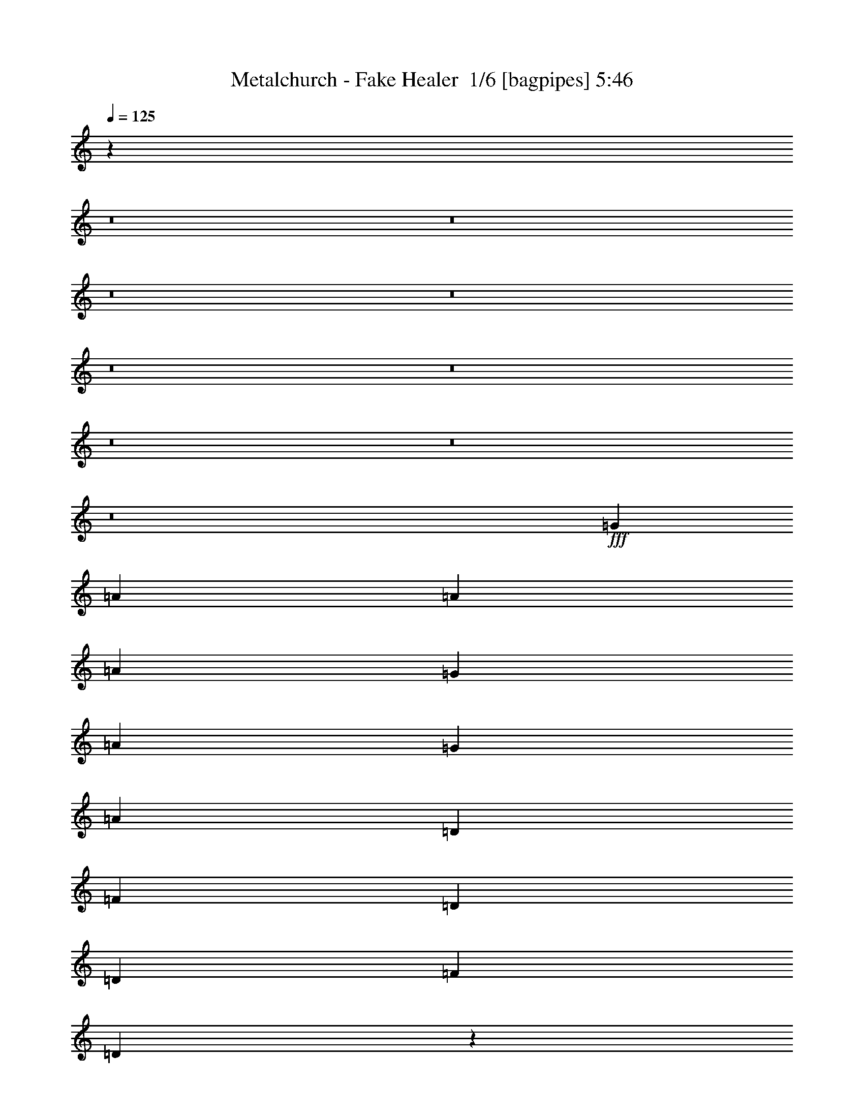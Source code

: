% Produced with Bruzo's Transcoding Environment 2.0 alpha 
% Transcribed by Bruzo 

X:1
T: Metalchurch - Fake Healer  1/6 [bagpipes] 5:46
Z: Transcribed with BruTE -4 377 1
L: 1/4
Q: 125
K: C
z87881/8000
z8/1
z8/1
z8/1
z8/1
z8/1
z8/1
z8/1
z8/1
z8/1
+fff+
[=G4801/8000]
[=A4801/8000]
[=A3/10]
[=A7201/8000]
[=G4801/8000]
[=A3/5]
[=G2401/8000]
[=A7201/8000]
[=D3/5]
[=F4801/8000]
[=D3/10]
[=D7201/8000]
[=F2401/8000]
[=D1161/800]
z9993/8000
[=F3/10]
[=F4607/8000]
z1297/4000
[=F4801/8000]
[=F3/10]
[=F4801/8000]
[=F1101/2000]
z2797/8000
[=F3/5]
[=F4801/8000]
[=F3/10]
[=D4801/8000]
[=D3/10]
[=E4801/8000]
[=F3/10]
[=E17/20]
z10003/8000
[=G3/5]
[=A2401/8000]
[=G7201/8000]
[=A3/5]
[=D4801/8000]
[=F3/10]
[=D2401/8000]
[=D9193/8000]
z651/1000
[=F4801/8000]
[=D4801/8000]
[=D3/5]
[=F2401/8000]
[=D6989/8000]
z9813/8000
[=A4801/8000]
[=A3/5]
[=A4801/8000]
[=A4801/8000]
[=A3/5]
[=A2401/8000]
[=A3/5]
[=A7201/8000]
[=G4801/8000]
[=A3/10]
[=G7201/8000]
[=A2401/8000]
[^A3/5]
[=A9179/8000]
z2823/8000
[=A4801/8000]
[=G3/5]
[=A4801/8000]
[=A6721/1600]
[=F7201/2000]
[=A3/5]
[=G4801/8000]
[=A4801/8000]
[=A3/5]
[=A4801/8000]
[^A3/10]
[=A21603/8000]
[=G7201/2000]
[=F4801/8000]
[=E4801/8000]
[=F3/5]
[=F6721/800]
[=E3/5]
[=D2393/1000]
z78487/8000
z8/1
z8/1
[=G4801/8000]
[=A3/10]
[=A4801/8000]
[=A7201/8000]
[=G4801/8000]
[=A3/5]
[=A4801/4000]
[=D3/5]
[=F4801/8000]
[=D3/10]
[=D7201/8000]
[=F2401/8000]
[=D1751/2000]
z6099/4000
[=A2401/8000]
[=A3/5]
[=A4801/8000]
[=A4801/8000]
[=A3/10]
[=A4801/8000]
[=A4649/4000]
z2703/8000
[^A4801/8000]
[=A3/10]
[=A7201/8000]
[=A2401/8000]
[^A9/10]
[=A4647/4000]
z1277/2000
[=C4801/8000]
[=D4801/8000]
[=D3/5]
[=D4801/8000]
[=D3/10]
[=E2401/8000]
[=E3/10]
[=F4801/8000]
[=F4687/8000]
z2457/4000
[=F3/10]
[=D4801/8000]
[=D4801/8000]
[=D3/5]
[=E2401/8000]
[=F6883/8000]
z46/25
[=A3/5]
[=A4801/8000]
[=A4801/8000]
[=A3/10]
[=A4801/8000]
[=A2177/8000]
z2623/8000
[=A2401/8000]
[=A3/5]
[=G4801/8000]
[=A4801/8000]
[=G1037/4000]
z1363/4000
[=A1137/4000]
z2527/8000
[^A4801/8000]
[=A73/125]
z4929/8000
[=A4801/8000]
[=G3/5]
[=A4801/8000]
[=A6721/1600]
[=F7201/2000]
[=A3/5]
[=G4801/8000]
[=A4801/8000]
[=A3/5]
[=A4801/8000]
[^A3/10]
[=A21603/8000]
[=G7201/2000]
[=F4801/8000]
[=E4801/8000]
[=F3/5]
[=F67209/8000]
[=E4801/8000]
[=D9519/4000]
z18599/1600
z8/1
z8/1
[^A4801/8000]
[^A4801/8000]
[^A3/5]
[=c4801/8000]
[=c3/10]
[^A4801/8000]
[^A4601/8000]
z13/40
[^A4801/8000]
[=A3/5]
[=G4801/8000]
[=A4801/8000]
[^A3/10]
[=A7201/8000]
[=G1149/2000]
z1481/1600
[=E2401/8000]
[=F3/5]
[=F4801/8000]
[=F4801/8000]
[=G3/5]
[=G2401/8000]
[=F3/5]
[=F4791/8000]
z241/800
[=A2401/8000]
[=A3/10]
[^A4801/8000]
[^A3/5]
[^A4801/8000]
[^A3/10]
[^A7201/8000]
[=G7143/4000]
z110691/8000
z8/1
z8/1
z8/1
z8/1
z8/1
z8/1
z8/1
z8/1
z8/1
z8/1
z8/1
z8/1
z8/1
z8/1
z8/1
z8/1
z8/1
z8/1
[=A3/5]
[=A4801/8000]
[=G4801/8000]
[=A3/5]
[=G4801/8000]
[=A3/10]
[=A3453/4000]
z637/1000
[=D4801/8000]
[=F3/5]
[=D2401/8000]
[=D7201/8000]
[=F3/10]
[=D6801/8000]
z10001/8000
[=A4801/8000]
[^A3/10]
[^A4801/8000]
[^A3/10]
[^A4801/8000]
[^A3/5]
[^A4801/8000]
[^A1839/1600]
z5207/8000
[=A4801/8000]
[=G3/5]
[=A4801/8000]
[^A4801/8000]
[=A959/800]
z1203/2000
[=C3/5]
[=D4801/8000]
[=D4801/8000]
[=D3/5]
[=E2401/8000]
[=F3/5]
[=F957/1600]
z151/500
[=F4801/8000]
[=F3/10]
[=F2401/8000]
[=D3/5]
[=D4801/8000]
[=D4801/8000]
[=E3/10]
[=F359/400]
z12023/8000
[=A3/10]
[=A4801/8000]
[=G3/5]
[=A4801/8000]
[=A4801/8000]
[=A3/5]
[=A2401/8000]
[=A4673/8000]
z79/250
[=G3/5]
[=A4801/8000]
[=G4801/8000]
[=A3/5]
[^A2401/8000]
[=A4369/8000]
z477/500
[=A4801/8000]
[=G4801/8000]
[=A3/5]
[=A6721/1600]
[=F7201/2000]
[=A4801/8000]
[=G3/5]
[=A4801/8000]
[=A4801/8000]
[=A3/5]
[^A2401/8000]
[=A21603/8000]
[=G28803/8000]
[=F4801/8000]
[=E4801/8000]
[=F3/5]
[=F6721/800]
[=E3/5]
[=D3767/1600]
z20097/2000
z8/1
[=A4801/8000]
[=G3/5]
[=A4801/8000]
[=A6721/1600]
[=F3821/1600]
z86509/8000
[=A4801/8000]
[=G3/5]
[=A4801/8000]
[=A6721/1600]
[=F7121/2000]
z1549/320
[=F191/320]
z2413/4000
[=F4801/8000]
[=D52373/8000]
z187/16
z8/1
z8/1
z8/1
z8/1
z8/1
z8/1
z8/1
z8/1
z8/1
z8/1
z8/1
z8/1
z8/1

X:2
T: Metalchurch - Fake Healer  2/6 [flute] 5:46
Z: Transcribed with BruTE -7 279 4
L: 1/4
Q: 125
K: C
z16029/2000
z8/1
z8/1
z8/1
z8/1
z8/1
z8/1
z8/1
z8/1
z8/1
z8/1
z8/1
z8/1
z8/1
z8/1
z8/1
z8/1
z8/1
z8/1
z8/1
z8/1
z8/1
z8/1
z8/1
z8/1
z8/1
z8/1
z8/1
z8/1
z8/1
z8/1
z8/1
z8/1
z8/1
z8/1
z8/1
z8/1
+fff+
[=G,2401/8000]
+f+
[^A,3/5]
+fff+
[=G,2401/8000]
[=D3/5]
[=C2401/8000]
[^A,2081/8000]
z2719/8000
[=C2401/8000]
[^A,3/10]
+f+
[=G,3/10]
+fff+
[=F,4801/4000]
[=F,3/10]
[=G,4801/8000]
[=F,3/10]
[^A,4801/8000]
[^G,3/10]
[=G,34/125]
z21/64
[^G,3/10]
+f+
[=G,3/10]
+fff+
[=F,2401/8000]
+f+
[=D,9601/8000]
+fff+
[=G,3/10]
+f+
[^A,4801/8000]
+fff+
[=G,3/10]
[=D4801/8000]
[=C3/10]
[^A,2271/8000]
z253/800
[=C3/10]
[^A,2401/8000]
+f+
[=G,3/10]
+fff+
[=F,9601/8000]
[=F,2401/8000]
[=G,3/5]
[=F,2401/8000]
[^A,3/5]
[^G,2401/8000]
[=G,473/1600]
z487/1600
[^G,2401/8000]
+f+
[=G,3/10]
+fff+
[=F,3/10]
+f+
[=D,4801/4000]
+fff+
[=G19131/4000]
z115359/8000
[=A9601/8000]
[=A4801/8000]
[=A24003/8000]
[^G9601/8000]
[^G4801/8000]
[^G24003/8000]
[=G4801/4000]
[=G3/5]
[=G6001/2000]
[^F9601/8000]
[^F4801/8000]
[^F24003/8000]
[=G,3/10]
+f+
[^A,4801/8000]
+fff+
[=G,3/10]
[=D4801/8000]
[=C3/10]
[^A,1109/4000]
z2583/8000
[=C3/10]
[^A,2401/8000]
+f+
[=G,3/10]
+fff+
[=F,9601/8000]
[=F,2401/8000]
[=G,3/5]
[=F,2401/8000]
[^A,3/5]
[^G,2401/8000]
[=G,289/1000]
z311/1000
[^G,2401/8000]
+f+
[=G,3/10]
+fff+
[=F,3/10]
+f+
[=D,4801/4000]
+fff+
[=G,3/10]
+f+
[^A,4801/8000]
+fff+
[=G,3/10]
[=D4801/8000]
[=C3/10]
[^A,1907/8000]
z1447/4000
[=C3/10]
[^A,3/10]
+f+
[=G,2401/8000]
+fff+
[=F,9601/8000]
[=F,3/10]
[=G,4801/8000]
[=F,3/10]
[^A,4801/8000]
[^G,3/10]
[=G,1001/4000]
z2799/8000
[^G,3/10]
+f+
[=G,2401/8000]
+fff+
[=F,3/10]
+f+
[=D,19/16]
z44861/4000
z8/1
+fff+
[=A4801/4000]
[=A3/5]
[=A6001/2000]
[^G9601/8000]
[^G4801/8000]
[^G24003/8000]
[=G9601/8000]
[=G4801/8000]
[=G24003/8000]
[^F4801/4000]
[^F3/5]
[^F6001/2000]
[=e7201/2000]
[=e3/5]
[=e4801/8000]
[=e38251/8000]
z8437/1000
z8/1
z8/1
z8/1
z8/1
z8/1
z8/1
z8/1
z8/1
z8/1
z8/1
z8/1
z8/1
z8/1
z8/1
z8/1
[=G9601/8000]
[=F2401/8000]
[=D8401/4000]
[=C3/10]
+f+
[=D3/10]
+fff+
[=F2401/8000]
+f+
[=G1999/8000]
z2801/8000
+fff+
[=F2401/8000]
[=G3/10]
[=A3/10]
[=c2401/8000]
[=G3/10]
[=A3/10]
[=c2401/8000]
[=c9601/8000]
[=c5759/1600]
z31209/4000
[=e1/5]
+f+
[=d1/5]
[=c1/5]
+fff+
[=d1601/8000]
+f+
[=c1/5]
+fff+
[=A1/5]
[=c1/5]
[=A1/5]
+f+
[=G1601/8000]
+fff+
[=A1/5]
+f+
[=G1/5]
+fff+
[=F1/5]
[=G1601/8000]
[=F1/5]
+f+
[=E1/5]
+fff+
[=D28579/8000]
z3863/800
[=g1601/8000]
[=d1/5]
[=A1/5]
[=c1/5]
[=g1/5]
[=d1601/8000]
[=A1/5]
[=c1/5]
[=g1/5]
[=d1/5]
[=A1601/8000]
[=c1/5]
[=g1/5]
[=d1/5]
[=A1601/8000]
[=c7201/8000]
[=f3/20]
[=e3/10]
[=f3/10]
[=e1201/8000]
[=d3/20]
+f+
[=c3/20]
[=B3/20]
[=c3/20]
+fff+
[=B3/20]
+f+
[=A1201/8000]
[=B3/20]
[=A3/20]
+fff+
[=G3/20]
[=G3/20]
[=F3/20]
+f+
[=G1201/8000]
+fff+
[=F3/20]
+f+
[=G3/20]
+fff+
[=G3/10]
[=G4801/4000]
[=F9601/8000]
[=D3/10]
[=A,2401/8000]
[=G,3/10]
+f+
[=A,3/10]
+fff+
[=C2401/8000]
+f+
[=D26403/8000]
+fff+
[=C2401/8000]
+f+
[=D3/10]
+fff+
[=F3/10]
+f+
[=G2401/8000]
+fff+
[=G3/5]
[=d1/5]
+f+
[=c1601/8000]
+fff+
[=A1/5]
[=c3/5]
[=d1601/8000]
+f+
[=c1/5]
+fff+
[=A1/5]
[=G4801/8000]
[=d1/5]
+f+
[=c1/5]
+fff+
[=A1/5]
[=c4801/8000]
[=d1/5]
+f+
[=c1601/8000]
+fff+
[=A1/5]
[=f3/5]
[=d1601/8000]
+f+
[=c1/5]
+fff+
[=A1/5]
[=g4801/8000]
[=d1/5]
+f+
[=c1/5]
+fff+
[=A1/5]
[=g3201/8000]
[=g2/5]
[=g3201/8000]
[=g2/5]
[=g3201/8000]
[=g2/5]
[=g9601/8000]
[=f2401/8000]
+f+
[=d3/10]
+fff+
[=c3/10]
[=d2401/8000]
[=d9601/8000]
[=c4801/8000]
[=e3/5]
[=e1201/8000]
+f+
[=f3/20]
[=e3/20]
[=c3/20]
+fff+
[^A3/10]
[=E2401/8000]
[=D3/10]
[^A,3/10]
[=G,2401/8000]
[^A,3/10]
[=D19203/8000]
[=e9601/8000]
[=e4801/8000]
[=d3/10]
+f+
[=e3/10]
+fff+
[=e7201/4000]
[=e2401/8000]
+f+
[=f3/10]
+fff+
[=d9601/8000]
[=c'3201/8000]
[=d2/5]
[=d3201/8000]
[=c'9601/8000]
[=c'4801/8000]
[=c'3/5]
[=c'4801/4000]
[=c'28519/8000]
z225/16
z8/1
z8/1
z8/1
z8/1
z8/1
z8/1
z8/1

X:3
T: Metalchurch - Fake Healer  3/6 [horn] 5:46
Z: Transcribed with BruTE -46 217 2
L: 1/4
Q: 125
K: C
+fff+
[=D1/2=A1/2=d1/2]
z4973/8000
[=D,1/8=D1/8]
z1991/8000
[=D,1/8=D1/8]
z1991/8000
[=D,1/8=D1/8]
z1991/8000
[=D2027/4000=A2027/4000=d2027/4000]
z4919/8000
[=D,1/8=D1/8]
z1991/8000
[=D,1/8=D1/8]
z1991/8000
[=D,1/8=D1/8]
z1991/8000
[=F2991/4000=c2991/4000=f2991/4000]
[=E5983/8000=B5983/8000=e5983/8000]
[=D2991/4000=A2991/4000=d2991/4000]
[=C2991/4000=G2991/4000=c2991/4000]
[=C2991/4000=G2991/4000=c2991/4000]
[=C2991/4000=G2991/4000=c2991/4000]
[=D843/1600=A843/1600=d843/1600]
z2379/4000
[=D,1/8=D1/8]
z1991/8000
[=D,1/8=D1/8]
z1991/8000
[=D,1/8=D1/8]
z1991/8000
[=D4269/8000=A4269/8000=d4269/8000]
z941/1600
[=D,1/8=D1/8]
z1991/8000
[=D,1/8=D1/8]
z1991/8000
[=D,1/8=D1/8]
z1991/8000
[=F2991/4000=c2991/4000=f2991/4000]
[=E2991/4000=B2991/4000=e2991/4000]
[=F2991/4000=c2991/4000=f2991/4000]
[=G2991/4000=d2991/4000=g2991/4000]
[=C2991/4000=G2991/4000=c2991/4000]
[=C5983/8000=G5983/8000=c5983/8000]
[=D4429/8000=A4429/8000=d4429/8000]
z71/125
[=D,1/8=D1/8]
z1991/8000
[=D,1/8=D1/8]
z1991/8000
[=D,1/8=D1/8]
z1991/8000
[=D4483/8000=A4483/8000=d4483/8000]
z449/800
[=D,1/8=D1/8]
z1991/8000
[=D,1/8=D1/8]
z1991/8000
[=D,1/8=D1/8]
z1991/8000
[=F2991/4000=c2991/4000=f2991/4000]
[=E5983/8000=B5983/8000=e5983/8000]
[=D2991/4000=A2991/4000=d2991/4000]
[=C2991/4000=G2991/4000=c2991/4000]
[=C2991/4000=G2991/4000=c2991/4000]
[=C2991/4000=G2991/4000=c2991/4000]
[=D259/500=A259/500=d259/500]
z4829/8000
[=D,1/8=D1/8]
z1991/8000
[=D,1/8=D1/8]
z1991/8000
[=D,1/8=D1/8]
z1991/8000
[=D2099/4000=A2099/4000=d2099/4000]
z597/1000
[=D,1/8=D1/8]
z1991/8000
[=D,1/8=D1/8]
z1991/8000
[=D,1/8=D1/8]
z1991/8000
[=F2991/4000=c2991/4000=f2991/4000]
[=E2991/4000=B2991/4000=e2991/4000]
[=F2991/4000=c2991/4000=f2991/4000]
[=G2991/4000=d2991/4000=g2991/4000]
[=C2991/4000=G2991/4000=c2991/4000]
[=C5983/8000=G5983/8000=c5983/8000]
[=D,37149/4000=D37149/4000=A37149/4000=d37149/4000]
[=C3/10=G3/10=c3/10]
[=D3/10=A3/10=d3/10]
[=D4801/8000=A4801/8000=d4801/8000]
[=D,1/8]
z7/40
[=D,1/8]
z1401/8000
[=D,1/8]
z7/40
[=D,1/8]
z7/40
[=C2401/8000=G2401/8000=c2401/8000]
[=D3/10=A3/10=d3/10]
[=D4801/8000=A4801/8000=d4801/8000]
[=D,1/8]
z7/40
[=D,1/8]
z7/40
[=D,1/8]
z1401/8000
[=D,1/8]
z19/40
[=D,1/8]
z1401/8000
[=D,1/8]
z7/40
[=D,1/8]
z7/40
[=D,1/8]
z1401/8000
[=D,1/8]
z7/40
[=D,1/8]
z7/40
[=D,1/8]
z1401/8000
[=C3/10=G3/10=c3/10]
[=D3/10=A3/10=d3/10]
[=D4801/8000=A4801/8000=d4801/8000]
[=D3/10=A3/10=d3/10]
[=E2401/8000=B2401/8000=e2401/8000]
[=E3/5=B3/5=e3/5]
[=D,1/8]
z1401/8000
[=D,1/8]
z7/40
[=D,1/8]
z7/40
[=D,1/8]
z1401/8000
[=E3/10=B3/10=e3/10]
[=F3/10=c3/10=f3/10]
[=F4801/8000=c4801/8000=f4801/8000]
[=F3/10=c3/10=f3/10]
[=G2401/8000=d2401/8000=g2401/8000]
[=G3/5=d3/5=g3/5]
[=D,1/8]
z1401/8000
[=D,1/8]
z7/40
[=D,1/8]
z7/40
[=D,1/8]
z1401/8000
[=D,1/8]
z7/40
[=D,1/8]
z7/40
[=D,1/8]
z1401/8000
[=D,1/8]
z7/40
[=D,1/8]
z7/40
[=D,1/8]
z1401/8000
[=D,1/8]
z7/40
[=D,1/8]
z7/40
[=C3/10=G3/10=c3/10]
[=D2401/8000=A2401/8000=d2401/8000]
[=D3/5=A3/5=d3/5]
[=D,1/8]
z1401/8000
[=D,1/8]
z7/40
[=D,1/8]
z7/40
[=D,1/8]
z1401/8000
[=C3/10=G3/10=c3/10]
[=D3/10=A3/10=d3/10]
[=D4801/8000=A4801/8000=d4801/8000]
[=D,1/8]
z7/40
[=D,1/8]
z1401/8000
[=D,1/8]
z7/40
[=D,1/8]
z3801/8000
[=D,1/8]
z7/40
[=D,1/8]
z7/40
[=D,1/8]
z1401/8000
[=D,1/8]
z7/40
[=D,1/8]
z7/40
[=D,1/8]
z1401/8000
[=D,1/8]
z7/40
[=C3/10=G3/10=c3/10]
[=D2401/8000=A2401/8000=d2401/8000]
[=D3/5=A3/5=d3/5]
[=D2401/8000=A2401/8000=d2401/8000]
[=E3/10=B3/10=e3/10]
[=E4801/8000=B4801/8000=e4801/8000]
[=D,1/8]
z7/40
[=D,1/8]
z7/40
[=D,1/8]
z1401/8000
[=D,1/8]
z7/40
[=E3/10=B3/10=e3/10]
[=F2401/8000=c2401/8000=f2401/8000]
[=F3/5=c3/5=f3/5]
[=F2401/8000=c2401/8000=f2401/8000]
[=G3/10=d3/10=g3/10]
[=G4801/8000=d4801/8000=g4801/8000]
[=D,1/8]
z7/40
[=D,1/8]
z7/40
[=D,1/8]
z1401/8000
[=D,1/8]
z7/40
[=D,1/8]
z7/40
[=D,1/8]
z1401/8000
[=D,1/8]
z7/40
[=D,1/8]
z7/40
[=D,1/8]
z1401/8000
[=D,1/8]
z7/40
[=D,1/8]
z7/40
[=D,1/8]
z1401/8000
[^A,3/10]
+f+
[=A,3/10]
+fff+
[=A,1/8]
z1401/8000
[=A,1/8]
z7/40
[=A,1/8]
z7/40
[=F,1/8]
z1401/8000
[=F,1/8]
z7/40
[=F,1/8]
z7/40
[=F,1/8]
z1401/8000
[=E,1/8]
z7/40
[=E,1/8]
z7/40
[=E,1/8]
z1401/8000
[=E,1/8]
z7/40
[^D,1/8]
z7/40
[=D,1/8]
z1401/8000
[=D,1/8]
z7/40
[=C3/10=G3/10=c3/10]
[=D2401/8000=A2401/8000=d2401/8000]
[=D3/5=A3/5=d3/5]
[=D,1/8]
z1401/8000
[=D,1/8]
z7/40
[=D,1/8]
z7/40
[=D,1/8]
z1401/8000
[=D,1/8]
z7/40
[=D,1/8]
z7/40
[=D,1/8]
z1401/8000
[=D,1/8]
z7/40
[=D,1/8]
z7/40
[=D,1/8]
z1401/8000
[=D,1/8]
z7/40
[=D,1/8]
z7/40
[=D,1/8]
z1401/8000
[=D,1/8]
z7/40
[=D,1/8]
z7/40
[=D,1/8]
z1401/8000
[=D,1/8]
z7/40
[=D,1/8]
z7/40
[=D,1/8]
z1401/8000
[=D,1/8]
z7/40
[=D,1/8]
z7/40
[=D,1/8]
z1401/8000
[=D,1/8]
z7/40
[=D,1/8]
z7/40
[=D,1/8]
z1401/8000
[=D,1/8]
z7/40
[=D,1/8]
z7/40
[=D,1/8]
z1401/8000
[^A,7681/1600=F7681/1600^A7681/1600]
[^A,3/10]
+f+
[=A,2401/8000]
+fff+
[=A,1/8]
z7/40
[=A,1/8]
z7/40
[=A,1/8]
z1401/8000
[=F,1/8]
z7/40
[=F,1/8]
z7/40
[=F,1/8]
z1401/8000
[=F,1/8]
z7/40
[=E,1/8]
z7/40
[=E,1/8]
z1401/8000
[=E,1/8]
z7/40
[=E,1/8]
z7/40
[^D,1/8]
z1401/8000
[=D,1/8]
z7/40
[=D,1/8]
z7/40
[=C2401/8000=G2401/8000=c2401/8000]
[=D3/10=A3/10=d3/10]
[=D4801/8000=A4801/8000=d4801/8000]
[=D,1/8]
z7/40
[=D,1/8]
z7/40
[=D,1/8]
z1401/8000
[=D,1/8]
z7/40
[=D,1/8]
z7/40
[=D,1/8]
z1401/8000
[=D,1/8]
z7/40
[=D,1/8]
z7/40
[=D,1/8]
z7/40
[=D,1/8]
z1401/8000
[=D,1/8]
z7/40
[=D,1/8]
z7/40
[=D,1/8]
z1401/8000
[=D,1/8]
z7/40
[=D,1/8]
z7/40
[=D,1/8]
z1401/8000
[=D,1/8]
z7/40
[=D,1/8]
z7/40
[=D,1/8]
z1401/8000
[=D,1/8]
z7/40
[=D,1/8]
z7/40
[=D,1/8]
z1401/8000
[=D,1/8]
z7/40
[=D,1/8]
z7/40
[=D,1/8]
z1401/8000
[=D,1/8]
z7/40
[=D,1/8]
z7/40
[=D,1/8]
z1401/8000
[^A,7681/1600=F7681/1600^A7681/1600]
[^A,3/10]
+f+
[=A,2401/8000]
+fff+
[=A,1/8]
z7/40
[=A,1/8]
z7/40
[=A,1/8]
z1401/8000
[=F,1/8]
z7/40
[=F,1/8]
z7/40
[=F,1/8]
z1401/8000
[=F,1/8]
z7/40
[=E,1/8]
z7/40
[=E,1/8]
z1401/8000
[=E,1/8]
z7/40
[=E,1/8]
z7/40
[^D,1/8]
z1401/8000
[=D,1/8]
z7/40
[=D,1/8]
z7/40
[=C2401/8000=G2401/8000=c2401/8000]
[=D3/10=A3/10=d3/10]
[=D4801/8000=A4801/8000=d4801/8000]
[=D,1/8]
z7/40
[=D,1/8]
z7/40
[=D,1/8]
z1401/8000
[=D,1/8]
z7/40
[=D,1/8]
z7/40
[=D,1/8]
z1401/8000
[=D,1/8]
z7/40
[=D,1/8]
z7/40
[=D,1/8]
z1401/8000
[=D,1/8]
z7/40
[=D,1/8]
z7/40
[=D,1/8]
z1401/8000
[=D,1/8]
z7/40
[=D,1/8]
z7/40
[=D,1/8]
z1401/8000
[=D,1/8]
z7/40
[=D,1/8]
z7/40
[=D,1/8]
z1401/8000
[=D,1/8]
z7/40
[=D,1/8]
z7/40
[=D,1/8]
z1401/8000
[=D,1/8]
z7/40
[=D,1/8]
z7/40
[=D,1/8]
z1401/8000
[=D,1/8]
z7/40
[=D,1/8]
z7/40
[=D,1/8]
z1401/8000
[=D,1/8]
z7/40
[^A,7681/1600=F7681/1600^A7681/1600]
[^A,2401/8000]
+f+
[=A,3/10]
+fff+
[=A,1/8]
z7/40
[=A,1/8]
z1401/8000
[=A,1/8]
z7/40
[=F,1/8]
z7/40
[=F,1/8]
z1401/8000
[=F,1/8]
z7/40
[=F,1/8]
z7/40
[=E,1/8]
z1401/8000
[=E,1/8]
z7/40
[=E,1/8]
z7/40
[=E,1/8]
z1401/8000
[^D,1/8]
z7/40
[=D,1/8]
z7/40
[=D,1/8]
z1401/8000
[=C3/10=G3/10=c3/10]
[=D3/10=A3/10=d3/10]
[=D4801/8000=A4801/8000=d4801/8000]
[=D,1/8]
z7/40
[=D,1/8]
z1401/8000
[=D,1/8]
z7/40
[=D,1/8]
z7/40
[=C2401/8000=G2401/8000=c2401/8000]
[=D3/10=A3/10=d3/10]
[=D4801/8000=A4801/8000=d4801/8000]
[=D,1/8]
z7/40
[=D,1/8]
z7/40
[=D,1/8]
z1401/8000
[=D,1/8]
z19/40
[=D,1/8]
z1401/8000
[=D,1/8]
z7/40
[=D,1/8]
z7/40
[=D,1/8]
z1401/8000
[=D,1/8]
z7/40
[=D,1/8]
z7/40
[=D,1/8]
z1401/8000
[=C3/10=G3/10=c3/10]
[=D3/10=A3/10=d3/10]
[=D4801/8000=A4801/8000=d4801/8000]
[=D3/10=A3/10=d3/10]
[=E2401/8000=B2401/8000=e2401/8000]
[=E3/5=B3/5=e3/5]
[=D,1/8]
z1401/8000
[=D,1/8]
z7/40
[=D,1/8]
z7/40
[=D,1/8]
z7/40
[=E2401/8000=B2401/8000=e2401/8000]
[=F3/10=c3/10=f3/10]
[=F4801/8000=c4801/8000=f4801/8000]
[=F3/10=c3/10=f3/10]
[=G3/10=d3/10=g3/10]
[=G4801/8000=d4801/8000=g4801/8000]
[=D,1/8]
z7/40
[=D,1/8]
z1401/8000
[=D,1/8]
z7/40
[=D,1/8]
z7/40
[=D,1/8]
z1401/8000
[=D,1/8]
z7/40
[=D,1/8]
z7/40
[=D,1/8]
z1401/8000
[=D,1/8]
z7/40
[=D,1/8]
z7/40
[=D,1/8]
z1401/8000
[=D,1/8]
z7/40
[=C3/10=G3/10=c3/10]
[=D2401/8000=A2401/8000=d2401/8000]
[=D3/5=A3/5=d3/5]
[=D,1/8]
z1401/8000
[=D,1/8]
z7/40
[=D,1/8]
z7/40
[=D,1/8]
z1401/8000
[=C3/10=G3/10=c3/10]
[=D3/10=A3/10=d3/10]
[=D4801/8000=A4801/8000=d4801/8000]
[=D,1/8]
z7/40
[=D,1/8]
z1401/8000
[=D,1/8]
z7/40
[=D,1/8]
z3801/8000
[=D,1/8]
z7/40
[=D,1/8]
z7/40
[=D,1/8]
z1401/8000
[=D,1/8]
z7/40
[=D,1/8]
z7/40
[=D,1/8]
z1401/8000
[=D,1/8]
z7/40
[=C3/10=G3/10=c3/10]
[=D2401/8000=A2401/8000=d2401/8000]
[=D3/5=A3/5=d3/5]
[=D2401/8000=A2401/8000=d2401/8000]
[=E3/10=B3/10=e3/10]
[=E4801/8000=B4801/8000=e4801/8000]
[=D,1/8]
z7/40
[=D,1/8]
z7/40
[=D,1/8]
z1401/8000
[=D,1/8]
z7/40
[=E3/10=B3/10=e3/10]
[=F2401/8000=c2401/8000=f2401/8000]
[=F3/5=c3/5=f3/5]
[=F2401/8000=c2401/8000=f2401/8000]
[=G3/10=d3/10=g3/10]
[=G4801/8000=d4801/8000=g4801/8000]
[=D,1/8]
z7/40
[=D,1/8]
z7/40
[=D,1/8]
z1401/8000
[=D,1/8]
z7/40
[=D,1/8]
z7/40
[=D,1/8]
z1401/8000
[=D,1/8]
z7/40
[=D,1/8]
z7/40
[=D,1/8]
z1401/8000
[=D,1/8]
z7/40
[=D,1/8]
z7/40
[=D,1/8]
z1401/8000
[^A,3/10]
+f+
[=A,3/10]
+fff+
[=A,1/8]
z1401/8000
[=A,1/8]
z7/40
[=A,1/8]
z7/40
[=F,1/8]
z1401/8000
[=F,1/8]
z7/40
[=F,1/8]
z7/40
[=F,1/8]
z1401/8000
[=E,1/8]
z7/40
[=E,1/8]
z7/40
[=E,1/8]
z1401/8000
[=E,1/8]
z7/40
[^D,1/8]
z7/40
[=D,1/8]
z1401/8000
[=D,1/8]
z7/40
[=C3/10=G3/10=c3/10]
[=D2401/8000=A2401/8000=d2401/8000]
[=D3/5=A3/5=d3/5]
[=D,1/8]
z1401/8000
[=D,1/8]
z7/40
[=D,1/8]
z7/40
[=D,1/8]
z1401/8000
[=D,1/8]
z7/40
[=D,1/8]
z7/40
[=D,1/8]
z1401/8000
[=D,1/8]
z7/40
[=D,1/8]
z7/40
[=D,1/8]
z1401/8000
[=D,1/8]
z7/40
[=D,1/8]
z7/40
[=D,1/8]
z1401/8000
[=D,1/8]
z7/40
[=D,1/8]
z7/40
[=D,1/8]
z1401/8000
[=D,1/8]
z7/40
[=D,1/8]
z7/40
[=D,1/8]
z1401/8000
[=D,1/8]
z7/40
[=D,1/8]
z7/40
[=D,1/8]
z1401/8000
[=D,1/8]
z7/40
[=D,1/8]
z7/40
[=D,1/8]
z1401/8000
[=D,1/8]
z7/40
[=D,1/8]
z7/40
[=D,1/8]
z1401/8000
[^A,7681/1600=F7681/1600^A7681/1600]
[^A,1/5]
+f+
[=A,1/5]
+fff+
[=A,1601/8000]
[=A,1/8]
z19/40
[=A,1/5]
[=F,1601/8000]
[=F,1/5]
[=F,1/8]
z19/40
[=F,1601/8000]
[=E,1/5]
[=E,1/5]
[=E,1/8]
z3801/8000
[=E9601/8000]
[=C3/10=G3/10=c3/10]
[=D2401/8000=A2401/8000=d2401/8000]
[=D3/5=A3/5=d3/5]
[=D,1/8]
z1401/8000
[=D,1/8]
z7/40
[=D,1/8]
z7/40
[=D,1/8]
z1401/8000
[=D,1/8]
z7/40
[=D,1/8]
z7/40
[=D,1/8]
z1401/8000
[=D,1/8]
z7/40
[=D,1/8]
z7/40
[=D,1/8]
z1401/8000
[=D,1/8]
z7/40
[=D,1/8]
z7/40
[=D,1/8]
z1401/8000
[=D,1/8]
z7/40
[=D,1/8]
z7/40
[=D,1/8]
z1401/8000
[=D,1/8]
z7/40
[=D,1/8]
z7/40
[=D,1/8]
z1401/8000
[=D,1/8]
z7/40
[=D,1/8]
z7/40
[=D,1/8]
z1401/8000
[=D,1/8]
z7/40
[=D,1/8]
z7/40
[=D,1/8]
z1401/8000
[=D,1/8]
z7/40
[=D,1/8]
z7/40
[=D,1/8]
z1401/8000
[^A,7681/1600=F7681/1600^A7681/1600]
[^A,3/10]
+f+
[=A,2401/8000]
+fff+
[=A,1/8]
z7/40
[=A,1/8]
z7/40
[=A,1/8]
z1401/8000
[=F,1/8]
z7/40
[=F,1/8]
z7/40
[=F,1/8]
z1401/8000
[=F,1/8]
z7/40
[=E,1/8]
z7/40
[=E,1/8]
z1401/8000
[=E,1/8]
z7/40
[=E,1/8]
z7/40
[^D,1/8]
z1401/8000
[=D,1/8]
z7/40
[=D,1/8]
z7/40
[=C2401/8000=G2401/8000=c2401/8000]
[=D3/10=A3/10=d3/10]
[=D4801/8000=A4801/8000=d4801/8000]
[=D,1/8]
z7/40
[=D,1/8]
z7/40
[=D,1/8]
z1401/8000
[=D,1/8]
z7/40
[=D,1/8]
z7/40
[=D,1/8]
z1401/8000
[=D,1/8]
z7/40
[=D,1/8]
z7/40
[=D,1/8]
z1401/8000
[=D,1/8]
z7/40
[=D,1/8]
z7/40
[=D,1/8]
z1401/8000
[=D,1/8]
z7/40
[=D,1/8]
z7/40
[=D,1/8]
z1401/8000
[=D,1/8]
z7/40
[=D,1/8]
z7/40
[=D,1/8]
z1401/8000
[=D,1/8]
z7/40
[=D,1/8]
z7/40
[=D,1/8]
z1401/8000
[=D,1/8]
z7/40
[=D,1/8]
z7/40
[=D,1/8]
z1401/8000
[=D,1/8]
z7/40
[=D,1/8]
z7/40
[=D,1/8]
z1401/8000
[=D,1/8]
z7/40
[^A,7681/1600=F7681/1600^A7681/1600]
[^A,4801/8000=F4801/8000]
[=A,1/8=E1/8]
z3801/8000
[=A,1/8=E1/8]
z19/40
[=F,1/8=C1/8]
z3801/8000
[=F,1/8=C1/8]
z3801/8000
[=E,1/8=B,1/8]
z19/40
[=E,1/8=B,1/8]
z3801/8000
[^D,1/8^A,1/8]
z3801/8000
[=C3/10=G3/10=c3/10]
[=D3/10=A3/10=d3/10]
[=D4801/8000=A4801/8000=d4801/8000]
[=D,1/8]
z7/40
[=D,1/8]
z1401/8000
[=D,1/8]
z7/40
[=D,1/8]
z7/40
[=C2401/8000=G2401/8000=c2401/8000]
[=D3/10=A3/10=d3/10]
[=D3/5=A3/5=d3/5]
[=D,1/8]
z1401/8000
[=D,1/8]
z7/40
[=D,1/8]
z7/40
[=D,1/8]
z3801/8000
[=D,1/8]
z7/40
[=D,1/8]
z1401/8000
[=D,1/8]
z7/40
[=D,1/8]
z7/40
[=D,1/8]
z1401/8000
[=D,1/8]
z7/40
[=D,1/8]
z7/40
[=C2401/8000=G2401/8000=c2401/8000]
[=D3/10=A3/10=d3/10]
[=D4801/8000=A4801/8000=d4801/8000]
[=D3/10=A3/10=d3/10]
[=E3/10=B3/10=e3/10]
[=E4801/8000=B4801/8000=e4801/8000]
[=D,1/8]
z7/40
[=D,1/8]
z1401/8000
[=D,1/8]
z7/40
[=D,1/8]
z7/40
[=E2401/8000=B2401/8000=e2401/8000]
[=F3/10=c3/10=f3/10]
[=F4801/8000=c4801/8000=f4801/8000]
[=F3/10=c3/10=f3/10]
[=G3/10=d3/10=g3/10]
[=G4801/8000=d4801/8000=g4801/8000]
[=D,1/8]
z7/40
[=D,1/8]
z1401/8000
[=D,1/8]
z7/40
[=D,1/8]
z7/40
[=D,1/8]
z1401/8000
[=D,1/8]
z7/40
[=D,1/8]
z7/40
[=D,1/8]
z1401/8000
[=D,1/8]
z7/40
[=D,1/8]
z7/40
[=D,1/8]
z1401/8000
[=D,1/8]
z7/40
[=C3/10=G3/10=c3/10]
[=D2401/8000=A2401/8000=d2401/8000]
[=D3/5=A3/5=d3/5]
[=D,1/8]
z1401/8000
[=D,1/8]
z7/40
[=D,1/8]
z7/40
[=D,1/8]
z1401/8000
[=C3/10=G3/10=c3/10]
[=D3/10=A3/10=d3/10]
[=D4801/8000=A4801/8000=d4801/8000]
[=D,1/8]
z7/40
[=D,1/8]
z1401/8000
[=D,1/8]
z7/40
[=D,1/8]
z3801/8000
[=D,1/8]
z7/40
[=D,1/8]
z7/40
[=D,1/8]
z1401/8000
[=D,1/8]
z7/40
[=D,1/8]
z7/40
[=D,1/8]
z1401/8000
[=D,1/8]
z7/40
[=C3/10=G3/10=c3/10]
[=D2401/8000=A2401/8000=d2401/8000]
[=D3/5=A3/5=d3/5]
[=D2401/8000=A2401/8000=d2401/8000]
[=E3/10=B3/10=e3/10]
[=E4801/8000=B4801/8000=e4801/8000]
[=D,1/8]
z7/40
[=D,1/8]
z7/40
[=D,1/8]
z1401/8000
[=D,1/8]
z7/40
[=E3/10=B3/10=e3/10]
[=F2401/8000=c2401/8000=f2401/8000]
[=F3/5=c3/5=f3/5]
[=F2401/8000=c2401/8000=f2401/8000]
[=G3/10=d3/10=g3/10]
[=G4801/8000=d4801/8000=g4801/8000]
[=D,1/8]
z7/40
[=D,1/8]
z7/40
[=D,1/8]
z1401/8000
[=D,1/8]
z7/40
[=D,1/8]
z7/40
[=D,1/8]
z1401/8000
[=D,1/8]
z7/40
[=D,1/8]
z7/40
[=D,1/8]
z1401/8000
[=D,1/8]
z7/40
[=D,1/8]
z7/40
[=D,1/8]
z1401/8000
[=D,1/8]
z7/40
[=D,1/8]
z7/40
[=D,1/8]
z1401/8000
[=D,1/8]
z7/40
[^A,3/10]
+f+
[=A,2401/8000]
+fff+
[=A,1/8]
z7/40
[=A,1/8]
z7/40
[=A,1/8]
z1401/8000
[=F,1/8]
z7/40
[=F,1/8]
z7/40
[=F,1/8]
z1401/8000
[=F,1/8]
z7/40
[=E,1/8]
z7/40
[=E,1/8]
z1401/8000
[=E,1/8]
z7/40
[=E,1/8]
z7/40
[^D,1/8]
z1401/8000
[=D,1/8]
z7/40
[=D,1/8]
z7/40
[^A,19203/4000=F19203/4000^A19203/4000]
[=C7681/1600=G7681/1600=c7681/1600]
[^A,7681/1600=F7681/1600^A7681/1600]
[^D,1/8]
z3801/8000
[^D,1/8]
z19/40
[^D,7201/2000^A,7201/2000^D7201/2000]
[=c2401/8000]
[=d3/5]
[^A2401/8000]
[=f3/5]
[^d2401/8000]
[=d2081/8000]
z2719/8000
[^d2401/8000]
+f+
[=d3/10]
+fff+
[=c3/10]
+f+
[^A4801/4000]
+fff+
[=G3/10]
+f+
[^A4801/8000]
+fff+
[=G3/10]
[=d4801/8000]
[=c3/10]
[^A34/125]
z21/64
[=c3/10]
[^A3/10]
+f+
[=G2401/8000]
+fff+
[=F9601/8000]
[=c3/10]
[=d4801/8000]
[^A3/10]
[=f4801/8000]
[^d3/10]
[=d2271/8000]
z253/800
[^d3/10]
+f+
[=d2401/8000]
+fff+
[=c3/10]
+f+
[^A9601/8000]
+fff+
[=G2401/8000]
+f+
[^A3/5]
+fff+
[=G2401/8000]
[=d3/5]
[=c2401/8000]
[^A473/1600]
z487/1600
[=c2401/8000]
[^A3/10]
+f+
[=G3/10]
+fff+
[=F4801/4000]
[=G,1/8=D1/8]
z7/40
[=G,1/8=D1/8]
z7/40
[=G,1/8=D1/8]
z1401/8000
[=G,1/8=D1/8]
z7/40
[^D,1/8^A,1/8]
z7/40
[^D,1/8^A,1/8]
z1401/8000
[^D,1/8^A,1/8]
z7/40
[^D,1/8^A,1/8]
z7/40
[^A,2401/8000=F2401/8000]
[^A,3/10=F3/10]
[^A,3/10=F3/10]
[^A,2401/8000=F2401/8000]
[=F,1/8=C1/8]
z7/40
[=F,1/8=C1/8]
z7/40
[=F,1/8=C1/8]
z1401/8000
[=F,1/8=C1/8]
z7/40
[=G,1/8=D1/8]
z7/40
[=G,1/8=D1/8]
z1401/8000
[=G,1/8=D1/8]
z7/40
[=G,1/8=D1/8]
z7/40
[^D,1/8^A,1/8]
z1401/8000
[^D,1/8^A,1/8]
z7/40
[^D,1/8^A,1/8]
z7/40
[^D,1/8^A,1/8]
z1401/8000
[^A,3/10=F3/10]
[^A,3/10=F3/10]
[^A,2401/8000=F2401/8000]
[^A,3/10=F3/10]
[=F,1/8=C1/8]
z7/40
[=F,1/8=C1/8]
z1401/8000
[=F,1/8=C1/8]
z7/40
[=F,1/8=C1/8]
z7/40
[=G,1/8=D1/8]
z1401/8000
[=G,1/8=D1/8]
z7/40
[=G,1/8=D1/8]
z7/40
[=G,1/8=D1/8]
z1401/8000
[^D,1/8^A,1/8]
z7/40
[^D,1/8^A,1/8]
z7/40
[^D,1/8^A,1/8]
z1401/8000
[^D,1/8^A,1/8]
z7/40
[^A,3/10=F3/10]
[^A,2401/8000=F2401/8000]
[^A,3/10=F3/10]
[^A,3/10=F3/10]
[=F,1/8=C1/8]
z1401/8000
[=F,1/8=C1/8]
z7/40
[=F,1/8=C1/8]
z7/40
[=F,1/8=C1/8]
z7/40
[=G,1/8=D1/8]
z1401/8000
[=G,1/8=D1/8]
z7/40
[=G,1/8=D1/8]
z7/40
[=G,1/8=D1/8]
z1401/8000
[^D,1/8^A,1/8]
z7/40
[^D,1/8^A,1/8]
z7/40
[^D,1/8^A,1/8]
z1401/8000
[^D,1/8^A,1/8]
z7/40
[^A,3/10=F3/10]
[^A,2401/8000=F2401/8000]
[^A,3/10=F3/10]
[^A,3/10=F3/10]
[=F,1/8=C1/8]
z1401/8000
[=F,1/8=C1/8]
z7/40
[=F,1/8=C1/8]
z7/40
[=F,1/8=C1/8]
z1401/8000
[=d9601/8000]
[=d4801/8000]
[=d24003/8000]
[=f9601/8000]
[=f4801/8000]
[=f24003/8000]
[=e4801/4000]
[=e3/5]
[=e6001/2000]
[^d9601/8000]
[^d4801/8000]
[^d24003/8000]
[=c3/10]
[=d4801/8000]
[^A3/10]
[=f4801/8000]
[^d3/10]
[=d1109/4000]
z2583/8000
[^d3/10]
+f+
[=d2401/8000]
+fff+
[=c3/10]
+f+
[^A9601/8000]
+fff+
[=G2401/8000]
+f+
[^A3/5]
+fff+
[=G2401/8000]
[=d3/5]
[=c2401/8000]
[^A289/1000]
z311/1000
[=c2401/8000]
[^A3/10]
+f+
[=G3/10]
+fff+
[=F4801/4000]
[=c3/10]
[=d4801/8000]
[^A3/10]
[=f4801/8000]
[^d3/10]
[=d1907/8000]
z1447/4000
[^d3/10]
+f+
[=d3/10]
+fff+
[=c2401/8000]
+f+
[^A9601/8000]
+fff+
[=G3/10]
+f+
[^A4801/8000]
+fff+
[=G3/10]
[=d4801/8000]
[=c3/10]
[^A1001/4000]
z2799/8000
[=c3/10]
[^A2401/8000]
+f+
[=G3/10]
+fff+
[=F9601/8000]
[=G,1/8=D1/8]
z1401/8000
[=G,1/8=D1/8]
z7/40
[=G,1/8=D1/8]
z7/40
[=G,1/8=D1/8]
z7/40
[^D,1/8^A,1/8]
z1401/8000
[^D,1/8^A,1/8]
z7/40
[^D,1/8^A,1/8]
z7/40
[^D,1/8^A,1/8]
z1401/8000
[^A,3/10=F3/10]
[^A,3/10=F3/10]
[^A,2401/8000=F2401/8000]
[^A,3/10=F3/10]
[=F,1/8=C1/8]
z7/40
[=F,1/8=C1/8]
z1401/8000
[=F,1/8=C1/8]
z7/40
[=F,1/8=C1/8]
z7/40
[=G,1/8=D1/8]
z1401/8000
[=G,1/8=D1/8]
z7/40
[=G,1/8=D1/8]
z7/40
[=G,1/8=D1/8]
z1401/8000
[^D,1/8^A,1/8]
z7/40
[^D,1/8^A,1/8]
z7/40
[^D,1/8^A,1/8]
z1401/8000
[^D,1/8^A,1/8]
z7/40
[^A,3/10=F3/10]
[^A,2401/8000=F2401/8000]
[^A,3/10=F3/10]
[^A,3/10=F3/10]
[=F,1/8=C1/8]
z1401/8000
[=F,1/8=C1/8]
z7/40
[=F,1/8=C1/8]
z7/40
[=F,1/8=C1/8]
z1401/8000
[=G,1/8=D1/8]
z7/40
[=G,1/8=D1/8]
z7/40
[=G,1/8=D1/8]
z1401/8000
[=G,1/8=D1/8]
z7/40
[^D,1/8^A,1/8]
z7/40
[^D,1/8^A,1/8]
z1401/8000
[^D,1/8^A,1/8]
z7/40
[^D,1/8^A,1/8]
z7/40
[^A,2401/8000=F2401/8000]
[^A,3/10=F3/10]
[^A,3/10=F3/10]
[^A,2401/8000=F2401/8000]
[=F,1/8=C1/8]
z7/40
[=F,1/8=C1/8]
z7/40
[=F,1/8=C1/8]
z1401/8000
[=F,1/8=C1/8]
z7/40
[=G,1/8=D1/8]
z7/40
[=G,1/8=D1/8]
z1401/8000
[=G,1/8=D1/8]
z7/40
[=G,1/8=D1/8]
z7/40
[^D,1/8^A,1/8]
z1401/8000
[^D,1/8^A,1/8]
z7/40
[^D,1/8^A,1/8]
z7/40
[^D,1/8^A,1/8]
z1401/8000
[^A,3/10=F3/10]
[^A,3/10=F3/10]
[^A,2401/8000=F2401/8000]
[^A,3/10=F3/10]
[=F,1/8=C1/8]
z7/40
[=F,1/8=C1/8]
z1401/8000
[=F,1/8=C1/8]
z7/40
[=F,1/8=C1/8]
z7/40
[=d4801/4000]
[=d3/5]
[=d6001/2000]
[=f9601/8000]
[=f4801/8000]
[=f24003/8000]
[=e9601/8000]
[=e4801/8000]
[=e24003/8000]
[^d4801/4000]
[^d3/5]
[^d6001/2000]
[=c'7201/2000]
[=c'3/5]
[=c'4801/8000]
[=c'38251/8000]
z1277/4000
[=D,1/8]
z1401/8000
[=D,1/8]
z7/40
[=D,1/8]
z7/40
[=D,1/8]
z1401/8000
[=D,1/8]
z7/40
[=D,1/8]
z7/40
[=D,1/8]
z1401/8000
[=C3/10=G3/10=c3/10]
[=D3/10=A3/10=d3/10]
[=D4801/8000=A4801/8000=d4801/8000]
[=D3/10=A3/10=d3/10]
[=E2401/8000=B2401/8000=e2401/8000]
[=E3/5=B3/5=e3/5]
[=D,1/8]
z1401/8000
[=D,1/8]
z7/40
[=D,1/8]
z7/40
[=D,1/8]
z1401/8000
[=E3/10=B3/10=e3/10]
[=F3/10=c3/10=f3/10]
[=F4801/8000=c4801/8000=f4801/8000]
[=F3/10=c3/10=f3/10]
[=G2401/8000=d2401/8000=g2401/8000]
[=G3/5=d3/5=g3/5]
[=D,1/8]
z1401/8000
[=D,1/8]
z7/40
[=D,1/8]
z7/40
[=D,1/8]
z1401/8000
[=D,1/8]
z7/40
[=D,1/8]
z7/40
[=D,1/8]
z1401/8000
[=D,1/8]
z7/40
[=D,1/8]
z7/40
[=D,1/8]
z1401/8000
[=D,1/8]
z7/40
[=D,1/8]
z7/40
[=C2401/8000=G2401/8000=c2401/8000]
[=D3/10=A3/10=d3/10]
[=D4801/8000=A4801/8000=d4801/8000]
[=D,1/8]
z7/40
[=D,1/8]
z7/40
[=D,1/8]
z1401/8000
[=D,1/8]
z7/40
[=C3/10=G3/10=c3/10]
[=D2401/8000=A2401/8000=d2401/8000]
[=D3/5=A3/5=d3/5]
[=D,1/8]
z1401/8000
[=D,1/8]
z7/40
[=D,1/8]
z7/40
[=D,1/8]
z3801/8000
[=D,1/8]
z7/40
[=D,1/8]
z1401/8000
[=D,1/8]
z7/40
[=D,1/8]
z7/40
[=D,1/8]
z1401/8000
[=D,1/8]
z7/40
[=D,1/8]
z7/40
[=C2401/8000=G2401/8000=c2401/8000]
[=D3/10=A3/10=d3/10]
[=D4801/8000=A4801/8000=d4801/8000]
[=D3/10=A3/10=d3/10]
[=E3/10=B3/10=e3/10]
[=E4801/8000=B4801/8000=e4801/8000]
[=D,1/8]
z7/40
[=D,1/8]
z1401/8000
[=D,1/8]
z7/40
[=D,1/8]
z7/40
[=E2401/8000=B2401/8000=e2401/8000]
[=F3/10=c3/10=f3/10]
[=F4801/8000=c4801/8000=f4801/8000]
[=F3/10=c3/10=f3/10]
[=G3/10=d3/10=g3/10]
[=G4801/8000=d4801/8000=g4801/8000]
[=D,1/8]
z7/40
[=D,1/8]
z1401/8000
[=D,1/8]
z7/40
[=D,1/8]
z7/40
[=D,1/8]
z1401/8000
[=D,1/8]
z7/40
[=D,1/8]
z7/40
[=D,1/8]
z1401/8000
[=D,1/8]
z7/40
[=D,1/8]
z7/40
[=D,1/8]
z1401/8000
[=D,1/8]
z7/40
[^A,3/10]
+f+
[=A,2401/8000]
+fff+
[=A,1/8]
z7/40
[=A,1/8]
z7/40
[=A,1/8]
z1401/8000
[=F,1/8]
z7/40
[=F,1/8]
z7/40
[=F,1/8]
z1401/8000
[=F,1/8]
z7/40
[=E,1/8]
z7/40
[=E,1/8]
z1401/8000
[=E,1/8]
z7/40
[=E,1/8]
z7/40
[^D,1/8]
z1401/8000
[=D,1/8]
z7/40
[=D,1/8]
z7/40
[=C2401/8000=G2401/8000=c2401/8000]
[=D3/10=A3/10=d3/10]
[=D4801/8000=A4801/8000=d4801/8000]
[=D,1/8]
z7/40
[=D,1/8]
z7/40
[=D,1/8]
z1401/8000
[=D,1/8]
z7/40
[=D,1/8]
z7/40
[=D,1/8]
z1401/8000
[=D,1/8]
z7/40
[=D,1/8]
z7/40
[=D,1/8]
z1401/8000
[=D,1/8]
z7/40
[=D,1/8]
z7/40
[=D,1/8]
z1401/8000
[=D,1/8]
z7/40
[=D,1/8]
z7/40
[=D,1/8]
z1401/8000
[=D,1/8]
z7/40
[=D,1/8]
z7/40
[=D,1/8]
z1401/8000
[=D,1/8]
z7/40
[=D,1/8]
z7/40
[=D,1/8]
z1401/8000
[=D,1/8]
z7/40
[=D,1/8]
z7/40
[=D,1/8]
z1401/8000
[=D,1/8]
z7/40
[=D,1/8]
z7/40
[=D,1/8]
z7/40
[=D,1/8]
z1401/8000
[^A,7681/1600=F7681/1600^A7681/1600]
[^A,3/10]
+f+
[=A,2401/8000]
+fff+
[=A,1/8]
z7/40
[=A,1/8]
z7/40
[=A,1/8]
z1401/8000
[=F,1/8]
z7/40
[=F,1/8]
z7/40
[=F,1/8]
z1401/8000
[=F,1/8]
z7/40
[=E,1/8]
z7/40
[=E,1/8]
z1401/8000
[=E,1/8]
z7/40
[=E,1/8]
z7/40
[^D,1/8]
z1401/8000
[=D,1/8]
z7/40
[=D,1/8]
z7/40
[=C2401/8000=G2401/8000=c2401/8000]
[=D3/10=A3/10=d3/10]
[=D4801/8000=A4801/8000=d4801/8000]
[=D,1/8]
z7/40
[=D,1/8]
z7/40
[=D,1/8]
z1401/8000
[=D,1/8]
z7/40
[=D,1/8]
z7/40
[=D,1/8]
z1401/8000
[=D,1/8]
z7/40
[=D,1/8]
z7/40
[=D,1/8]
z1401/8000
[=D,1/8]
z7/40
[=D,1/8]
z7/40
[=D,1/8]
z1401/8000
[=D,1/8]
z7/40
[=D,1/8]
z7/40
[=D,1/8]
z1401/8000
[=D,1/8]
z7/40
[=D,1/8]
z7/40
[=D,1/8]
z1401/8000
[=D,1/8]
z7/40
[=D,1/8]
z7/40
[=D,1/8]
z1401/8000
[=D,1/8]
z7/40
[=D,1/8]
z7/40
[=D,1/8]
z1401/8000
[=D,1/8]
z7/40
[=D,1/8]
z7/40
[=D,1/8]
z1401/8000
[=D,1/8]
z7/40
[^A,7681/1600=F7681/1600^A7681/1600]
[^A,2401/8000]
+f+
[=A,3/10]
+fff+
[=A,1/8]
z7/40
[=A,1/8]
z1401/8000
[=A,1/8]
z7/40
[=F,1/8]
z7/40
[=F,1/8]
z1401/8000
[=F,1/8]
z7/40
[=F,1/8]
z7/40
[=E,1/8]
z1401/8000
[=E,1/8]
z7/40
[=E,1/8]
z7/40
[=E,1/8]
z1401/8000
[^D,1/8]
z7/40
[=D,1/8]
z7/40
[=D,1/8]
z1401/8000
[=C3/10=G3/10=c3/10]
[=D3/10=A3/10=d3/10]
[=D4801/8000=A4801/8000=d4801/8000]
[=D,1/8]
z7/40
[=D,1/8]
z1401/8000
[=D,1/8]
z7/40
[=D,1/8]
z7/40
[=D,1/8]
z1401/8000
[=D,1/8]
z7/40
[=D,1/8]
z7/40
[=D,1/8]
z1401/8000
[=D,1/8]
z7/40
[=D,1/8]
z7/40
[=D,1/8]
z1401/8000
[=D,1/8]
z7/40
[=D,1/8]
z7/40
[=D,1/8]
z1401/8000
[=D,1/8]
z7/40
[=D,1/8]
z7/40
[=D,1/8]
z1401/8000
[=D,1/8]
z7/40
[=D,1/8]
z7/40
[=D,1/8]
z1401/8000
[=D,1/8]
z7/40
[=D,1/8]
z7/40
[=D,1/8]
z1401/8000
[=D,1/8]
z7/40
[=D,1/8]
z7/40
[=D,1/8]
z1401/8000
[=D,1/8]
z7/40
[=D,1/8]
z7/40
[^A,19203/4000=F19203/4000^A19203/4000]
[^A,3/10]
+f+
[=A,3/10]
+fff+
[=A,1/8]
z7/40
[=A,1/8]
z1401/8000
[=A,1/8]
z7/40
[=F,1/8]
z7/40
[=F,1/8]
z1401/8000
[=F,1/8]
z7/40
[=F,1/8]
z7/40
[=E,1/8]
z1401/8000
[=E,1/8]
z7/40
[=E,1/8]
z7/40
[=E,1/8]
z1401/8000
[^D,1/8]
z7/40
[=D,1/8]
z7/40
[=D,1/8]
z1401/8000
[=C3/10=G3/10=c3/10]
[=D3/10=A3/10=d3/10]
[=D4801/8000=A4801/8000=d4801/8000]
[=D,1/8]
z7/40
[=D,1/8]
z1401/8000
[=D,1/8]
z7/40
[=D,1/8]
z7/40
[=C2401/8000=G2401/8000=c2401/8000]
[=D3/10=A3/10=d3/10]
[=D4801/8000=A4801/8000=d4801/8000]
[=D,1/8]
z7/40
[=D,1/8]
z7/40
[=D,1/8]
z1401/8000
[=D,1/8]
z19/40
[=D,1/8]
z1401/8000
[=D,1/8]
z7/40
[=D,1/8]
z7/40
[=D,1/8]
z1401/8000
[=D,1/8]
z7/40
[=D,1/8]
z7/40
[=D,1/8]
z1401/8000
[=C3/10=G3/10=c3/10]
[=D3/10=A3/10=d3/10]
[=D4801/8000=A4801/8000=d4801/8000]
[=D3/10=A3/10=d3/10]
[=E2401/8000=B2401/8000=e2401/8000]
[=E3/5=B3/5=e3/5]
[=D,1/8]
z1401/8000
[=D,1/8]
z7/40
[=D,1/8]
z7/40
[=D,1/8]
z1401/8000
[=E3/10=B3/10=e3/10]
[=F3/10=c3/10=f3/10]
[=F4801/8000=c4801/8000=f4801/8000]
[=F3/10=c3/10=f3/10]
[=G2401/8000=d2401/8000=g2401/8000]
[=G3/5=d3/5=g3/5]
[=D,1/8]
z1401/8000
[=D,1/8]
z7/40
[=D,1/8]
z7/40
[=D,1/8]
z1401/8000
[=D,1/8]
z7/40
[=D,1/8]
z7/40
[=D,1/8]
z1401/8000
[=D,1/8]
z7/40
[=D,1/8]
z7/40
[=D,1/8]
z1401/8000
[=D,1/8]
z7/40
[=D,1/8]
z7/40
[=C2401/8000=G2401/8000=c2401/8000]
[=D3/10=A3/10=d3/10]
[=D4801/8000=A4801/8000=d4801/8000]
[=D,1/8]
z7/40
[=D,1/8]
z7/40
[=D,1/8]
z1401/8000
[=D,1/8]
z7/40
[=C3/10=G3/10=c3/10]
[=D2401/8000=A2401/8000=d2401/8000]
[=D3/5=A3/5=d3/5]
[=D,1/8]
z1401/8000
[=D,1/8]
z7/40
[=D,1/8]
z7/40
[=D,1/8]
z3801/8000
[=D,1/8]
z7/40
[=D,1/8]
z1401/8000
[=D,1/8]
z7/40
[=D,1/8]
z7/40
[=D,1/8]
z1401/8000
[=D,1/8]
z7/40
[=D,1/8]
z7/40
[=C2401/8000=G2401/8000=c2401/8000]
[=D3/10=A3/10=d3/10]
[=D4801/8000=A4801/8000=d4801/8000]
[=D3/10=A3/10=d3/10]
[=E3/10=B3/10=e3/10]
[=E4801/8000=B4801/8000=e4801/8000]
[=D,1/8]
z7/40
[=D,1/8]
z1401/8000
[=D,1/8]
z7/40
[=D,1/8]
z7/40
[=E2401/8000=B2401/8000=e2401/8000]
[=F3/10=c3/10=f3/10]
[=F4801/8000=c4801/8000=f4801/8000]
[=F3/10=c3/10=f3/10]
[=G3/10=d3/10=g3/10]
[=G4801/8000=d4801/8000=g4801/8000]
[=D,1/8]
z7/40
[=D,1/8]
z1401/8000
[=D,1/8]
z7/40
[=D,1/8]
z7/40
[=D,1/8]
z1401/8000
[=D,1/8]
z7/40
[=D,1/8]
z7/40
[=D,1/8]
z1401/8000
[=D,1/8]
z7/40
[=D,1/8]
z7/40
[=D,1/8]
z1401/8000
[=D,1/8]
z7/40
[=C3/10=G3/10=c3/10]
[=D2401/8000=A2401/8000=d2401/8000]
[=D3/5=A3/5=d3/5]
[=D,1/8]
z1401/8000
[=D,1/8]
z7/40
[=D,1/8]
z7/40
[=D,1/8]
z1401/8000
[=C3/10=G3/10=c3/10]
[=D3/10=A3/10=d3/10]
[=D4801/8000=A4801/8000=d4801/8000]
[=D,1/8]
z7/40
[=D,1/8]
z1401/8000
[=D,1/8]
z7/40
[=D,1/8]
z3801/8000
[=D,1/8]
z7/40
[=D,1/8]
z7/40
[=D,1/8]
z1401/8000
[=D,1/8]
z7/40
[=D,1/8]
z7/40
[=D,1/8]
z7/40
[=D,1/8]
z1401/8000
[=C3/10=G3/10=c3/10]
[=D3/10=A3/10=d3/10]
[=D4801/8000=A4801/8000=d4801/8000]
[=D3/10=A3/10=d3/10]
[=E2401/8000=B2401/8000=e2401/8000]
[=E3/5=B3/5=e3/5]
[=D,1/8]
z1401/8000
[=D,1/8]
z7/40
[=D,1/8]
z7/40
[=D,1/8]
z1401/8000
[=E3/10=B3/10=e3/10]
[=F3/10=c3/10=f3/10]
[=F4801/8000=c4801/8000=f4801/8000]
[=F3/10=c3/10=f3/10]
[=G2401/8000=d2401/8000=g2401/8000]
[=G3/5=d3/5=g3/5]
[=D,1/8]
z1401/8000
[=D,1/8]
z7/40
[=D,1/8]
z7/40
[=D,1/8]
z1401/8000
[=D,1/8]
z7/40
[=D,1/8]
z7/40
[=D,1/8]
z1401/8000
[=D,1/8]
z7/40
[=D,1/8]
z7/40
[=D,1/8]
z1401/8000
[=D,1/8]
z7/40
[=D,1/8]
z7/40
[=C2401/8000=G2401/8000=c2401/8000]
[=D3/10=A3/10=d3/10]
[=D4801/8000=A4801/8000=d4801/8000]
[=D,1/8]
z7/40
[=D,1/8]
z7/40
[=D,1/8]
z1401/8000
[=D,1/8]
z7/40
[=C3/10=G3/10=c3/10]
[=D2401/8000=A2401/8000=d2401/8000]
[=D3/5=A3/5=d3/5]
[=D,1/8]
z1401/8000
[=D,1/8]
z7/40
[=D,1/8]
z7/40
[=D,1/8]
z3801/8000
[=D,1/8]
z7/40
[=D,1/8]
z1401/8000
[=D,1/8]
z7/40
[=D,1/8]
z7/40
[=D,1/8]
z1401/8000
[=D,1/8]
z7/40
[=D,1/8]
z7/40
[=C2401/8000=G2401/8000=c2401/8000]
[=D3/10=A3/10=d3/10]
[=D4801/8000=A4801/8000=d4801/8000]
[=D3/10=A3/10=d3/10]
[=E3/10=B3/10=e3/10]
[=E4801/8000=B4801/8000=e4801/8000]
[=D,1/8]
z7/40
[=D,1/8]
z1401/8000
[=D,1/8]
z7/40
[=D,1/8]
z7/40
[=E2401/8000=B2401/8000=e2401/8000]
[=F3/10=c3/10=f3/10]
[=F4801/8000=c4801/8000=f4801/8000]
[=F3/10=c3/10=f3/10]
[=G3/10=d3/10=g3/10]
[=G4801/8000=d4801/8000=g4801/8000]
[=D,1/8]
z7/40
[=D,1/8]
z1401/8000
[=D,1/8]
z7/40
[=D,1/8]
z7/40
[=D,1/8]
z1401/8000
[=D,1/8]
z7/40
[=D,1/8]
z7/40
[=D,1/8]
z1401/8000
[=D,1/8]
z7/40
[=D,1/8]
z7/40
[=D,1/8]
z1401/8000
[=D,1/8]
z7/40
[=C3/10=G3/10=c3/10]
[=D2401/8000=A2401/8000=d2401/8000]
[=D3/5=A3/5=d3/5]
[=D,1/8]
z1401/8000
[=D,1/8]
z7/40
[=D,1/8]
z7/40
[=D,1/8]
z1401/8000
[=C3/10=G3/10=c3/10]
[=D3/10=A3/10=d3/10]
[=D4801/8000=A4801/8000=d4801/8000]
[=D,1/8]
z7/40
[=D,1/8]
z1401/8000
[=D,1/8]
z7/40
[=D,1/8]
z3801/8000
[=D,1/8]
z7/40
[=D,1/8]
z7/40
[=D,1/8]
z1401/8000
[=D,1/8]
z7/40
[=D,1/8]
z7/40
[=D,1/8]
z1401/8000
[=D,1/8]
z7/40
[=C3/10=G3/10=c3/10]
[=D2401/8000=A2401/8000=d2401/8000]
[=D3/5=A3/5=d3/5]
[=D2401/8000=A2401/8000=d2401/8000]
[=E3/10=B3/10=e3/10]
[=E4801/8000=B4801/8000=e4801/8000]
[=D,1/8]
z7/40
[=D,1/8]
z7/40
[=D,1/8]
z1401/8000
[=D,1/8]
z7/40
[=E3/10=B3/10=e3/10]
[=F2401/8000=c2401/8000=f2401/8000]
[=F3/5=c3/5=f3/5]
[=F2401/8000=c2401/8000=f2401/8000]
[=G3/10=d3/10=g3/10]
[=G4801/8000=d4801/8000=g4801/8000]
[=D,1/8]
z7/40
[=D,1/8]
z7/40
[=D,1/8]
z1401/8000
[=D,1/8]
z7/40
[=D,1/8]
z7/40
[=D,1/8]
z1401/8000
[=D,1/8]
z7/40
[=D,1/8]
z7/40
[=D,1/8]
z1401/8000
[=D,1/8]
z7/40
[=D,1/8]
z7/40
[=D,1/8]
z1401/8000
[=C3/10=G3/10=c3/10]
[=D3/10=A3/10=d3/10]
[=D4801/8000=A4801/8000=d4801/8000]
[=D,1/8]
z7/40
[=D,1/8]
z7/40
[=D,1/8]
z1401/8000
[=D,1/8]
z7/40
[=C3/10=G3/10=c3/10]
[=D2401/8000=A2401/8000=d2401/8000]
[=D3/5=A3/5=d3/5]
[=D,1/8]
z1401/8000
[=D,1/8]
z7/40
[=D,1/8]
z7/40
[=D,1/8]
z3801/8000
[=D,1/8]
z7/40
[=D,1/8]
z1401/8000
[=D,1/8]
z7/40
[=D,1/8]
z7/40
[=D,1/8]
z1401/8000
[=D,1/8]
z7/40
[=D,1/8]
z7/40
[=C2401/8000=G2401/8000=c2401/8000]
[=D3/10=A3/10=d3/10]
[=D4801/8000=A4801/8000=d4801/8000]
[=D3/10=A3/10=d3/10]
[=E3/10=B3/10=e3/10]
[=E4801/8000=B4801/8000=e4801/8000]
[=D,1/8]
z7/40
[=D,1/8]
z1401/8000
[=D,1/8]
z7/40
[=D,1/8]
z7/40
[=E2401/8000=B2401/8000=e2401/8000]
[=F3/10=c3/10=f3/10]
[=F4801/8000=c4801/8000=f4801/8000]
[=F3/10=c3/10=f3/10]
[=G3/10=d3/10=g3/10]
[=G4801/8000=d4801/8000=g4801/8000]
[=D,1/8]
z7/40
[=D,1/8]
z1401/8000
[=D,1/8]
z7/40
[=D,1/8]
z7/40
[=D,1/8]
z1401/8000
[=D,1/8]
z7/40
[=D,1/8]
z7/40
[=D,1/8]
z1401/8000
[=D,1/8]
z7/40
[=D,1/8]
z7/40
[=D,1/8]
z1401/8000
[=D,1/8]
z7/40
[=C3/10=G3/10=c3/10]
[=D2401/8000=A2401/8000=d2401/8000]
[=D3/5=A3/5=d3/5]
[=D,1/8]
z1401/8000
[=D,1/8]
z7/40
[=D,1/8]
z7/40
[=D,1/8]
z1401/8000
[=C3/10=G3/10=c3/10]
[=D3/10=A3/10=d3/10]
[=D4801/8000=A4801/8000=d4801/8000]
[=D,1/8]
z7/40
[=D,1/8]
z1401/8000
[=D,1/8]
z7/40
[=D,1/8]
z3801/8000
[=D,1/8]
z7/40
[=D,1/8]
z7/40
[=D,1/8]
z1401/8000
[=D,1/8]
z7/40
[=D,1/8]
z7/40
[=D,1/8]
z1401/8000
[=D,1/8]
z7/40
[=C3/10=G3/10=c3/10]
[=D2401/8000=A2401/8000=d2401/8000]
[=D3/5=A3/5=d3/5]
[=D2401/8000=A2401/8000=d2401/8000]
[=E3/10=B3/10=e3/10]
[=E4801/8000=B4801/8000=e4801/8000]
[=D,1/8]
z7/40
[=D,1/8]
z7/40
[=D,1/8]
z1401/8000
[=D,1/8]
z7/40
[=E3/10=B3/10=e3/10]
[=F2401/8000=c2401/8000=f2401/8000]
[=F3/5=c3/5=f3/5]
[=F2401/8000=c2401/8000=f2401/8000]
[=G3/10=d3/10=g3/10]
[=G4801/8000=d4801/8000=g4801/8000]
[=D,1/8]
z7/40
[=D,1/8]
z7/40
[=D,1/8]
z1401/8000
[=D,1/8]
z7/40
[=D,1/8]
z7/40
[=D,1/8]
z1401/8000
[=D,1/8]
z7/40
[=D,1/8]
z7/40
[=D,1/8]
z1401/8000
[=D,1/8]
z7/40
[=D,1/8]
z7/40
[=D,1/8]
z1401/8000
[^A,3/10]
+f+
[=A,3/10]
+fff+
[=A,1/8]
z1401/8000
[=A,1/8]
z7/40
[=A,1/8]
z7/40
[=F,1/8]
z1401/8000
[=F,1/8]
z7/40
[=F,1/8]
z7/40
[=F,1/8]
z1401/8000
[=E,1/8]
z7/40
[=E,1/8]
z7/40
[=E,1/8]
z1401/8000
[=E,1/8]
z7/40
[^D,1/8]
z7/40
[=D,1/8]
z1401/8000
[=D,1/8]
z7/40
[^A,3/10]
+f+
[=A,2401/8000]
+fff+
[=A,1/8]
z7/40
[=A,1/8]
z7/40
[=A,1/8]
z1401/8000
[=F,1/8]
z7/40
[=F,1/8]
z7/40
[=F,1/8]
z1401/8000
[=F,1/8]
z7/40
[=E,1/8]
z7/40
[=E,1/8]
z1401/8000
[=E,1/8]
z7/40
[=E,1/8]
z7/40
[^D,1/8]
z1401/8000
[=D,1/8]
z7/40
[=D,1/8]
z7/40
[^A,2401/8000]
+f+
[=A,3/10]
+fff+
[=A,1/8]
z7/40
[=A,1/8]
z1401/8000
[=A,1/8]
z7/40
[=F,1/8]
z7/40
[=F,1/8]
z7/40
[=F,1/8]
z1401/8000
[=F,1/8]
z7/40
[=E,1/8]
z7/40
[=E,1/8]
z1401/8000
[=E,1/8]
z7/40
[=E,1/8]
z7/40
[^D,1/8]
z1401/8000
[=D,1/8]
z7/40
[=D,1/8]
z7/40
[=D35893/8000=A35893/8000=d35893/8000]
[=D4107/8000=A4107/8000=d4107/8000]
z2433/4000
[=D,1/8=D1/8]
z1991/8000
[=D,1/8=D1/8]
z249/1000
[=D,1/8=D1/8]
z1991/8000
[=D13/25=A13/25=d13/25]
z4813/8000
[=D,1/8=D1/8]
z1991/8000
[=D,1/8=D1/8]
z1991/8000
[=D,1/8=D1/8]
z1991/8000
[=F2991/4000=c2991/4000=f2991/4000]
[=E2991/4000=B2991/4000=e2991/4000]
[=D2991/4000=A2991/4000=d2991/4000]
[=C5983/8000=G5983/8000=c5983/8000]
[=C2991/4000=G2991/4000=c2991/4000]
[=C2991/4000=G2991/4000=c2991/4000]
[=D4321/8000=A4321/8000=d4321/8000]
z1163/2000
[=D,1/8=D1/8]
z1991/8000
[=D,1/8=D1/8]
z1991/8000
[=D,1/8=D1/8]
z1991/8000
[=D35/64=A35/64=d35/64]
z2299/4000
[=D,1/8=D1/8]
z1991/8000
[=D,1/8=D1/8]
z1991/8000
[=D,1/8=D1/8]
z249/1000
[=F2991/4000=c2991/4000=f2991/4000]
[=E2991/4000=B2991/4000=e2991/4000]
[=F2991/4000=c2991/4000=f2991/4000]
[=G2991/4000=d2991/4000=g2991/4000]
[=C2991/4000=G2991/4000=c2991/4000]
[=C2991/4000=G2991/4000=c2991/4000]
[=D1009/2000=A1009/2000=d1009/2000]
z4937/8000
[=D,1/8=D1/8]
z249/1000
[=D,1/8=D1/8]
z1991/8000
[=D,1/8=D1/8]
z1991/8000
[=D4089/8000=A4089/8000=d4089/8000]
z1221/2000
[=D,1/8=D1/8]
z1991/8000
[=D,1/8=D1/8]
z1991/8000
[=D,1/8=D1/8]
z1991/8000
[=F2991/4000=c2991/4000=f2991/4000]
[=E2991/4000=B2991/4000=e2991/4000]
[=D2991/4000=A2991/4000=d2991/4000]
[=C5983/8000=G5983/8000=c5983/8000]
[=C2991/4000=G2991/4000=c2991/4000]
[=C2991/4000=G2991/4000=c2991/4000]
[=D17/32=A17/32=d17/32]
z4723/8000
[=D,1/8=D1/8]
z1991/8000
[=D,1/8=D1/8]
z1991/8000
[=D,1/8=D1/8]
z1991/8000
[=D269/500=A269/500=d269/500]
z4669/8000
[=D,1/8=D1/8]
z1991/8000
[=D,1/8=D1/8]
z1991/8000
[=D,1/8=D1/8]
z249/1000
[=F2991/4000=c2991/4000=f2991/4000]
[=E2991/4000=B2991/4000=e2991/4000]
[=F2991/4000=c2991/4000=f2991/4000]
[=G2991/4000=d2991/4000=g2991/4000]
[=C2991/4000=G2991/4000=c2991/4000]
[=C2991/4000=G2991/4000=c2991/4000]
[=D,14293/1600=D14293/1600=A14293/1600=d14293/1600]
z101/16

X:4
T: Metalchurch - Fake Healer  4/6 [lute of ages] 5:46
Z: Transcribed with BruTE 36 180 3
L: 1/4
Q: 125
K: C
+fff+
[=d1/2=a1/2]
z4973/8000
[=D1/8=d1/8]
z1991/8000
[=D1/8=d1/8]
z1991/8000
[=D1/8=d1/8]
z1991/8000
[=d2027/4000=a2027/4000]
z4919/8000
[=D1/8=d1/8]
z1991/8000
[=D1/8=d1/8]
z1991/8000
[=D1/8=d1/8]
z1991/8000
[=f2991/4000=c'2991/4000]
[=e5983/8000=b5983/8000]
[=d2991/4000=a2991/4000]
[=c2991/4000=g2991/4000=c'2991/4000]
[=c2991/4000=g2991/4000=c'2991/4000]
[=c2991/4000=g2991/4000=c'2991/4000]
[=d843/1600=a843/1600]
z2379/4000
[=D1/8=d1/8]
z1991/8000
[=D1/8=d1/8]
z1991/8000
[=D1/8=d1/8]
z1991/8000
[=d4269/8000=a4269/8000]
z941/1600
[=D1/8=d1/8]
z1991/8000
[=D1/8=d1/8]
z1991/8000
[=D1/8=d1/8]
z1991/8000
[=f2991/4000=c'2991/4000]
[=e2991/4000=b2991/4000]
[=f2991/4000=c'2991/4000]
[=d2991/4000=g2991/4000]
[=c2991/4000=g2991/4000=c'2991/4000]
[=c5983/8000=g5983/8000=c'5983/8000]
[=d4429/8000=a4429/8000]
z71/125
[=D1/8=d1/8]
z1991/8000
[=D1/8=d1/8]
z1991/8000
[=D1/8=d1/8]
z1991/8000
[=d4483/8000=a4483/8000]
z449/800
[=D1/8=d1/8]
z1991/8000
[=D1/8=d1/8]
z1991/8000
[=D1/8=d1/8]
z1991/8000
[=f2991/4000=c'2991/4000]
[=e5983/8000=b5983/8000]
[=d2991/4000=a2991/4000]
[=c2991/4000=g2991/4000=c'2991/4000]
[=c2991/4000=g2991/4000=c'2991/4000]
[=c2991/4000=g2991/4000=c'2991/4000]
[=d259/500=a259/500]
z4829/8000
[=D1/8=d1/8]
z1991/8000
[=D1/8=d1/8]
z1991/8000
[=D1/8=d1/8]
z1991/8000
[=d2099/4000=a2099/4000]
z597/1000
[=D1/8=d1/8]
z1991/8000
[=D1/8=d1/8]
z1991/8000
[=D1/8=d1/8]
z1991/8000
[=f2991/4000=c'2991/4000]
[=e2991/4000=b2991/4000]
[=f2991/4000=c'2991/4000]
[=d2991/4000=g2991/4000]
[=c2991/4000=g2991/4000=c'2991/4000]
[=c5983/8000=g5983/8000=c'5983/8000]
[=D37149/4000=d37149/4000=a37149/4000]
[=c3/10=g3/10=c'3/10]
[=d3/10=a3/10]
[=d4801/8000=a4801/8000]
[=D1/8]
z7/40
[=D1/8]
z1401/8000
[=D1/8]
z7/40
[=D1/8]
z7/40
[=c2401/8000=g2401/8000=c'2401/8000]
[=d3/10=a3/10]
[=d4801/8000=a4801/8000]
[=D1/8]
z7/40
[=D1/8]
z7/40
[=D1/8]
z1401/8000
[=D1/8]
z19/40
[=D1/8]
z1401/8000
[=D1/8]
z7/40
[=D1/8]
z7/40
[=D1/8]
z1401/8000
[=D1/8]
z7/40
[=D1/8]
z7/40
[=D1/8]
z1401/8000
[=e3/10=g3/10]
[=f3/10=a3/10]
[=f4801/8000=a4801/8000]
[=f3/10=a3/10]
[=e2401/8000=g2401/8000]
[=e3/5=g3/5]
[=D1/8]
z1401/8000
[=D1/8]
z7/40
[=D1/8]
z7/40
[=D1/8]
z1401/8000
[=e3/10=g3/10]
[=f3/10=a3/10]
[=f4801/8000=a4801/8000]
[=f3/10=a3/10]
[=e2401/8000=g2401/8000]
[=e3/5=g3/5]
[=D1/8]
z1401/8000
[=D1/8]
z7/40
[=D1/8]
z7/40
[=D1/8]
z1401/8000
[=D1/8]
z7/40
[=D1/8]
z7/40
[=D1/8]
z1401/8000
[=D1/8]
z7/40
[=D1/8]
z7/40
[=D1/8]
z1401/8000
[=D1/8]
z7/40
[=D1/8]
z7/40
[=c3/10=g3/10=c'3/10]
[=d2401/8000=a2401/8000]
[=d3/5=a3/5]
[=D1/8]
z1401/8000
[=D1/8]
z7/40
[=D1/8]
z7/40
[=D1/8]
z1401/8000
[=c3/10=g3/10=c'3/10]
[=d3/10=a3/10]
[=d4801/8000=a4801/8000]
[=D1/8]
z7/40
[=D1/8]
z1401/8000
[=D1/8]
z7/40
[=D1/8]
z3801/8000
[=D1/8]
z7/40
[=D1/8]
z7/40
[=D1/8]
z1401/8000
[=D1/8]
z7/40
[=D1/8]
z7/40
[=D1/8]
z1401/8000
[=D1/8]
z7/40
[=e3/10=g3/10]
[=f2401/8000=a2401/8000]
[=f3/5=a3/5]
[=f2401/8000=a2401/8000]
[=e3/10=g3/10]
[=e4801/8000=g4801/8000]
[=D1/8]
z7/40
[=D1/8]
z7/40
[=D1/8]
z1401/8000
[=D1/8]
z7/40
[=e3/10=g3/10]
[=f2401/8000=a2401/8000]
[=f3/5=a3/5]
[=f2401/8000=a2401/8000]
[=e3/10=g3/10]
[=e4801/8000=g4801/8000]
[=D1/8]
z7/40
[=D1/8]
z7/40
[=D1/8]
z1401/8000
[=D1/8]
z7/40
[=D1/8]
z7/40
[=D1/8]
z1401/8000
[=D1/8]
z7/40
[=D1/8]
z7/40
[=D1/8]
z1401/8000
[=D1/8]
z7/40
[=D1/8]
z7/40
[=D1/8]
z1401/8000
[^A3/10]
+f+
[=A3/10]
+fff+
[=A1/8]
z1401/8000
[=A1/8]
z7/40
[=A1/8]
z7/40
[=F1/8]
z1401/8000
[=F1/8]
z7/40
[=F1/8]
z7/40
[=F1/8]
z1401/8000
[=E1/8]
z7/40
[=E1/8]
z7/40
[=E1/8]
z1401/8000
[=E1/8]
z7/40
[^D1/8]
z7/40
[=D1/8]
z1401/8000
[=D1/8]
z7/40
[=c3/10=g3/10=c'3/10]
[=d2401/8000=a2401/8000]
[=d3/5=a3/5]
[=D1/8]
z1401/8000
[=D1/8]
z7/40
[=D1/8]
z7/40
[=D1/8]
z1401/8000
[=D1/8]
z7/40
[=D1/8]
z7/40
[=D1/8]
z1401/8000
[=D1/8]
z7/40
[=D1/8]
z7/40
[=D1/8]
z1401/8000
[=D1/8]
z7/40
[=D1/8]
z7/40
[=D1/8]
z1401/8000
[=D1/8]
z7/40
[=D1/8]
z7/40
[=D1/8]
z1401/8000
[=D1/8]
z7/40
[=D1/8]
z7/40
[=D1/8]
z1401/8000
[=D1/8]
z7/40
[=D1/8]
z7/40
[=D1/8]
z1401/8000
[=D1/8]
z7/40
[=D1/8]
z7/40
[=D1/8]
z1401/8000
[=D1/8]
z7/40
[=D1/8]
z7/40
[=D1/8]
z1401/8000
[^A7681/1600=f7681/1600^a7681/1600]
[^A3/10]
+f+
[=A2401/8000]
+fff+
[=A1/8]
z7/40
[=A1/8]
z7/40
[=A1/8]
z1401/8000
[=F1/8]
z7/40
[=F1/8]
z7/40
[=F1/8]
z1401/8000
[=F1/8]
z7/40
[=E1/8]
z7/40
[=E1/8]
z1401/8000
[=E1/8]
z7/40
[=E1/8]
z7/40
[^D1/8]
z1401/8000
[=D1/8]
z7/40
[=D1/8]
z7/40
[=c2401/8000=g2401/8000=c'2401/8000]
[=d3/10=a3/10]
[=d4801/8000=a4801/8000]
[=D1/8]
z7/40
[=D1/8]
z7/40
[=D1/8]
z1401/8000
[=D1/8]
z7/40
[=D1/8]
z7/40
[=D1/8]
z1401/8000
[=D1/8]
z7/40
[=D1/8]
z7/40
[=D1/8]
z7/40
[=D1/8]
z1401/8000
[=D1/8]
z7/40
[=D1/8]
z7/40
[=D1/8]
z1401/8000
[=D1/8]
z7/40
[=D1/8]
z7/40
[=D1/8]
z1401/8000
[=D1/8]
z7/40
[=D1/8]
z7/40
[=D1/8]
z1401/8000
[=D1/8]
z7/40
[=D1/8]
z7/40
[=D1/8]
z1401/8000
[=D1/8]
z7/40
[=D1/8]
z7/40
[=D1/8]
z1401/8000
[=D1/8]
z7/40
[=D1/8]
z7/40
[=D1/8]
z1401/8000
[^A7681/1600=f7681/1600^a7681/1600]
[^A3/10]
+f+
[=A2401/8000]
+fff+
[=A1/8]
z7/40
[=A1/8]
z7/40
[=A1/8]
z1401/8000
[=F1/8]
z7/40
[=F1/8]
z7/40
[=F1/8]
z1401/8000
[=F1/8]
z7/40
[=E1/8]
z7/40
[=E1/8]
z1401/8000
[=E1/8]
z7/40
[=E1/8]
z7/40
[^D1/8]
z1401/8000
[=D1/8]
z7/40
[=D1/8]
z7/40
[=c2401/8000=g2401/8000=c'2401/8000]
[=d3/10=a3/10]
[=d4801/8000=a4801/8000]
[=D1/8]
z7/40
[=D1/8]
z7/40
[=D1/8]
z1401/8000
[=D1/8]
z7/40
[=D1/8]
z7/40
[=D1/8]
z1401/8000
[=D1/8]
z7/40
[=D1/8]
z7/40
[=D1/8]
z1401/8000
[=D1/8]
z7/40
[=D1/8]
z7/40
[=D1/8]
z1401/8000
[=D1/8]
z7/40
[=D1/8]
z7/40
[=D1/8]
z1401/8000
[=D1/8]
z7/40
[=D1/8]
z7/40
[=D1/8]
z1401/8000
[=D1/8]
z7/40
[=D1/8]
z7/40
[=D1/8]
z1401/8000
[=D1/8]
z7/40
[=D1/8]
z7/40
[=D1/8]
z1401/8000
[=D1/8]
z7/40
[=D1/8]
z7/40
[=D1/8]
z1401/8000
[=D1/8]
z7/40
[^A7681/1600=f7681/1600^a7681/1600]
[^A2401/8000]
+f+
[=A3/10]
+fff+
[=A1/8]
z7/40
[=A1/8]
z1401/8000
[=A1/8]
z7/40
[=F1/8]
z7/40
[=F1/8]
z1401/8000
[=F1/8]
z7/40
[=F1/8]
z7/40
[=E1/8]
z1401/8000
[=E1/8]
z7/40
[=E1/8]
z7/40
[=E1/8]
z1401/8000
[^D1/8]
z7/40
[=D1/8]
z7/40
[=D1/8]
z1401/8000
[=c3/10=g3/10=c'3/10]
[=d3/10=a3/10]
[=d4801/8000=a4801/8000]
[=D1/8]
z7/40
[=D1/8]
z1401/8000
[=D1/8]
z7/40
[=D1/8]
z7/40
[=c2401/8000=g2401/8000=c'2401/8000]
[=d3/10=a3/10]
[=d4801/8000=a4801/8000]
[=D1/8]
z7/40
[=D1/8]
z7/40
[=D1/8]
z1401/8000
[=D1/8]
z19/40
[=D1/8]
z1401/8000
[=D1/8]
z7/40
[=D1/8]
z7/40
[=D1/8]
z1401/8000
[=D1/8]
z7/40
[=D1/8]
z7/40
[=D1/8]
z1401/8000
[=e3/10=g3/10]
[=f3/10=a3/10]
[=f4801/8000=a4801/8000]
[=f3/10=a3/10]
[=e2401/8000=g2401/8000]
[=e3/5=g3/5]
[=D1/8]
z1401/8000
[=D1/8]
z7/40
[=D1/8]
z7/40
[=D1/8]
z7/40
[=e2401/8000=g2401/8000]
[=f3/10=a3/10]
[=f4801/8000=a4801/8000]
[=f3/10=a3/10]
[=e3/10=g3/10]
[=e4801/8000=g4801/8000]
[=D1/8]
z7/40
[=D1/8]
z1401/8000
[=D1/8]
z7/40
[=D1/8]
z7/40
[=D1/8]
z1401/8000
[=D1/8]
z7/40
[=D1/8]
z7/40
[=D1/8]
z1401/8000
[=D1/8]
z7/40
[=D1/8]
z7/40
[=D1/8]
z1401/8000
[=D1/8]
z7/40
[=c3/10=g3/10=c'3/10]
[=d2401/8000=a2401/8000]
[=d3/5=a3/5]
[=D1/8]
z1401/8000
[=D1/8]
z7/40
[=D1/8]
z7/40
[=D1/8]
z1401/8000
[=c3/10=g3/10=c'3/10]
[=d3/10=a3/10]
[=d4801/8000=a4801/8000]
[=D1/8]
z7/40
[=D1/8]
z1401/8000
[=D1/8]
z7/40
[=D1/8]
z3801/8000
[=D1/8]
z7/40
[=D1/8]
z7/40
[=D1/8]
z1401/8000
[=D1/8]
z7/40
[=D1/8]
z7/40
[=D1/8]
z1401/8000
[=D1/8]
z7/40
[=e3/10=g3/10]
[=f2401/8000=a2401/8000]
[=f3/5=a3/5]
[=f2401/8000=a2401/8000]
[=e3/10=g3/10]
[=e4801/8000=g4801/8000]
[=D1/8]
z7/40
[=D1/8]
z7/40
[=D1/8]
z1401/8000
[=D1/8]
z7/40
[=e3/10=g3/10]
[=f2401/8000=a2401/8000]
[=f3/5=a3/5]
[=f2401/8000=a2401/8000]
[=e3/10=g3/10]
[=e4801/8000=g4801/8000]
[=D1/8]
z7/40
[=D1/8]
z7/40
[=D1/8]
z1401/8000
[=D1/8]
z7/40
[=D1/8]
z7/40
[=D1/8]
z1401/8000
[=D1/8]
z7/40
[=D1/8]
z7/40
[=D1/8]
z1401/8000
[=D1/8]
z7/40
[=D1/8]
z7/40
[=D1/8]
z1401/8000
[^A3/10]
+f+
[=A3/10]
+fff+
[=A1/8]
z1401/8000
[=A1/8]
z7/40
[=A1/8]
z7/40
[=F1/8]
z1401/8000
[=F1/8]
z7/40
[=F1/8]
z7/40
[=F1/8]
z1401/8000
[=E1/8]
z7/40
[=E1/8]
z7/40
[=E1/8]
z1401/8000
[=E1/8]
z7/40
[^D1/8]
z7/40
[=D1/8]
z1401/8000
[=D1/8]
z7/40
[=c3/10=g3/10=c'3/10]
[=d2401/8000=a2401/8000]
[=d3/5=a3/5]
[=D1/8]
z1401/8000
[=D1/8]
z7/40
[=D1/8]
z7/40
[=D1/8]
z1401/8000
[=D1/8]
z7/40
[=D1/8]
z7/40
[=D1/8]
z1401/8000
[=D1/8]
z7/40
[=D1/8]
z7/40
[=D1/8]
z1401/8000
[=D1/8]
z7/40
[=D1/8]
z7/40
[=D1/8]
z1401/8000
[=D1/8]
z7/40
[=D1/8]
z7/40
[=D1/8]
z1401/8000
[=D1/8]
z7/40
[=D1/8]
z7/40
[=D1/8]
z1401/8000
[=D1/8]
z7/40
[=D1/8]
z7/40
[=D1/8]
z1401/8000
[=D1/8]
z7/40
[=D1/8]
z7/40
[=D1/8]
z1401/8000
[=D1/8]
z7/40
[=D1/8]
z7/40
[=D1/8]
z1401/8000
[^A7681/1600=f7681/1600^a7681/1600]
[^A1/5]
+f+
[=A1/5]
+fff+
[=A1601/8000]
[=A1/8]
z19/40
[=A1/5]
[=F1601/8000]
[=F1/5]
[=F1/8]
z19/40
[=F1601/8000]
[=E1/5]
[=E1/5]
[=E1/8]
z3801/8000
[=e9601/8000]
[=c3/10=g3/10=c'3/10]
[=d2401/8000=a2401/8000]
[=d3/5=a3/5]
[=D1/8]
z1401/8000
[=D1/8]
z7/40
[=D1/8]
z7/40
[=D1/8]
z1401/8000
[=D1/8]
z7/40
[=D1/8]
z7/40
[=D1/8]
z1401/8000
[=D1/8]
z7/40
[=D1/8]
z7/40
[=D1/8]
z1401/8000
[=D1/8]
z7/40
[=D1/8]
z7/40
[=D1/8]
z1401/8000
[=D1/8]
z7/40
[=D1/8]
z7/40
[=D1/8]
z1401/8000
[=D1/8]
z7/40
[=D1/8]
z7/40
[=D1/8]
z1401/8000
[=D1/8]
z7/40
[=D1/8]
z7/40
[=D1/8]
z1401/8000
[=D1/8]
z7/40
[=D1/8]
z7/40
[=D1/8]
z1401/8000
[=D1/8]
z7/40
[=D1/8]
z7/40
[=D1/8]
z1401/8000
[^A7681/1600=f7681/1600^a7681/1600]
[^A3/10]
+f+
[=A2401/8000]
+fff+
[=A1/8]
z7/40
[=A1/8]
z7/40
[=A1/8]
z1401/8000
[=F1/8]
z7/40
[=F1/8]
z7/40
[=F1/8]
z1401/8000
[=F1/8]
z7/40
[=E1/8]
z7/40
[=E1/8]
z1401/8000
[=E1/8]
z7/40
[=E1/8]
z7/40
[^D1/8]
z1401/8000
[=D1/8]
z7/40
[=D1/8]
z7/40
[=c2401/8000=g2401/8000=c'2401/8000]
[=d3/10=a3/10]
[=d4801/8000=a4801/8000]
[=D1/8]
z7/40
[=D1/8]
z7/40
[=D1/8]
z1401/8000
[=D1/8]
z7/40
[=D1/8]
z7/40
[=D1/8]
z1401/8000
[=D1/8]
z7/40
[=D1/8]
z7/40
[=D1/8]
z1401/8000
[=D1/8]
z7/40
[=D1/8]
z7/40
[=D1/8]
z1401/8000
[=D1/8]
z7/40
[=D1/8]
z7/40
[=D1/8]
z1401/8000
[=D1/8]
z7/40
[=D1/8]
z7/40
[=D1/8]
z1401/8000
[=D1/8]
z7/40
[=D1/8]
z7/40
[=D1/8]
z1401/8000
[=D1/8]
z7/40
[=D1/8]
z7/40
[=D1/8]
z1401/8000
[=D1/8]
z7/40
[=D1/8]
z7/40
[=D1/8]
z1401/8000
[=D1/8]
z7/40
[^A7681/1600=f7681/1600^a7681/1600]
[^A4801/8000=f4801/8000]
[=A1/8=e1/8]
z3801/8000
[=A1/8=e1/8]
z19/40
[=F1/8=c1/8]
z3801/8000
[=F1/8=c1/8]
z3801/8000
[=E1/8=B1/8]
z19/40
[=E1/8=B1/8]
z3801/8000
[^D1/8^A1/8]
z3801/8000
[=c3/10=g3/10=c'3/10]
[=d3/10=a3/10]
[=d4801/8000=a4801/8000]
[=D1/8]
z7/40
[=D1/8]
z1401/8000
[=D1/8]
z7/40
[=D1/8]
z7/40
[=c2401/8000=g2401/8000=c'2401/8000]
[=d3/10=a3/10]
[=d3/5=a3/5]
[=D1/8]
z1401/8000
[=D1/8]
z7/40
[=D1/8]
z7/40
[=D1/8]
z3801/8000
[=D1/8]
z7/40
[=D1/8]
z1401/8000
[=D1/8]
z7/40
[=D1/8]
z7/40
[=D1/8]
z1401/8000
[=D1/8]
z7/40
[=D1/8]
z7/40
[=e2401/8000=g2401/8000]
[=f3/10=a3/10]
[=f4801/8000=a4801/8000]
[=f3/10=a3/10]
[=e3/10=g3/10]
[=e4801/8000=g4801/8000]
[=D1/8]
z7/40
[=D1/8]
z1401/8000
[=D1/8]
z7/40
[=D1/8]
z7/40
[=e2401/8000=g2401/8000]
[=f3/10=a3/10]
[=f4801/8000=a4801/8000]
[=f3/10=a3/10]
[=e3/10=g3/10]
[=e4801/8000=g4801/8000]
[=D1/8]
z7/40
[=D1/8]
z1401/8000
[=D1/8]
z7/40
[=D1/8]
z7/40
[=D1/8]
z1401/8000
[=D1/8]
z7/40
[=D1/8]
z7/40
[=D1/8]
z1401/8000
[=D1/8]
z7/40
[=D1/8]
z7/40
[=D1/8]
z1401/8000
[=D1/8]
z7/40
[=c3/10=g3/10=c'3/10]
[=d2401/8000=a2401/8000]
[=d3/5=a3/5]
[=D1/8]
z1401/8000
[=D1/8]
z7/40
[=D1/8]
z7/40
[=D1/8]
z1401/8000
[=c3/10=g3/10=c'3/10]
[=d3/10=a3/10]
[=d4801/8000=a4801/8000]
[=D1/8]
z7/40
[=D1/8]
z1401/8000
[=D1/8]
z7/40
[=D1/8]
z3801/8000
[=D1/8]
z7/40
[=D1/8]
z7/40
[=D1/8]
z1401/8000
[=D1/8]
z7/40
[=D1/8]
z7/40
[=D1/8]
z1401/8000
[=D1/8]
z7/40
[=e3/10=g3/10]
[=f2401/8000=a2401/8000]
[=f3/5=a3/5]
[=f2401/8000=a2401/8000]
[=e3/10=g3/10]
[=e4801/8000=g4801/8000]
[=D1/8]
z7/40
[=D1/8]
z7/40
[=D1/8]
z1401/8000
[=D1/8]
z7/40
[=e3/10=g3/10]
[=f2401/8000=a2401/8000]
[=f3/5=a3/5]
[=f2401/8000=a2401/8000]
[=e3/10=g3/10]
[=e4801/8000=g4801/8000]
[=D1/8]
z7/40
[=D1/8]
z7/40
[=D1/8]
z1401/8000
[=D1/8]
z7/40
[=D1/8]
z7/40
[=D1/8]
z1401/8000
[=D1/8]
z7/40
[=D1/8]
z7/40
[=D1/8]
z1401/8000
[=D1/8]
z7/40
[=D1/8]
z7/40
[=D1/8]
z1401/8000
[=D1/8]
z7/40
[=D1/8]
z7/40
[=D1/8]
z1401/8000
[=D1/8]
z7/40
[^A3/10]
+f+
[=A2401/8000]
+fff+
[=A1/8]
z7/40
[=A1/8]
z7/40
[=A1/8]
z1401/8000
[=F1/8]
z7/40
[=F1/8]
z7/40
[=F1/8]
z1401/8000
[=F1/8]
z7/40
[=E1/8]
z7/40
[=E1/8]
z1401/8000
[=E1/8]
z7/40
[=E1/8]
z7/40
[^D1/8]
z1401/8000
[=D1/8]
z7/40
[=D1/8]
z7/40
[^A19203/4000=f19203/4000^a19203/4000]
[=c7681/1600=g7681/1600=c'7681/1600]
[^A7681/1600=f7681/1600^a7681/1600]
[^D1/8]
z3801/8000
[^D1/8]
z19/40
[^D7201/2000^A7201/2000^d7201/2000]
[=G19203/4000=d19203/4000=g19203/4000]
[^D7681/1600^A7681/1600^d7681/1600]
[=G7681/1600=d7681/1600=g7681/1600]
[^D19203/4000^A19203/4000^d19203/4000]
[=G1/8=d1/8]
z7/40
[=G1/8=d1/8]
z7/40
[=G1/8=d1/8]
z1401/8000
[=G1/8=d1/8]
z7/40
[^D1/8^A1/8]
z7/40
[^D1/8^A1/8]
z1401/8000
[^D1/8^A1/8]
z7/40
[^D1/8^A1/8]
z7/40
[^A2401/8000=f2401/8000]
[^A3/10=f3/10]
[^A3/10=f3/10]
[^A2401/8000=f2401/8000]
[=F1/8=c1/8]
z7/40
[=F1/8=c1/8]
z7/40
[=F1/8=c1/8]
z1401/8000
[=F1/8=c1/8]
z7/40
[=G1/8=d1/8]
z7/40
[=G1/8=d1/8]
z1401/8000
[=G1/8=d1/8]
z7/40
[=G1/8=d1/8]
z7/40
[^D1/8^A1/8]
z1401/8000
[^D1/8^A1/8]
z7/40
[^D1/8^A1/8]
z7/40
[^D1/8^A1/8]
z1401/8000
[^A3/10=f3/10]
[^A3/10=f3/10]
[^A2401/8000=f2401/8000]
[^A3/10=f3/10]
[=F1/8=c1/8]
z7/40
[=F1/8=c1/8]
z1401/8000
[=F1/8=c1/8]
z7/40
[=F1/8=c1/8]
z7/40
[=G1/8=d1/8]
z1401/8000
[=G1/8=d1/8]
z7/40
[=G1/8=d1/8]
z7/40
[=G1/8=d1/8]
z1401/8000
[^D1/8^A1/8]
z7/40
[^D1/8^A1/8]
z7/40
[^D1/8^A1/8]
z1401/8000
[^D1/8^A1/8]
z7/40
[^A3/10=f3/10]
[^A2401/8000=f2401/8000]
[^A3/10=f3/10]
[^A3/10=f3/10]
[=F1/8=c1/8]
z1401/8000
[=F1/8=c1/8]
z7/40
[=F1/8=c1/8]
z7/40
[=F1/8=c1/8]
z7/40
[=G1/8=d1/8]
z1401/8000
[=G1/8=d1/8]
z7/40
[=G1/8=d1/8]
z7/40
[=G1/8=d1/8]
z1401/8000
[^D1/8^A1/8]
z7/40
[^D1/8^A1/8]
z7/40
[^D1/8^A1/8]
z1401/8000
[^D1/8^A1/8]
z7/40
[^A3/10=f3/10]
[^A2401/8000=f2401/8000]
[^A3/10=f3/10]
[^A3/10=f3/10]
[=F1/8=c1/8]
z1401/8000
[=F1/8=c1/8]
z7/40
[=F1/8=c1/8]
z7/40
[=F1/8=c1/8]
z1401/8000
[=G1/8]
z7/40
[=G1/8]
z7/40
[=G1/8]
z1401/8000
[=G1/8]
z7/40
[^A1/8]
z7/40
[^A1/8]
z1401/8000
[^A1/8]
z7/40
[^A1/8]
z7/40
[=G1/8]
z1401/8000
[=G1/8]
z7/40
[=A1/8]
z7/40
[=A1/8]
z1401/8000
[^G1/8]
z7/40
[^G1/8]
z7/40
[^G1/8]
z1401/8000
[^G1/8]
z7/40
[=G1/8]
z7/40
[=G1/8]
z1401/8000
[=G1/8]
z7/40
[=G1/8]
z7/40
[^A1/8]
z1401/8000
[^A1/8]
z7/40
[^A1/8]
z7/40
[^A1/8]
z1401/8000
[=G1/8]
z7/40
[=G1/8]
z7/40
[=A1/8]
z1401/8000
[=A1/8]
z7/40
[^G1/8]
z7/40
[^G1/8]
z1401/8000
[^G1/8]
z7/40
[^G1/8]
z7/40
[=G1/8]
z1401/8000
[=G1/8]
z7/40
[=G1/8]
z7/40
[=G1/8]
z1401/8000
[^A1/8]
z7/40
[^A1/8]
z7/40
[^A1/8]
z1401/8000
[^A1/8]
z7/40
[=G1/8]
z7/40
[=G1/8]
z1401/8000
[=A1/8]
z7/40
[=A1/8]
z7/40
[^G1/8]
z1401/8000
[^G1/8]
z7/40
[^G1/8]
z7/40
[^G1/8]
z1401/8000
[=G1/8]
z7/40
[=G1/8]
z7/40
[=G1/8]
z1401/8000
[=G1/8]
z7/40
[^A1/8]
z7/40
[^A1/8]
z1401/8000
[^A1/8]
z7/40
[^A1/8]
z7/40
[=G1/8]
z1401/8000
[=G1/8]
z7/40
[=A1/8]
z7/40
[=A1/8]
z1401/8000
[^G1/8]
z7/40
[^G1/8]
z7/40
[^G1/8]
z1401/8000
[^G1/8]
z7/40
[=G7681/1600=d7681/1600=g7681/1600]
[^D19203/4000^A19203/4000^d19203/4000]
[=G7681/1600=d7681/1600=g7681/1600]
[^D7681/1600^A7681/1600^d7681/1600]
[=G1/8=d1/8]
z1401/8000
[=G1/8=d1/8]
z7/40
[=G1/8=d1/8]
z7/40
[=G1/8=d1/8]
z7/40
[^D1/8^A1/8]
z1401/8000
[^D1/8^A1/8]
z7/40
[^D1/8^A1/8]
z7/40
[^D1/8^A1/8]
z1401/8000
[^A3/10=f3/10]
[^A3/10=f3/10]
[^A2401/8000=f2401/8000]
[^A3/10=f3/10]
[=F1/8=c1/8]
z7/40
[=F1/8=c1/8]
z1401/8000
[=F1/8=c1/8]
z7/40
[=F1/8=c1/8]
z7/40
[=G1/8=d1/8]
z1401/8000
[=G1/8=d1/8]
z7/40
[=G1/8=d1/8]
z7/40
[=G1/8=d1/8]
z1401/8000
[^D1/8^A1/8]
z7/40
[^D1/8^A1/8]
z7/40
[^D1/8^A1/8]
z1401/8000
[^D1/8^A1/8]
z7/40
[^A3/10=f3/10]
[^A2401/8000=f2401/8000]
[^A3/10=f3/10]
[^A3/10=f3/10]
[=F1/8=c1/8]
z1401/8000
[=F1/8=c1/8]
z7/40
[=F1/8=c1/8]
z7/40
[=F1/8=c1/8]
z1401/8000
[=G1/8=d1/8]
z7/40
[=G1/8=d1/8]
z7/40
[=G1/8=d1/8]
z1401/8000
[=G1/8=d1/8]
z7/40
[^D1/8^A1/8]
z7/40
[^D1/8^A1/8]
z1401/8000
[^D1/8^A1/8]
z7/40
[^D1/8^A1/8]
z7/40
[^A2401/8000=f2401/8000]
[^A3/10=f3/10]
[^A3/10=f3/10]
[^A2401/8000=f2401/8000]
[=F1/8=c1/8]
z7/40
[=F1/8=c1/8]
z7/40
[=F1/8=c1/8]
z1401/8000
[=F1/8=c1/8]
z7/40
[=G1/8=d1/8]
z7/40
[=G1/8=d1/8]
z1401/8000
[=G1/8=d1/8]
z7/40
[=G1/8=d1/8]
z7/40
[^D1/8^A1/8]
z1401/8000
[^D1/8^A1/8]
z7/40
[^D1/8^A1/8]
z7/40
[^D1/8^A1/8]
z1401/8000
[^A3/10=f3/10]
[^A3/10=f3/10]
[^A2401/8000=f2401/8000]
[^A3/10=f3/10]
[=F1/8=c1/8]
z7/40
[=F1/8=c1/8]
z1401/8000
[=F1/8=c1/8]
z7/40
[=F1/8=c1/8]
z7/40
[=G1/8]
z1401/8000
[=G1/8]
z7/40
[=G1/8]
z7/40
[=G1/8]
z1401/8000
[^A1/8]
z7/40
[^A1/8]
z7/40
[^A1/8]
z1401/8000
[^A1/8]
z7/40
[=G1/8]
z7/40
[=G1/8]
z1401/8000
[=A1/8]
z7/40
[=A1/8]
z7/40
[^G1/8]
z1401/8000
[^G1/8]
z7/40
[^G1/8]
z7/40
[^G1/8]
z1401/8000
[=G1/8]
z7/40
[=G1/8]
z7/40
[=G1/8]
z1401/8000
[=G1/8]
z7/40
[^A1/8]
z7/40
[^A1/8]
z1401/8000
[^A1/8]
z7/40
[^A1/8]
z7/40
[=G1/8]
z1401/8000
[=G1/8]
z7/40
[=A1/8]
z7/40
[=A1/8]
z1401/8000
[^G1/8]
z7/40
[^G1/8]
z7/40
[^G1/8]
z1401/8000
[^G1/8]
z7/40
[=G1/8]
z7/40
[=G1/8]
z1401/8000
[=G1/8]
z7/40
[=G1/8]
z7/40
[^A1/8]
z1401/8000
[^A1/8]
z7/40
[^A1/8]
z7/40
[^A1/8]
z1401/8000
[=G1/8]
z7/40
[=G1/8]
z7/40
[=A1/8]
z1401/8000
[=A1/8]
z7/40
[^G1/8]
z7/40
[^G1/8]
z1401/8000
[^G1/8]
z7/40
[^G1/8]
z7/40
[=G1/8]
z1401/8000
[=G1/8]
z7/40
[=G1/8]
z7/40
[=G1/8]
z1401/8000
[^A1/8]
z7/40
[^A1/8]
z7/40
[^A1/8]
z1401/8000
[^A1/8]
z7/40
[=G1/8]
z7/40
[=G1/8]
z1401/8000
[=A1/8]
z7/40
[=A1/8]
z7/40
[^G1/8]
z1401/8000
[^G1/8]
z7/40
[^G1/8]
z7/40
[^G1/8]
z1401/8000
[^A3/10]
+f+
[=A3/10]
+fff+
[=A1/8]
z1401/8000
[=A1/8]
z7/40
[=A1/8]
z7/40
[=F1/8]
z1401/8000
[=F1/8]
z7/40
[=F1/8]
z7/40
[=F1/8]
z1401/8000
[=E1/8]
z7/40
[=E1/8]
z7/40
[=E1/8]
z1401/8000
[=E1/8]
z7/40
[^D1/8]
z7/40
[=D1/8]
z1401/8000
[=D1/8]
z7/40
[=c3/10=g3/10=c'3/10]
[=d2401/8000=a2401/8000]
[=d3/5=a3/5]
[=D1/8]
z1401/8000
[=D1/8]
z7/40
[=D1/8]
z7/40
[=D1/8]
z7/40
[=c2401/8000=g2401/8000=c'2401/8000]
[=d3/10=a3/10]
[=d4801/8000=a4801/8000]
[=D1/8]
z7/40
[=D1/8]
z7/40
[=D1/8]
z1401/8000
[=D1/8]
z19/40
[=D1/8]
z1401/8000
[=D1/8]
z7/40
[=D1/8]
z7/40
[=D1/8]
z1401/8000
[=D1/8]
z7/40
[=D1/8]
z7/40
[=D1/8]
z1401/8000
[=e3/10=g3/10]
[=f3/10=a3/10]
[=f4801/8000=a4801/8000]
[=f3/10=a3/10]
[=e2401/8000=g2401/8000]
[=e3/5=g3/5]
[=D1/8]
z1401/8000
[=D1/8]
z7/40
[=D1/8]
z7/40
[=D1/8]
z1401/8000
[=e3/10=g3/10]
[=f3/10=a3/10]
[=f4801/8000=a4801/8000]
[=f3/10=a3/10]
[=e2401/8000=g2401/8000]
[=e3/5=g3/5]
[=D1/8]
z1401/8000
[=D1/8]
z7/40
[=D1/8]
z7/40
[=D1/8]
z1401/8000
[=D1/8]
z7/40
[=D1/8]
z7/40
[=D1/8]
z1401/8000
[=D1/8]
z7/40
[=D1/8]
z7/40
[=D1/8]
z1401/8000
[=D1/8]
z7/40
[=D1/8]
z7/40
[=c2401/8000=g2401/8000=c'2401/8000]
[=d3/10=a3/10]
[=d4801/8000=a4801/8000]
[=D1/8]
z7/40
[=D1/8]
z7/40
[=D1/8]
z1401/8000
[=D1/8]
z7/40
[=c3/10=g3/10=c'3/10]
[=d2401/8000=a2401/8000]
[=d3/5=a3/5]
[=D1/8]
z1401/8000
[=D1/8]
z7/40
[=D1/8]
z7/40
[=D1/8]
z3801/8000
[=D1/8]
z7/40
[=D1/8]
z1401/8000
[=D1/8]
z7/40
[=D1/8]
z7/40
[=D1/8]
z1401/8000
[=D1/8]
z7/40
[=D1/8]
z7/40
[=e2401/8000=g2401/8000]
[=f3/10=a3/10]
[=f4801/8000=a4801/8000]
[=f3/10=a3/10]
[=e3/10=g3/10]
[=e4801/8000=g4801/8000]
[=D1/8]
z7/40
[=D1/8]
z1401/8000
[=D1/8]
z7/40
[=D1/8]
z7/40
[=e2401/8000=g2401/8000]
[=f3/10=a3/10]
[=f4801/8000=a4801/8000]
[=f3/10=a3/10]
[=e3/10=g3/10]
[=e4801/8000=g4801/8000]
[=D1/8]
z7/40
[=D1/8]
z1401/8000
[=D1/8]
z7/40
[=D1/8]
z7/40
[=D1/8]
z1401/8000
[=D1/8]
z7/40
[=D1/8]
z7/40
[=D1/8]
z1401/8000
[=D1/8]
z7/40
[=D1/8]
z7/40
[=D1/8]
z1401/8000
[=D1/8]
z7/40
[^A3/10]
+f+
[=A2401/8000]
+fff+
[=A1/8]
z7/40
[=A1/8]
z7/40
[=A1/8]
z1401/8000
[=F1/8]
z7/40
[=F1/8]
z7/40
[=F1/8]
z1401/8000
[=F1/8]
z7/40
[=E1/8]
z7/40
[=E1/8]
z1401/8000
[=E1/8]
z7/40
[=E1/8]
z7/40
[^D1/8]
z1401/8000
[=D1/8]
z7/40
[=D1/8]
z7/40
[=c2401/8000=g2401/8000=c'2401/8000]
[=d3/10=a3/10]
[=d4801/8000=a4801/8000]
[=D1/8]
z7/40
[=D1/8]
z7/40
[=D1/8]
z1401/8000
[=D1/8]
z7/40
[=D1/8]
z7/40
[=D1/8]
z1401/8000
[=D1/8]
z7/40
[=D1/8]
z7/40
[=D1/8]
z1401/8000
[=D1/8]
z7/40
[=D1/8]
z7/40
[=D1/8]
z1401/8000
[=D1/8]
z7/40
[=D1/8]
z7/40
[=D1/8]
z1401/8000
[=D1/8]
z7/40
[=D1/8]
z7/40
[=D1/8]
z1401/8000
[=D1/8]
z7/40
[=D1/8]
z7/40
[=D1/8]
z1401/8000
[=D1/8]
z7/40
[=D1/8]
z7/40
[=D1/8]
z1401/8000
[=D1/8]
z7/40
[=D1/8]
z7/40
[=D1/8]
z7/40
[=D1/8]
z1401/8000
[^A7681/1600=f7681/1600^a7681/1600]
[^A3/10]
+f+
[=A2401/8000]
+fff+
[=A1/8]
z7/40
[=A1/8]
z7/40
[=A1/8]
z1401/8000
[=F1/8]
z7/40
[=F1/8]
z7/40
[=F1/8]
z1401/8000
[=F1/8]
z7/40
[=E1/8]
z7/40
[=E1/8]
z1401/8000
[=E1/8]
z7/40
[=E1/8]
z7/40
[^D1/8]
z1401/8000
[=D1/8]
z7/40
[=D1/8]
z7/40
[=c2401/8000=g2401/8000=c'2401/8000]
[=d3/10=a3/10]
[=d4801/8000=a4801/8000]
[=D1/8]
z7/40
[=D1/8]
z7/40
[=D1/8]
z1401/8000
[=D1/8]
z7/40
[=D1/8]
z7/40
[=D1/8]
z1401/8000
[=D1/8]
z7/40
[=D1/8]
z7/40
[=D1/8]
z1401/8000
[=D1/8]
z7/40
[=D1/8]
z7/40
[=D1/8]
z1401/8000
[=D1/8]
z7/40
[=D1/8]
z7/40
[=D1/8]
z1401/8000
[=D1/8]
z7/40
[=D1/8]
z7/40
[=D1/8]
z1401/8000
[=D1/8]
z7/40
[=D1/8]
z7/40
[=D1/8]
z1401/8000
[=D1/8]
z7/40
[=D1/8]
z7/40
[=D1/8]
z1401/8000
[=D1/8]
z7/40
[=D1/8]
z7/40
[=D1/8]
z1401/8000
[=D1/8]
z7/40
[^A7681/1600=f7681/1600^a7681/1600]
[^A2401/8000]
+f+
[=A3/10]
+fff+
[=A1/8]
z7/40
[=A1/8]
z1401/8000
[=A1/8]
z7/40
[=F1/8]
z7/40
[=F1/8]
z1401/8000
[=F1/8]
z7/40
[=F1/8]
z7/40
[=E1/8]
z1401/8000
[=E1/8]
z7/40
[=E1/8]
z7/40
[=E1/8]
z1401/8000
[^D1/8]
z7/40
[=D1/8]
z7/40
[=D1/8]
z1401/8000
[=c3/10=g3/10=c'3/10]
[=d3/10=a3/10]
[=d4801/8000=a4801/8000]
[=D1/8]
z7/40
[=D1/8]
z1401/8000
[=D1/8]
z7/40
[=D1/8]
z7/40
[=D1/8]
z1401/8000
[=D1/8]
z7/40
[=D1/8]
z7/40
[=D1/8]
z1401/8000
[=D1/8]
z7/40
[=D1/8]
z7/40
[=D1/8]
z1401/8000
[=D1/8]
z7/40
[=D1/8]
z7/40
[=D1/8]
z1401/8000
[=D1/8]
z7/40
[=D1/8]
z7/40
[=D1/8]
z1401/8000
[=D1/8]
z7/40
[=D1/8]
z7/40
[=D1/8]
z1401/8000
[=D1/8]
z7/40
[=D1/8]
z7/40
[=D1/8]
z1401/8000
[=D1/8]
z7/40
[=D1/8]
z7/40
[=D1/8]
z1401/8000
[=D1/8]
z7/40
[=D1/8]
z7/40
[^A19203/4000=f19203/4000^a19203/4000]
[^A3/10]
+f+
[=A3/10]
+fff+
[=A1/8]
z7/40
[=A1/8]
z1401/8000
[=A1/8]
z7/40
[=F1/8]
z7/40
[=F1/8]
z1401/8000
[=F1/8]
z7/40
[=F1/8]
z7/40
[=E1/8]
z1401/8000
[=E1/8]
z7/40
[=E1/8]
z7/40
[=E1/8]
z1401/8000
[^D1/8]
z7/40
[=D1/8]
z7/40
[=D1/8]
z1401/8000
[=c3/10=g3/10=c'3/10]
[=d3/10=a3/10]
[=d4801/8000=a4801/8000]
[=D1/8]
z7/40
[=D1/8]
z1401/8000
[=D1/8]
z7/40
[=D1/8]
z7/40
[=c2401/8000=g2401/8000=c'2401/8000]
[=d3/10=a3/10]
[=d4801/8000=a4801/8000]
[=D1/8]
z7/40
[=D1/8]
z7/40
[=D1/8]
z1401/8000
[=D1/8]
z19/40
[=D1/8]
z1401/8000
[=D1/8]
z7/40
[=D1/8]
z7/40
[=D1/8]
z1401/8000
[=D1/8]
z7/40
[=D1/8]
z7/40
[=D1/8]
z1401/8000
[=e3/10=g3/10]
[=f3/10=a3/10]
[=f4801/8000=a4801/8000]
[=f3/10=a3/10]
[=e2401/8000=g2401/8000]
[=e3/5=g3/5]
[=D1/8]
z1401/8000
[=D1/8]
z7/40
[=D1/8]
z7/40
[=D1/8]
z1401/8000
[=e3/10=g3/10]
[=f3/10=a3/10]
[=f4801/8000=a4801/8000]
[=f3/10=a3/10]
[=e2401/8000=g2401/8000]
[=e3/5=g3/5]
[=D1/8]
z1401/8000
[=D1/8]
z7/40
[=D1/8]
z7/40
[=D1/8]
z1401/8000
[=D1/8]
z7/40
[=D1/8]
z7/40
[=D1/8]
z1401/8000
[=D1/8]
z7/40
[=D1/8]
z7/40
[=D1/8]
z1401/8000
[=D1/8]
z7/40
[=D1/8]
z7/40
[=c2401/8000=g2401/8000=c'2401/8000]
[=d3/10=a3/10]
[=d4801/8000=a4801/8000]
[=D1/8]
z7/40
[=D1/8]
z7/40
[=D1/8]
z1401/8000
[=D1/8]
z7/40
[=c3/10=g3/10=c'3/10]
[=d2401/8000=a2401/8000]
[=d3/5=a3/5]
[=D1/8]
z1401/8000
[=D1/8]
z7/40
[=D1/8]
z7/40
[=D1/8]
z3801/8000
[=D1/8]
z7/40
[=D1/8]
z1401/8000
[=D1/8]
z7/40
[=D1/8]
z7/40
[=D1/8]
z1401/8000
[=D1/8]
z7/40
[=D1/8]
z7/40
[=e2401/8000=g2401/8000]
[=f3/10=a3/10]
[=f4801/8000=a4801/8000]
[=f3/10=a3/10]
[=e3/10=g3/10]
[=e4801/8000=g4801/8000]
[=D1/8]
z7/40
[=D1/8]
z1401/8000
[=D1/8]
z7/40
[=D1/8]
z7/40
[=e2401/8000=g2401/8000]
[=f3/10=a3/10]
[=f4801/8000=a4801/8000]
[=f3/10=a3/10]
[=e3/10=g3/10]
[=e4801/8000=g4801/8000]
[=D1/8]
z7/40
[=D1/8]
z1401/8000
[=D1/8]
z7/40
[=D1/8]
z7/40
[=D1/8]
z1401/8000
[=D1/8]
z7/40
[=D1/8]
z7/40
[=D1/8]
z1401/8000
[=D1/8]
z7/40
[=D1/8]
z7/40
[=D1/8]
z1401/8000
[=D1/8]
z7/40
[=c3/10=g3/10=c'3/10]
[=d2401/8000=a2401/8000]
[=d3/5=a3/5]
[=D1/8]
z1401/8000
[=D1/8]
z7/40
[=D1/8]
z7/40
[=D1/8]
z1401/8000
[=c3/10=g3/10=c'3/10]
[=d3/10=a3/10]
[=d4801/8000=a4801/8000]
[=D1/8]
z7/40
[=D1/8]
z1401/8000
[=D1/8]
z7/40
[=D1/8]
z3801/8000
[=D1/8]
z7/40
[=D1/8]
z7/40
[=D1/8]
z1401/8000
[=D1/8]
z7/40
[=D1/8]
z7/40
[=D1/8]
z7/40
[=D1/8]
z1401/8000
[=e3/10=g3/10]
[=f3/10=a3/10]
[=f4801/8000=a4801/8000]
[=f3/10=a3/10]
[=e2401/8000=g2401/8000]
[=e3/5=g3/5]
[=D1/8]
z1401/8000
[=D1/8]
z7/40
[=D1/8]
z7/40
[=D1/8]
z1401/8000
[=e3/10=g3/10]
[=f3/10=a3/10]
[=f4801/8000=a4801/8000]
[=f3/10=a3/10]
[=e2401/8000=g2401/8000]
[=e3/5=g3/5]
[=D1/8]
z1401/8000
[=D1/8]
z7/40
[=D1/8]
z7/40
[=D1/8]
z1401/8000
[=D1/8]
z7/40
[=D1/8]
z7/40
[=D1/8]
z1401/8000
[=D1/8]
z7/40
[=D1/8]
z7/40
[=D1/8]
z1401/8000
[=D1/8]
z7/40
[=D1/8]
z7/40
[=c2401/8000=g2401/8000=c'2401/8000]
[=d3/10=a3/10]
[=d4801/8000=a4801/8000]
[=D1/8]
z7/40
[=D1/8]
z7/40
[=D1/8]
z1401/8000
[=D1/8]
z7/40
[=c3/10=g3/10=c'3/10]
[=d2401/8000=a2401/8000]
[=d3/5=a3/5]
[=D1/8]
z1401/8000
[=D1/8]
z7/40
[=D1/8]
z7/40
[=D1/8]
z3801/8000
[=D1/8]
z7/40
[=D1/8]
z1401/8000
[=D1/8]
z7/40
[=D1/8]
z7/40
[=D1/8]
z1401/8000
[=D1/8]
z7/40
[=D1/8]
z7/40
[=e2401/8000=g2401/8000]
[=f3/10=a3/10]
[=f4801/8000=a4801/8000]
[=f3/10=a3/10]
[=e3/10=g3/10]
[=e4801/8000=g4801/8000]
[=D1/8]
z7/40
[=D1/8]
z1401/8000
[=D1/8]
z7/40
[=D1/8]
z7/40
[=e2401/8000=g2401/8000]
[=f3/10=a3/10]
[=f4801/8000=a4801/8000]
[=f3/10=a3/10]
[=e3/10=g3/10]
[=e4801/8000=g4801/8000]
[=D1/8]
z7/40
[=D1/8]
z1401/8000
[=D1/8]
z7/40
[=D1/8]
z7/40
[=D1/8]
z1401/8000
[=D1/8]
z7/40
[=D1/8]
z7/40
[=D1/8]
z1401/8000
[=D1/8]
z7/40
[=D1/8]
z7/40
[=D1/8]
z1401/8000
[=D1/8]
z7/40
[=c3/10=g3/10=c'3/10]
[=d2401/8000=a2401/8000]
[=d3/5=a3/5]
[=D1/8]
z1401/8000
[=D1/8]
z7/40
[=D1/8]
z7/40
[=D1/8]
z1401/8000
[=c3/10=g3/10=c'3/10]
[=d3/10=a3/10]
[=d4801/8000=a4801/8000]
[=D1/8]
z7/40
[=D1/8]
z1401/8000
[=D1/8]
z7/40
[=D1/8]
z3801/8000
[=D1/8]
z7/40
[=D1/8]
z7/40
[=D1/8]
z1401/8000
[=D1/8]
z7/40
[=D1/8]
z7/40
[=D1/8]
z1401/8000
[=D1/8]
z7/40
[=e3/10=g3/10]
[=f2401/8000=a2401/8000]
[=f3/5=a3/5]
[=f2401/8000=a2401/8000]
[=e3/10=g3/10]
[=e4801/8000=g4801/8000]
[=D1/8]
z7/40
[=D1/8]
z7/40
[=D1/8]
z1401/8000
[=D1/8]
z7/40
[=e3/10=g3/10]
[=f2401/8000=a2401/8000]
[=f3/5=a3/5]
[=f2401/8000=a2401/8000]
[=e3/10=g3/10]
[=e4801/8000=g4801/8000]
[=D1/8]
z7/40
[=D1/8]
z7/40
[=D1/8]
z1401/8000
[=D1/8]
z7/40
[=D1/8]
z7/40
[=D1/8]
z1401/8000
[=D1/8]
z7/40
[=D1/8]
z7/40
[=D1/8]
z1401/8000
[=D1/8]
z7/40
[=D1/8]
z7/40
[=D1/8]
z1401/8000
[=c3/10=g3/10=c'3/10]
[=d3/10=a3/10]
[=d4801/8000=a4801/8000]
[=D1/8]
z7/40
[=D1/8]
z7/40
[=D1/8]
z1401/8000
[=D1/8]
z7/40
[=c3/10=g3/10=c'3/10]
[=d2401/8000=a2401/8000]
[=d3/5=a3/5]
[=D1/8]
z1401/8000
[=D1/8]
z7/40
[=D1/8]
z7/40
[=D1/8]
z3801/8000
[=D1/8]
z7/40
[=D1/8]
z1401/8000
[=D1/8]
z7/40
[=D1/8]
z7/40
[=D1/8]
z1401/8000
[=D1/8]
z7/40
[=D1/8]
z7/40
[=e2401/8000=g2401/8000]
[=f3/10=a3/10]
[=f4801/8000=a4801/8000]
[=f3/10=a3/10]
[=e3/10=g3/10]
[=e4801/8000=g4801/8000]
[=D1/8]
z7/40
[=D1/8]
z1401/8000
[=D1/8]
z7/40
[=D1/8]
z7/40
[=e2401/8000=g2401/8000]
[=f3/10=a3/10]
[=f4801/8000=a4801/8000]
[=f3/10=a3/10]
[=e3/10=g3/10]
[=e4801/8000=g4801/8000]
[=D1/8]
z7/40
[=D1/8]
z1401/8000
[=D1/8]
z7/40
[=D1/8]
z7/40
[=D1/8]
z1401/8000
[=D1/8]
z7/40
[=D1/8]
z7/40
[=D1/8]
z1401/8000
[=D1/8]
z7/40
[=D1/8]
z7/40
[=D1/8]
z1401/8000
[=D1/8]
z7/40
[=c3/10=g3/10=c'3/10]
[=d2401/8000=a2401/8000]
[=d3/5=a3/5]
[=D1/8]
z1401/8000
[=D1/8]
z7/40
[=D1/8]
z7/40
[=D1/8]
z1401/8000
[=c3/10=g3/10=c'3/10]
[=d3/10=a3/10]
[=d4801/8000=a4801/8000]
[=D1/8]
z7/40
[=D1/8]
z1401/8000
[=D1/8]
z7/40
[=D1/8]
z3801/8000
[=D1/8]
z7/40
[=D1/8]
z7/40
[=D1/8]
z1401/8000
[=D1/8]
z7/40
[=D1/8]
z7/40
[=D1/8]
z1401/8000
[=D1/8]
z7/40
[=e3/10=g3/10]
[=f2401/8000=a2401/8000]
[=f3/5=a3/5]
[=f2401/8000=a2401/8000]
[=e3/10=g3/10]
[=e4801/8000=g4801/8000]
[=D1/8]
z7/40
[=D1/8]
z7/40
[=D1/8]
z1401/8000
[=D1/8]
z7/40
[=e3/10=g3/10]
[=f2401/8000=a2401/8000]
[=f3/5=a3/5]
[=f2401/8000=a2401/8000]
[=e3/10=g3/10]
[=e4801/8000=g4801/8000]
[=D1/8]
z7/40
[=D1/8]
z7/40
[=D1/8]
z1401/8000
[=D1/8]
z7/40
[=D1/8]
z7/40
[=D1/8]
z1401/8000
[=D1/8]
z7/40
[=D1/8]
z7/40
[=D1/8]
z1401/8000
[=D1/8]
z7/40
[=D1/8]
z7/40
[=D1/8]
z1401/8000
[^A3/10]
+f+
[=A3/10]
+fff+
[=A1/8]
z1401/8000
[=A1/8]
z7/40
[=A1/8]
z7/40
[=F1/8]
z1401/8000
[=F1/8]
z7/40
[=F1/8]
z7/40
[=F1/8]
z1401/8000
[=E1/8]
z7/40
[=E1/8]
z7/40
[=E1/8]
z1401/8000
[=E1/8]
z7/40
[^D1/8]
z7/40
[=D1/8]
z1401/8000
[=D1/8]
z7/40
[^A3/10]
+f+
[=A2401/8000]
+fff+
[=A1/8]
z7/40
[=A1/8]
z7/40
[=A1/8]
z1401/8000
[=F1/8]
z7/40
[=F1/8]
z7/40
[=F1/8]
z1401/8000
[=F1/8]
z7/40
[=E1/8]
z7/40
[=E1/8]
z1401/8000
[=E1/8]
z7/40
[=E1/8]
z7/40
[^D1/8]
z1401/8000
[=D1/8]
z7/40
[=D1/8]
z7/40
[^A2401/8000]
+f+
[=A3/10]
+fff+
[=A1/8]
z7/40
[=A1/8]
z1401/8000
[=A1/8]
z7/40
[=F1/8]
z7/40
[=F1/8]
z7/40
[=F1/8]
z1401/8000
[=F1/8]
z7/40
[=E1/8]
z7/40
[=E1/8]
z1401/8000
[=E1/8]
z7/40
[=E1/8]
z7/40
[^D1/8]
z1401/8000
[=D1/8]
z7/40
[=D1/8]
z7/40
[=d35893/8000=a35893/8000]
[=d4107/8000=a4107/8000]
z2433/4000
[=D1/8=d1/8]
z1991/8000
[=D1/8=d1/8]
z249/1000
[=D1/8=d1/8]
z1991/8000
[=d13/25=a13/25]
z4813/8000
[=D1/8=d1/8]
z1991/8000
[=D1/8=d1/8]
z1991/8000
[=D1/8=d1/8]
z1991/8000
[=f2991/4000=c'2991/4000]
[=e2991/4000=b2991/4000]
[=d2991/4000=a2991/4000]
[=c5983/8000=g5983/8000=c'5983/8000]
[=c2991/4000=g2991/4000=c'2991/4000]
[=c2991/4000=g2991/4000=c'2991/4000]
[=d4321/8000=a4321/8000]
z1163/2000
[=D1/8=d1/8]
z1991/8000
[=D1/8=d1/8]
z1991/8000
[=D1/8=d1/8]
z1991/8000
[=d35/64=a35/64]
z2299/4000
[=D1/8=d1/8]
z1991/8000
[=D1/8=d1/8]
z1991/8000
[=D1/8=d1/8]
z249/1000
[=f2991/4000=c'2991/4000]
[=e2991/4000=b2991/4000]
[=f2991/4000=c'2991/4000]
[=d2991/4000=g2991/4000]
[=c2991/4000=g2991/4000=c'2991/4000]
[=c2991/4000=g2991/4000=c'2991/4000]
[=d1009/2000=a1009/2000]
z4937/8000
[=D1/8=d1/8]
z249/1000
[=D1/8=d1/8]
z1991/8000
[=D1/8=d1/8]
z1991/8000
[=d4089/8000=a4089/8000]
z1221/2000
[=D1/8=d1/8]
z1991/8000
[=D1/8=d1/8]
z1991/8000
[=D1/8=d1/8]
z1991/8000
[=f2991/4000=c'2991/4000]
[=e2991/4000=b2991/4000]
[=d2991/4000=a2991/4000]
[=c5983/8000=g5983/8000=c'5983/8000]
[=c2991/4000=g2991/4000=c'2991/4000]
[=c2991/4000=g2991/4000=c'2991/4000]
[=d17/32=a17/32]
z4723/8000
[=D1/8=d1/8]
z1991/8000
[=D1/8=d1/8]
z1991/8000
[=D1/8=d1/8]
z1991/8000
[=d269/500=a269/500]
z4669/8000
[=D1/8=d1/8]
z1991/8000
[=D1/8=d1/8]
z1991/8000
[=D1/8=d1/8]
z249/1000
[=f2991/4000=c'2991/4000]
[=e2991/4000=b2991/4000]
[=f2991/4000=c'2991/4000]
[=d2991/4000=g2991/4000]
[=c2991/4000=g2991/4000=c'2991/4000]
[=c2991/4000=g2991/4000=c'2991/4000]
[=D14293/1600=d14293/1600=a14293/1600]
z101/16

X:5
T: Metalchurch - Fake Healer  5/6 [theorbo] 5:46
Z: Transcribed with BruTE 0 129 5
L: 1/4
Q: 125
K: C
+fff+
[=D1/2]
z4973/8000
[=D2991/8000]
[=D2991/8000]
[=D2991/8000]
[=D2027/4000]
z4919/8000
[=D2991/8000]
[=D2991/8000]
[=D2991/8000]
[=F2991/4000]
[=E5983/8000]
[=D2991/4000]
[=C2991/4000]
[=C2991/4000]
[=C2991/4000]
[=D843/1600]
z2379/4000
[=D2991/8000]
[=D2991/8000]
[=D2991/8000]
[=D4269/8000]
z941/1600
[=D2991/8000]
[=D2991/8000]
[=D2991/8000]
[=F2991/4000]
[=E2991/4000]
[=F2991/4000]
[=G,2991/4000]
[=C2991/4000]
[=C5983/8000]
[=D4429/8000]
z71/125
[=D2991/8000]
[=D2991/8000]
[=D2991/8000]
[=D4483/8000]
z449/800
[=D2991/8000]
[=D2991/8000]
[=D2991/8000]
[=F2991/4000]
[=E5983/8000]
[=D2991/4000]
[=C2991/4000]
[=C2991/4000]
[=C2991/4000]
[=D259/500]
z4829/8000
[=D2991/8000]
[=D2991/8000]
[=D2991/8000]
[=D2099/4000]
z597/1000
[=D2991/8000]
[=D2991/8000]
[=D2991/8000]
[=F2991/4000]
[=E2991/4000]
[=F2991/4000]
[=G,2991/4000]
[=C2991/4000]
[=C5983/8000]
[=D37149/4000]
[=C3/10]
+f+
[=D3/10]
+fff+
[=D4801/8000]
[=D3/10]
[=D2401/8000]
[=D3/10]
[=D3/10]
[=C2401/8000]
+f+
[=D3/10]
+fff+
[=D4801/8000]
[=D3/10]
[=D3/10]
[=D2401/8000]
[=D3/10]
[=D3/10]
[=D2401/8000]
[=D3/10]
[=D3/10]
[=D2401/8000]
[=D3/10]
[=D3/10]
[=D2401/8000]
[=C3/10]
+f+
[=D3/10]
+fff+
[=D2401/8000]
[=D3/10]
[=D3/10]
+f+
[=E2401/8000]
+fff+
[=E3/5]
[=D2401/8000]
[=D3/10]
[=D3/10]
[=D2401/8000]
[=E3/10]
+f+
[=F3/10]
+fff+
[=F4801/8000]
[=F3/10]
+f+
[=G,2401/8000]
+fff+
[=G,3/5]
[=D2223/4000]
z1289/2000
[=D543/1000]
z5257/8000
[=D4743/8000]
z2429/4000
[=C3/10]
+f+
[=D2401/8000]
+fff+
[=D3/5]
[=D2401/8000]
[=D3/10]
[=D3/10]
[=D2401/8000]
[=C3/10]
+f+
[=D3/10]
+fff+
[=D4801/8000]
[=D3/10]
[=D2401/8000]
[=D3/10]
[=D3/10]
[=D2401/8000]
[=D3/10]
[=D3/10]
[=D2401/8000]
[=D3/10]
[=D3/10]
[=D2401/8000]
[=D3/10]
[=C3/10]
+f+
[=D2401/8000]
+fff+
[=D3/10]
[=D3/10]
[=D2401/8000]
+f+
[=E3/10]
+fff+
[=E4801/8000]
[=D3/10]
[=D3/10]
[=D2401/8000]
[=D3/10]
[=E3/10]
+f+
[=F2401/8000]
+fff+
[=F3/5]
[=F2401/8000]
+f+
[=G,3/10]
+fff+
[=G,4801/8000]
[=D4527/8000]
z2537/4000
[=D2213/4000]
z207/320
[=D173/320]
z5277/8000
[^A,3/10]
+f+
[=A,3/10]
+fff+
[=A,2401/8000]
[=A,3/10]
[=A,3/10]
[=F2401/8000]
[=F3/10]
[=F3/10]
[=F2401/8000]
[=E3/10]
[=E3/10]
[=E2401/8000]
[=E3/10]
[^D3/10]
[=D2401/8000]
[=D3/10]
[=C3/10]
+f+
[=D2401/8000]
+fff+
[=D3/5]
[=D2401/8000]
[=D3/10]
[=D3/10]
[=D2401/8000]
[=D3/10]
[=D3/10]
[=D2401/8000]
[=D3/10]
[=D3/10]
[=D2401/8000]
[=D3/10]
[=D3/10]
[=D2401/8000]
[=D3/10]
[=D3/10]
[=D2401/8000]
[=D3/10]
[=D3/10]
[=D2401/8000]
[=D3/10]
[=D3/10]
[=D2401/8000]
[=D3/10]
[=D3/10]
[=D2401/8000]
[=D3/10]
[=D3/10]
[=D2401/8000]
[^A,9601/8000]
[^A,3/10]
[^A,2401/8000]
[^A,3/10]
[^A,3/10]
[^A,7201/8000]
[^A,2401/8000]
[^A,3/5]
[^A,4801/8000]
[^A,3/10]
+f+
[=A,2401/8000]
+fff+
[=A,3/10]
[=A,3/10]
[=A,2401/8000]
[=F3/10]
[=F3/10]
[=F2401/8000]
[=F3/10]
[=E3/10]
[=E2401/8000]
[=E3/10]
[=E3/10]
[^D2401/8000]
[=D3/10]
[=D3/10]
[=C2401/8000]
+f+
[=D3/10]
+fff+
[=D4801/8000]
[=D3/10]
[=D3/10]
[=D2401/8000]
[=D3/10]
[=D3/10]
[=D2401/8000]
[=D3/10]
[=D3/10]
[=D3/10]
[=D2401/8000]
[=D3/10]
[=D3/10]
[=D2401/8000]
[=D3/10]
[=D3/10]
[=D2401/8000]
[=D3/10]
[=D3/10]
[=D2401/8000]
[=D3/10]
[=D3/10]
[=D2401/8000]
[=D3/10]
[=D3/10]
[=D2401/8000]
[=D3/10]
[=D3/10]
[=D2401/8000]
[^A,9601/8000]
[^A,3/10]
[^A,2401/8000]
[^A,3/10]
[^A,3/10]
[^A,7201/8000]
[^A,2401/8000]
[^A,3/5]
[^A,4801/8000]
[^A,3/10]
+f+
[=A,2401/8000]
+fff+
[=A,3/10]
[=A,3/10]
[=A,2401/8000]
[=F3/10]
[=F3/10]
[=F2401/8000]
[=F3/10]
[=E3/10]
[=E2401/8000]
[=E3/10]
[=E3/10]
[^D2401/8000]
[=D3/10]
[=D3/10]
[=C2401/8000]
+f+
[=D3/10]
+fff+
[=D4801/8000]
[=D3/10]
[=D3/10]
[=D2401/8000]
[=D3/10]
[=D3/10]
[=D2401/8000]
[=D3/10]
[=D3/10]
[=D2401/8000]
[=D3/10]
[=D3/10]
[=D2401/8000]
[=D3/10]
[=D3/10]
[=D2401/8000]
[=D3/10]
[=D3/10]
[=D2401/8000]
[=D3/10]
[=D3/10]
[=D2401/8000]
[=D3/10]
[=D3/10]
[=D2401/8000]
[=D3/10]
[=D3/10]
[=D2401/8000]
[=D3/10]
[^A,9601/8000]
[^A,2401/8000]
[^A,3/10]
[^A,3/10]
[^A,2401/8000]
[^A,7201/8000]
[^A,3/10]
[^A,4801/8000]
[^A,3/5]
[^A,2401/8000]
+f+
[=A,3/10]
+fff+
[=A,3/10]
[=A,2401/8000]
[=A,3/10]
[=F3/10]
[=F2401/8000]
[=F3/10]
[=F3/10]
[=E2401/8000]
[=E3/10]
[=E3/10]
[=E2401/8000]
[^D3/10]
[=D3/10]
[=D2401/8000]
[=C3/10]
+f+
[=D3/10]
+fff+
[=D4801/8000]
[=D3/10]
[=D2401/8000]
[=D3/10]
[=D3/10]
[=C2401/8000]
+f+
[=D3/10]
+fff+
[=D4801/8000]
[=D3/10]
[=D3/10]
[=D2401/8000]
[=D3/10]
[=D3/10]
[=D2401/8000]
[=D3/10]
[=D3/10]
[=D2401/8000]
[=D3/10]
[=D3/10]
[=D2401/8000]
[=C3/10]
+f+
[=D3/10]
+fff+
[=D2401/8000]
[=D3/10]
[=D3/10]
+f+
[=E2401/8000]
+fff+
[=E3/5]
[=D2401/8000]
[=D3/10]
[=D3/10]
[=D3/10]
[=E2401/8000]
+f+
[=F3/10]
+fff+
[=F4801/8000]
[=F3/10]
+f+
[=G,3/10]
+fff+
[=G,4801/8000]
[=D217/400]
z5261/8000
[=D4739/8000]
z4863/8000
[=D4637/8000]
z1241/2000
[=C3/10]
+f+
[=D2401/8000]
+fff+
[=D3/5]
[=D2401/8000]
[=D3/10]
[=D3/10]
[=D2401/8000]
[=C3/10]
+f+
[=D3/10]
+fff+
[=D4801/8000]
[=D3/10]
[=D2401/8000]
[=D3/10]
[=D3/10]
[=D2401/8000]
[=D3/10]
[=D3/10]
[=D2401/8000]
[=D3/10]
[=D3/10]
[=D2401/8000]
[=D3/10]
[=C3/10]
+f+
[=D2401/8000]
+fff+
[=D3/10]
[=D3/10]
[=D2401/8000]
+f+
[=E3/10]
+fff+
[=E4801/8000]
[=D3/10]
[=D3/10]
[=D2401/8000]
[=D3/10]
[=E3/10]
+f+
[=F2401/8000]
+fff+
[=F3/5]
[=F2401/8000]
+f+
[=G,3/10]
+fff+
[=G,4801/8000]
[=D4421/8000]
z259/400
[=D27/50]
z5281/8000
[=D4719/8000]
z4883/8000
[^A,3/10]
+f+
[=A,3/10]
+fff+
[=A,2401/8000]
[=A,3/10]
[=A,3/10]
[=F2401/8000]
[=F3/10]
[=F3/10]
[=F2401/8000]
[=E3/10]
[=E3/10]
[=E2401/8000]
[=E3/10]
[^D3/10]
[=D2401/8000]
[=D3/10]
[=C3/10]
+f+
[=D2401/8000]
+fff+
[=D3/5]
[=D2401/8000]
[=D3/10]
[=D3/10]
[=D2401/8000]
[=D3/10]
[=D3/10]
[=D2401/8000]
[=D3/10]
[=D3/10]
[=D2401/8000]
[=D3/10]
[=D3/10]
[=D2401/8000]
[=D3/10]
[=D3/10]
[=D2401/8000]
[=D3/10]
[=D3/10]
[=D2401/8000]
[=D3/10]
[=D3/10]
[=D2401/8000]
[=D3/10]
[=D3/10]
[=D2401/8000]
[=D3/10]
[=D3/10]
[=D2401/8000]
[^A,9601/8000]
[^A,3/10]
[^A,2401/8000]
[^A,3/10]
[^A,3/10]
[^A,7201/8000]
[^A,2401/8000]
[^A,3/5]
[^A,4801/8000]
[^A,3/10]
+f+
[=A,2401/8000]
+fff+
[=A,3/10]
[=A,3/10]
[=A,2401/8000]
[=F3/10]
[=F3/10]
[=F3/10]
[=F2401/8000]
[=E3/10]
[=E3/10]
[=E2401/8000]
[=A,9601/8000]
[=C3/10]
+f+
[=D2401/8000]
+fff+
[=D3/5]
[=D2401/8000]
[=D3/10]
[=D3/10]
[=D2401/8000]
[=D3/10]
[=D3/10]
[=D2401/8000]
[=D3/10]
[=D3/10]
[=D2401/8000]
[=D3/10]
[=D3/10]
[=D2401/8000]
[=D3/10]
[=D3/10]
[=D2401/8000]
[=D3/10]
[=D3/10]
[=D2401/8000]
[=D3/10]
[=D3/10]
[=D2401/8000]
[=D3/10]
[=D3/10]
[=D2401/8000]
[=D3/10]
[=D3/10]
[=D2401/8000]
[^A,9601/8000]
[^A,3/10]
[^A,2401/8000]
[^A,3/10]
[^A,3/10]
[^A,7201/8000]
[^A,2401/8000]
[^A,3/5]
[^A,4801/8000]
[^A,3/10]
+f+
[=A,2401/8000]
+fff+
[=A,3/10]
[=A,3/10]
[=A,2401/8000]
[=F3/10]
[=F3/10]
[=F2401/8000]
[=F3/10]
[=E3/10]
[=E2401/8000]
[=E3/10]
[=E3/10]
[^D2401/8000]
[=D3/10]
[=D3/10]
[=C2401/8000]
+f+
[=D3/10]
+fff+
[=D4801/8000]
[=D3/10]
[=D3/10]
[=D2401/8000]
[=D3/10]
[=D3/10]
[=D2401/8000]
[=D3/10]
[=D3/10]
[=D2401/8000]
[=D3/10]
[=D3/10]
[=D2401/8000]
[=D3/10]
[=D3/10]
[=D2401/8000]
[=D3/10]
[=D3/10]
[=D2401/8000]
[=D3/10]
[=D3/10]
[=D2401/8000]
[=D3/10]
[=D3/10]
[=D2401/8000]
[=D3/10]
[=D3/10]
[=D2401/8000]
[=D3/10]
[^A,9601/8000]
[^A,2401/8000]
[^A,3/10]
[^A,3/10]
[^A,2401/8000]
[^A,7201/8000]
[^A,3/10]
[^A,4801/8000]
[^A,3/5]
[^A,4801/8000]
[=A,4801/8000]
[=A,3/5]
[=F4801/8000]
[=F4801/8000]
[=E3/5]
[=E4801/8000]
[^D4801/8000]
[=C3/10]
+f+
[=D3/10]
+fff+
[=D4801/8000]
[=D3/10]
[=D2401/8000]
[=D3/10]
[=D3/10]
[=C2401/8000]
+f+
[=D3/10]
+fff+
[=D3/5]
[=D2401/8000]
[=D3/10]
[=D3/10]
[=D2401/8000]
[=D3/10]
[=D3/10]
[=D2401/8000]
[=D3/10]
[=D3/10]
[=D2401/8000]
[=D3/10]
[=D3/10]
[=C2401/8000]
+f+
[=D3/10]
+fff+
[=D3/10]
[=D2401/8000]
[=D3/10]
+f+
[=E3/10]
+fff+
[=E4801/8000]
[=D3/10]
[=D2401/8000]
[=D3/10]
[=D3/10]
[=E2401/8000]
+f+
[=F3/10]
+fff+
[=F4801/8000]
[=F3/10]
+f+
[=G,3/10]
+fff+
[=G,4801/8000]
[=D3/10]
[=D2401/8000]
[=D3/10]
[=D3/10]
[=D2401/8000]
[=D3/10]
[=D3/10]
[=D2401/8000]
[=D3/10]
[=D3/10]
[=D2401/8000]
[=D3/10]
[=C3/10]
+f+
[=D2401/8000]
+fff+
[=D3/5]
[=D2401/8000]
[=D3/10]
[=D3/10]
[=D2401/8000]
[=C3/10]
+f+
[=D3/10]
+fff+
[=D4801/8000]
[=D3/10]
[=D2401/8000]
[=D3/10]
[=D3/10]
[=D2401/8000]
[=D3/10]
[=D3/10]
[=D2401/8000]
[=D3/10]
[=D3/10]
[=D2401/8000]
[=D3/10]
[=C3/10]
+f+
[=D2401/8000]
+fff+
[=D3/10]
[=D3/10]
[=D2401/8000]
+f+
[=E3/10]
+fff+
[=E4801/8000]
[=D3/10]
[=D3/10]
[=D2401/8000]
[=D3/10]
[=E3/10]
+f+
[=F2401/8000]
+fff+
[=F3/5]
[=F2401/8000]
+f+
[=G,3/10]
+fff+
[=G,4801/8000]
[=D863/1600]
z2643/4000
[=D2357/4000]
z4887/8000
[=D4613/8000]
z4989/8000
[=D4511/8000]
z509/800
[^A,3/10]
+f+
[=A,2401/8000]
+fff+
[=A,3/10]
[=A,3/10]
[=A,2401/8000]
[=F3/10]
[=F3/10]
[=F2401/8000]
[=F3/10]
[=E3/10]
[=E2401/8000]
[=E3/10]
[=E3/10]
[^D2401/8000]
[=D3/10]
[=D3/10]
[^A,6241/1600]
[^A,3/10]
[^A,3/10]
[^A,2401/8000]
[=C3/5]
[=C4801/4000]
[=F3/10]
[=G,3/10]
[=C4801/8000]
[=G,3/5]
[=C2401/8000]
[=C3/10]
[=C3/10]
[=G,2401/8000]
[^A,3/5]
[^A,4801/4000]
[=F3/10]
[=G,3/10]
[^A,2401/8000]
[^A,3/10]
[=F3/10]
[=F2401/8000]
[^A,3/10]
[^A,3/10]
[=F4801/8000]
[^D4801/8000]
[^D3/5]
[^D7201/8000]
[^D2401/8000]
[^D3/5]
[^D2401/8000]
[^D3/10]
[^A,4801/8000]
[=C3/5]
[=G,4801/8000]
[=G,3/10]
[=G,2401/8000]
[=G,3/10]
[=G,3/10]
[=G,2401/8000]
[=G,3/10]
[=G,3/10]
[=G,2401/8000]
[=G,3/10]
[=G,3/10]
[=G,2401/8000]
[=G,3/10]
[=G,3/10]
[=G,2401/8000]
[^D3/10]
[^D3/10]
[^D2401/8000]
[^D3/10]
[^D3/10]
[^D2401/8000]
[^D3/10]
[^D3/10]
[^D2401/8000]
[^D3/10]
[^D3/10]
[^D2401/8000]
[^D3/10]
[^D3/10]
[^D2401/8000]
[^D3/10]
[=G,3/10]
[=G,2401/8000]
[=G,3/10]
[=G,3/10]
[=G,2401/8000]
[=G,3/10]
[=G,3/10]
[=G,2401/8000]
[=G,3/10]
[=G,3/10]
[=G,2401/8000]
[=G,3/10]
[=G,3/10]
[=G,2401/8000]
[=G,3/10]
[=G,3/10]
[^D2401/8000]
[^D3/10]
[^D3/10]
[^D2401/8000]
[^D3/10]
[^D3/10]
[^D2401/8000]
[^D3/10]
[^D3/10]
[^D2401/8000]
[^D3/10]
[^D3/10]
[^D2401/8000]
[^D3/10]
[^D3/10]
[^D2401/8000]
[=G,3/10]
[=G,3/10]
[=G,2401/8000]
[=G,3/10]
[^D3/10]
[^D2401/8000]
[^D3/10]
[^D3/10]
[^A,2401/8000]
[^A,3/10]
[^A,3/10]
[^A,2401/8000]
[=F3/10]
[=F3/10]
[=F2401/8000]
[=F3/10]
[=G,3/10]
[=G,2401/8000]
[=G,3/10]
[=G,3/10]
[^D2401/8000]
[^D3/10]
[^D3/10]
[^D2401/8000]
[^A,3/10]
[^A,3/10]
[^A,2401/8000]
[^A,3/10]
[=F3/10]
[=F2401/8000]
[=F3/10]
[=F3/10]
[=G,2401/8000]
[=G,3/10]
[=G,3/10]
[=G,2401/8000]
[^D3/10]
[^D3/10]
[^D2401/8000]
[^D3/10]
[^A,3/10]
[^A,2401/8000]
[^A,3/10]
[^A,3/10]
[=F2401/8000]
[=F3/10]
[=F3/10]
[=F3/10]
[=G,2401/8000]
[=G,3/10]
[=G,3/10]
[=G,2401/8000]
[^D3/10]
[^D3/10]
[^D2401/8000]
[^D3/10]
[^A,3/10]
[^A,2401/8000]
[^A,3/10]
[^A,3/10]
[=F2401/8000]
[=F3/10]
[=F3/10]
[=F2401/8000]
[=G,3/10]
[=G,3/10]
[=G,2401/8000]
[=G,3/10]
[^A,3/10]
[^A,2401/8000]
[^A,3/10]
[^A,3/10]
[=G,2401/8000]
[=G,3/10]
[=A,3/10]
[=A,2401/8000]
[^G,3/10]
[^G,3/10]
[^G,2401/8000]
[^G,3/10]
[=G,3/10]
[=G,2401/8000]
[=G,3/10]
[=G,3/10]
[^A,2401/8000]
[^A,3/10]
[^A,3/10]
[^A,2401/8000]
[=G,3/10]
[=G,3/10]
[=A,2401/8000]
[=A,3/10]
[^G,3/10]
[^G,2401/8000]
[^G,3/10]
[^G,3/10]
[=G,2401/8000]
[=G,3/10]
[=G,3/10]
[=G,2401/8000]
[^A,3/10]
[^A,3/10]
[^A,2401/8000]
[^A,3/10]
[=G,3/10]
[=G,2401/8000]
[=A,3/10]
[=A,3/10]
[^G,2401/8000]
[^G,3/10]
[^G,3/10]
[^G,2401/8000]
[=G,3/10]
[=G,3/10]
[=G,2401/8000]
[=G,3/10]
[^A,3/10]
[^A,2401/8000]
[^A,3/10]
[^A,3/10]
[=G,2401/8000]
[=G,3/10]
[=A,3/10]
[=A,2401/8000]
[^G,3/10]
[^G,3/10]
[^G,2401/8000]
[^G,3/10]
[=G,4801/8000]
[=G,3/10]
[=G,3/10]
[=G,2401/8000]
[=G,3/10]
[=G,3/10]
[=G,2401/8000]
[=G,3/10]
[=G,3/10]
[=G,2401/8000]
[=G,3/10]
[=G,3/10]
[=G,2401/8000]
[=G,3/10]
[=G,3/10]
[^D2401/8000]
[^D3/10]
[^D3/10]
[^D2401/8000]
[^D3/10]
[^D3/10]
[^D2401/8000]
[^D3/10]
[^D3/10]
[^D2401/8000]
[^D3/10]
[^D3/10]
[^D2401/8000]
[^D3/10]
[^D3/10]
[^D2401/8000]
[=G,3/10]
[=G,3/10]
[=G,2401/8000]
[=G,3/10]
[=G,3/10]
[=G,2401/8000]
[=G,3/10]
[=G,3/10]
[=G,2401/8000]
[=G,3/10]
[=G,3/10]
[=G,2401/8000]
[=G,3/10]
[=G,3/10]
[=G,2401/8000]
[=G,3/10]
[^D3/10]
[^D2401/8000]
[^D3/10]
[^D3/10]
[^D2401/8000]
[^D3/10]
[^D3/10]
[^D2401/8000]
[^D3/10]
[^D3/10]
[^D2401/8000]
[^D3/10]
[^D3/10]
[^D2401/8000]
[^D3/10]
[^D3/10]
[=G,2401/8000]
[=G,3/10]
[=G,3/10]
[=G,3/10]
[^D2401/8000]
[^D3/10]
[^D3/10]
[^D2401/8000]
[^A,3/10]
[^A,3/10]
[^A,2401/8000]
[^A,3/10]
[=F3/10]
[=F2401/8000]
[=F3/10]
[=F3/10]
[=G,2401/8000]
[=G,3/10]
[=G,3/10]
[=G,2401/8000]
[^D3/10]
[^D3/10]
[^D2401/8000]
[^D3/10]
[^A,3/10]
[^A,2401/8000]
[^A,3/10]
[^A,3/10]
[=F2401/8000]
[=F3/10]
[=F3/10]
[=F2401/8000]
[=G,3/10]
[=G,3/10]
[=G,2401/8000]
[=G,3/10]
[^D3/10]
[^D2401/8000]
[^D3/10]
[^D3/10]
[^A,2401/8000]
[^A,3/10]
[^A,3/10]
[^A,2401/8000]
[=F3/10]
[=F3/10]
[=F2401/8000]
[=F3/10]
[=G,3/10]
[=G,2401/8000]
[=G,3/10]
[=G,3/10]
[^D2401/8000]
[^D3/10]
[^D3/10]
[^D2401/8000]
[^A,3/10]
[^A,3/10]
[^A,2401/8000]
[^A,3/10]
[=F3/10]
[=F2401/8000]
[=F3/10]
[=F3/10]
[=G,2401/8000]
[=G,3/10]
[=G,3/10]
[=G,2401/8000]
[^A,3/10]
[^A,3/10]
[^A,2401/8000]
[^A,3/10]
[=G,3/10]
[=G,2401/8000]
[=A,3/10]
[=A,3/10]
[^G,2401/8000]
[^G,3/10]
[^G,3/10]
[^G,2401/8000]
[=G,3/10]
[=G,3/10]
[=G,2401/8000]
[=G,3/10]
[^A,3/10]
[^A,2401/8000]
[^A,3/10]
[^A,3/10]
[=G,2401/8000]
[=G,3/10]
[=A,3/10]
[=A,2401/8000]
[^G,3/10]
[^G,3/10]
[^G,2401/8000]
[^G,3/10]
[=G,3/10]
[=G,2401/8000]
[=G,3/10]
[=G,3/10]
[^A,2401/8000]
[^A,3/10]
[^A,3/10]
[^A,2401/8000]
[=G,3/10]
[=G,3/10]
[=A,2401/8000]
[=A,3/10]
[^G,3/10]
[^G,2401/8000]
[^G,3/10]
[^G,3/10]
[=G,2401/8000]
[=G,3/10]
[=G,3/10]
[=G,2401/8000]
[^A,3/10]
[^A,3/10]
[^A,2401/8000]
[^A,3/10]
[=G,3/10]
[=G,2401/8000]
[=A,3/10]
[=A,3/10]
[^G,2401/8000]
[^G,3/10]
[^G,3/10]
[^G,2401/8000]
[^A,3/10]
+f+
[=A,3/10]
+fff+
[=A,2401/8000]
[=A,3/10]
[=A,3/10]
[=F2401/8000]
[=F3/10]
[=F3/10]
[=F2401/8000]
[=E3/10]
[=E3/10]
[=E2401/8000]
[=E3/10]
[^D3/10]
[=D2401/8000]
[=D3/10]
[=C3/10]
+f+
[=D2401/8000]
+fff+
[=D3/5]
[=D2401/8000]
[=D3/10]
[=D3/10]
[=D3/10]
[=C2401/8000]
+f+
[=D3/10]
+fff+
[=D4801/8000]
[=D3/10]
[=D3/10]
[=D2401/8000]
[=D3/10]
[=D3/10]
[=D2401/8000]
[=D3/10]
[=D3/10]
[=D2401/8000]
[=D3/10]
[=D3/10]
[=D2401/8000]
[=C3/10]
+f+
[=D3/10]
+fff+
[=D2401/8000]
[=D3/10]
[=D3/10]
+f+
[=E2401/8000]
+fff+
[=E3/5]
[=D2401/8000]
[=D3/10]
[=D3/10]
[=D2401/8000]
[=E3/10]
+f+
[=F3/10]
+fff+
[=F4801/8000]
[=F3/10]
+f+
[=G,2401/8000]
+fff+
[=G,3/5]
[=D4637/8000]
z993/1600
[=D907/1600]
z2533/4000
[=D2217/4000]
z5167/8000
[=C2401/8000]
+f+
[=D3/10]
+fff+
[=D4801/8000]
[=D3/10]
[=D3/10]
[=D2401/8000]
[=D3/10]
[=C3/10]
+f+
[=D2401/8000]
+fff+
[=D3/5]
[=D2401/8000]
[=D3/10]
[=D3/10]
[=D2401/8000]
[=D3/10]
[=D3/10]
[=D2401/8000]
[=D3/10]
[=D3/10]
[=D2401/8000]
[=D3/10]
[=D3/10]
[=C2401/8000]
+f+
[=D3/10]
+fff+
[=D3/10]
[=D2401/8000]
[=D3/10]
+f+
[=E3/10]
+fff+
[=E4801/8000]
[=D3/10]
[=D2401/8000]
[=D3/10]
[=D3/10]
[=E2401/8000]
+f+
[=F3/10]
+fff+
[=F4801/8000]
[=F3/10]
+f+
[=G,3/10]
+fff+
[=G,4801/8000]
[=D2359/4000]
z4883/8000
[=D4617/8000]
z997/1600
[=D903/1600]
z2543/4000
[^A,3/10]
+f+
[=A,2401/8000]
+fff+
[=A,3/10]
[=A,3/10]
[=A,2401/8000]
[=F3/10]
[=F3/10]
[=F2401/8000]
[=F3/10]
[=E3/10]
[=E2401/8000]
[=E3/10]
[=E3/10]
[^D2401/8000]
[=D3/10]
[=D3/10]
[=C2401/8000]
+f+
[=D3/10]
+fff+
[=D4801/8000]
[=D3/10]
[=D3/10]
[=D2401/8000]
[=D3/10]
[=D3/10]
[=D2401/8000]
[=D3/10]
[=D3/10]
[=D2401/8000]
[=D3/10]
[=D3/10]
[=D2401/8000]
[=D3/10]
[=D3/10]
[=D2401/8000]
[=D3/10]
[=D3/10]
[=D2401/8000]
[=D3/10]
[=D3/10]
[=D2401/8000]
[=D3/10]
[=D3/10]
[=D2401/8000]
[=D3/10]
[=D3/10]
[=D3/10]
[=D2401/8000]
[^A,9601/8000]
[^A,3/10]
[^A,2401/8000]
[^A,3/10]
[^A,3/10]
[^A,7201/8000]
[^A,2401/8000]
[^A,3/5]
[^A,4801/8000]
[^A,3/10]
+f+
[=A,2401/8000]
+fff+
[=A,3/10]
[=A,3/10]
[=A,2401/8000]
[=F3/10]
[=F3/10]
[=F2401/8000]
[=F3/10]
[=E3/10]
[=E2401/8000]
[=E3/10]
[=A,9601/8000]
[=C2401/8000]
+f+
[=D3/10]
+fff+
[=D4801/8000]
[=D3/10]
[=D3/10]
[=D2401/8000]
[=D3/10]
[=D3/10]
[=D2401/8000]
[=D3/10]
[=D3/10]
[=D2401/8000]
[=D3/10]
[=D3/10]
[=D2401/8000]
[=D3/10]
[=D3/10]
[=D2401/8000]
[=D3/10]
[=D3/10]
[=D2401/8000]
[=D3/10]
[=D3/10]
[=D2401/8000]
[=D3/10]
[=D3/10]
[=D2401/8000]
[=D3/10]
[=D3/10]
[=D2401/8000]
[=D3/10]
[^A,9601/8000]
[^A,2401/8000]
[^A,3/10]
[^A,3/10]
[^A,2401/8000]
[^A,7201/8000]
[^A,3/10]
[^A,4801/8000]
[^A,3/5]
[^A,2401/8000]
+f+
[=A,3/10]
+fff+
[=A,3/10]
[=A,2401/8000]
[=A,3/10]
[=F3/10]
[=F2401/8000]
[=F3/10]
[=F3/10]
[=E2401/8000]
[=E3/10]
[=E3/10]
[=E2401/8000]
[^D3/10]
[=D3/10]
[=D2401/8000]
[=C3/10]
+f+
[=D3/10]
+fff+
[=D4801/8000]
[=D3/10]
[=D2401/8000]
[=D3/10]
[=D3/10]
[=D2401/8000]
[=D3/10]
[=D3/10]
[=D2401/8000]
[=D3/10]
[=D3/10]
[=D2401/8000]
[=D3/10]
[=D3/10]
[=D2401/8000]
[=D3/10]
[=D3/10]
[=D2401/8000]
[=D3/10]
[=D3/10]
[=D2401/8000]
[=D3/10]
[=D3/10]
[=D2401/8000]
[=D3/10]
[=D3/10]
[=D2401/8000]
[=D3/10]
[=D3/10]
[^A,4801/4000]
[^A,3/10]
[^A,3/10]
[^A,2401/8000]
[^A,3/10]
[^A,7201/8000]
[^A,3/10]
[^A,4801/8000]
[^A,4801/8000]
[^A,3/5]
[=A,4801/8000]
[=A,3/5]
[=F4801/8000]
[=F4801/8000]
[=E3/5]
[=E4801/8000]
[^D4801/8000]
[=C3/10]
+f+
[=D3/10]
+fff+
[=D4801/8000]
[=D3/10]
[=D2401/8000]
[=D3/10]
[=D3/10]
[=C2401/8000]
+f+
[=D3/10]
+fff+
[=D4801/8000]
[=D3/10]
[=D3/10]
[=D2401/8000]
[=D3/10]
[=D3/10]
[=D2401/8000]
[=D3/10]
[=D3/10]
[=D2401/8000]
[=D3/10]
[=D3/10]
[=D2401/8000]
[=C3/10]
+f+
[=D3/10]
+fff+
[=D2401/8000]
[=D3/10]
[=D3/10]
+f+
[=E2401/8000]
+fff+
[=E3/5]
[=D2401/8000]
[=D3/10]
[=D3/10]
[=D2401/8000]
[=E3/10]
+f+
[=F3/10]
+fff+
[=F4801/8000]
[=F3/10]
+f+
[=G,2401/8000]
+fff+
[=G,3/5]
[=D4531/8000]
z5071/8000
[=D4429/8000]
z1293/2000
[=D541/1000]
z5273/8000
[=C2401/8000]
+f+
[=D3/10]
+fff+
[=D4801/8000]
[=D3/10]
[=D3/10]
[=D2401/8000]
[=D3/10]
[=C3/10]
+f+
[=D2401/8000]
+fff+
[=D3/5]
[=D2401/8000]
[=D3/10]
[=D3/10]
[=D2401/8000]
[=D3/10]
[=D3/10]
[=D2401/8000]
[=D3/10]
[=D3/10]
[=D2401/8000]
[=D3/10]
[=D3/10]
[=C2401/8000]
+f+
[=D3/10]
+fff+
[=D3/10]
[=D2401/8000]
[=D3/10]
+f+
[=E3/10]
+fff+
[=E4801/8000]
[=D3/10]
[=D2401/8000]
[=D3/10]
[=D3/10]
[=E2401/8000]
+f+
[=F3/10]
+fff+
[=F4801/8000]
[=F3/10]
+f+
[=G,3/10]
+fff+
[=G,4801/8000]
[=D1153/2000]
z4989/8000
[=D4511/8000]
z5091/8000
[=D4409/8000]
z649/1000
[=C3/10]
+f+
[=D2401/8000]
+fff+
[=D3/5]
[=D2401/8000]
[=D3/10]
[=D3/10]
[=D2401/8000]
[=C3/10]
+f+
[=D3/10]
+fff+
[=D4801/8000]
[=D3/10]
[=D2401/8000]
[=D3/10]
[=D3/10]
[=D2401/8000]
[=D3/10]
[=D3/10]
[=D2401/8000]
[=D3/10]
[=D3/10]
[=D3/10]
[=D2401/8000]
[=C3/10]
+f+
[=D3/10]
+fff+
[=D2401/8000]
[=D3/10]
[=D3/10]
+f+
[=E2401/8000]
+fff+
[=E3/5]
[=D2401/8000]
[=D3/10]
[=D3/10]
[=D2401/8000]
[=E3/10]
+f+
[=F3/10]
+fff+
[=F4801/8000]
[=F3/10]
+f+
[=G,2401/8000]
+fff+
[=G,3/5]
[=D2347/4000]
z1227/2000
[=D287/500]
z5009/8000
[=D4491/8000]
z511/800
[=C2401/8000]
+f+
[=D3/10]
+fff+
[=D4801/8000]
[=D3/10]
[=D3/10]
[=D2401/8000]
[=D3/10]
[=C3/10]
+f+
[=D2401/8000]
+fff+
[=D3/5]
[=D2401/8000]
[=D3/10]
[=D3/10]
[=D2401/8000]
[=D3/10]
[=D3/10]
[=D2401/8000]
[=D3/10]
[=D3/10]
[=D2401/8000]
[=D3/10]
[=D3/10]
[=C2401/8000]
+f+
[=D3/10]
+fff+
[=D3/10]
[=D2401/8000]
[=D3/10]
+f+
[=E3/10]
+fff+
[=E4801/8000]
[=D3/10]
[=D2401/8000]
[=D3/10]
[=D3/10]
[=E2401/8000]
+f+
[=F3/10]
+fff+
[=F4801/8000]
[=F3/10]
+f+
[=G,3/10]
+fff+
[=G,4801/8000]
[=D191/320]
z2413/4000
[=D2337/4000]
z77/125
[=D1143/2000]
z5029/8000
[=C3/10]
+f+
[=D2401/8000]
+fff+
[=D3/5]
[=D2401/8000]
[=D3/10]
[=D3/10]
[=D2401/8000]
[=C3/10]
+f+
[=D3/10]
+fff+
[=D4801/8000]
[=D3/10]
[=D2401/8000]
[=D3/10]
[=D3/10]
[=D2401/8000]
[=D3/10]
[=D3/10]
[=D2401/8000]
[=D3/10]
[=D3/10]
[=D2401/8000]
[=D3/10]
[=C3/10]
+f+
[=D2401/8000]
+fff+
[=D3/10]
[=D3/10]
[=D2401/8000]
+f+
[=E3/10]
+fff+
[=E4801/8000]
[=D3/10]
[=D3/10]
[=D2401/8000]
[=D3/10]
[=E3/10]
+f+
[=F2401/8000]
+fff+
[=F3/5]
[=F2401/8000]
+f+
[=G,3/10]
+fff+
[=G,4801/8000]
[=D1089/2000]
z1049/1600
[=D951/1600]
z2423/4000
[=D2327/4000]
z1237/2000
[=C3/10]
+f+
[=D3/10]
+fff+
[=D4801/8000]
[=D3/10]
[=D3/10]
[=D2401/8000]
[=D3/10]
[=C3/10]
+f+
[=D2401/8000]
+fff+
[=D3/5]
[=D2401/8000]
[=D3/10]
[=D3/10]
[=D2401/8000]
[=D3/10]
[=D3/10]
[=D2401/8000]
[=D3/10]
[=D3/10]
[=D2401/8000]
[=D3/10]
[=D3/10]
[=C2401/8000]
+f+
[=D3/10]
+fff+
[=D3/10]
[=D2401/8000]
[=D3/10]
+f+
[=E3/10]
+fff+
[=E4801/8000]
[=D3/10]
[=D2401/8000]
[=D3/10]
[=D3/10]
[=E2401/8000]
+f+
[=F3/10]
+fff+
[=F4801/8000]
[=F3/10]
+f+
[=G,3/10]
+fff+
[=G,4801/8000]
[=D2219/4000]
z5163/8000
[=D4337/8000]
z1053/1600
[=D947/1600]
z2433/4000
[=C3/10]
+f+
[=D2401/8000]
+fff+
[=D3/5]
[=D2401/8000]
[=D3/10]
[=D3/10]
[=D2401/8000]
[=C3/10]
+f+
[=D3/10]
+fff+
[=D4801/8000]
[=D3/10]
[=D2401/8000]
[=D3/10]
[=D3/10]
[=D2401/8000]
[=D3/10]
[=D3/10]
[=D2401/8000]
[=D3/10]
[=D3/10]
[=D2401/8000]
[=D3/10]
[=C3/10]
+f+
[=D2401/8000]
+fff+
[=D3/10]
[=D3/10]
[=D2401/8000]
+f+
[=E3/10]
+fff+
[=E4801/8000]
[=D3/10]
[=D3/10]
[=D2401/8000]
[=D3/10]
[=E3/10]
+f+
[=F2401/8000]
+fff+
[=F3/5]
[=F2401/8000]
+f+
[=G,3/10]
+fff+
[=G,4801/8000]
[=D4519/8000]
z2541/4000
[=D2209/4000]
z5183/8000
[=D4317/8000]
z1057/1600
[^A,3/10]
+f+
[=A,3/10]
+fff+
[=A,2401/8000]
[=A,3/10]
[=A,3/10]
[=F2401/8000]
[=F3/10]
[=F3/10]
[=F2401/8000]
[=E3/10]
[=E3/10]
[=E2401/8000]
[=E3/10]
[^D3/10]
[=D2401/8000]
[=D3/10]
[^A,3/10]
+f+
[=A,2401/8000]
+fff+
[=A,3/10]
[=A,3/10]
[=A,2401/8000]
[=F3/10]
[=F3/10]
[=F2401/8000]
[=F3/10]
[=E3/10]
[=E2401/8000]
[=E3/10]
[=E3/10]
[^D2401/8000]
[=D3/10]
[=D3/10]
[^A,2401/8000]
+f+
[=A,3/10]
+fff+
[=A,3/10]
[=A,2401/8000]
[=A,3/10]
[=F3/10]
[=F3/10]
[=F2401/8000]
[=F3/10]
[=E3/10]
[=E2401/8000]
[=E3/10]
[=E3/10]
[^D2401/8000]
[=D3/10]
[=D3/10]
[=D35893/8000]
[=D4107/8000]
z2433/4000
[=D2991/8000]
[=D187/500]
[=D2991/8000]
[=D13/25]
z4813/8000
[=D2991/8000]
[=D2991/8000]
[=D2991/8000]
[=F2991/4000]
[=E2991/4000]
[=D2991/4000]
[=C5983/8000]
[=C2991/4000]
[=C2991/4000]
[=D4321/8000]
z1163/2000
[=D2991/8000]
[=D2991/8000]
[=D2991/8000]
[=D35/64]
z2299/4000
[=D2991/8000]
[=D2991/8000]
[=D187/500]
[=F2991/4000]
[=E2991/4000]
[=F2991/4000]
[=G,2991/4000]
[=C2991/4000]
[=C2991/4000]
[=D1009/2000]
z4937/8000
[=D187/500]
[=D2991/8000]
[=D2991/8000]
[=D4089/8000]
z1221/2000
[=D2991/8000]
[=D2991/8000]
[=D2991/8000]
[=F2991/4000]
[=E2991/4000]
[=D2991/4000]
[=C5983/8000]
[=C2991/4000]
[=C2991/4000]
[=D17/32]
z4723/8000
[=D2991/8000]
[=D2991/8000]
[=D2991/8000]
[=D269/500]
z4669/8000
[=D2991/8000]
[=D2991/8000]
[=D187/500]
[=F2991/4000]
[=E2991/4000]
[=F2991/4000]
[=G,2991/4000]
[=C2991/4000]
[=C2991/4000]
[=D14293/1600]
z101/16

X:6
T: Metalchurch - Fake Healer  6/6 [drums] 5:46
Z: Transcribed with BruTE -12 89 6
L: 1/4
Q: 125
K: C
+fff+
[=C1/2^g1/2]
z4973/8000
[=C2991/8000^C2991/8000]
[=C2991/8000^C2991/8000]
[=C2991/8000^C2991/8000]
[=C2027/4000^C2027/4000]
z4919/8000
[=C2991/8000^C2991/8000]
[=C2991/8000^C2991/8000]
[=C2991/8000^C2991/8000]
[=C2991/4000]
[=a1/8]
[=B,2739/8000]
[^A2739/8000]
[=a1/8-]
[^C1/8-=a1/8]
+ppp+
[^C2491/4000]
+fff+
[=C2991/4000]
[=a1/8]
[=B,2739/8000]
[^A2739/8000]
[=a1/8-]
[^C1/8-=a1/8]
+ppp+
[^C1991/8000-]
+fff+
[=G,543/1600-=C543/1600-^C543/1600]
+ppp+
[=G,3/16=C3/16]
z2379/4000
+fff+
[=C2991/8000^C2991/8000]
[=C2991/8000^C2991/8000]
[=C2991/8000^C2991/8000]
[=C4269/8000^C4269/8000]
z941/1600
[=C2991/8000^C2991/8000]
[=C2991/8000^C2991/8000]
[=C2991/8000^C2991/8000]
[=C573/800]
[=B,1/8-]
[^d1/8-=B,1/8]
+ppp+
[^d1991/8000]
+fff+
[^A2991/8000]
[=B,1/8]
[=a573/800]
[=B,573/800=a573/800]
[=a1/8-]
[=B,1/8-=a1/8]
+ppp+
[=B,1991/8000]
+fff+
[^A2991/8000]
[=a1/8]
[^C2739/8000-]
[=C2929/8000-^g2929/8000-^C2929/8000]
+ppp+
[=C3/16^g3/16]
z71/125
+fff+
[=C2991/8000^C2991/8000]
[=C2991/8000^C2991/8000]
[=C2991/8000^C2991/8000]
[=C4483/8000^C4483/8000]
z449/800
[=C2991/8000^C2991/8000]
[=C2991/8000^C2991/8000]
[=C2991/8000^C2991/8000]
[=C2991/4000]
[=a1/8]
[=B,2739/8000]
[^A2739/8000]
[=a1/8-]
[^C1/8-=a1/8]
+ppp+
[^C2491/4000]
+fff+
[=C2991/4000]
[=a1/8]
[=B,2739/8000]
[^A2739/8000]
[=a1/8-]
[^C1/8-=a1/8]
+ppp+
[^C1991/8000-]
+fff+
[=G,661/2000-=C661/2000-^C661/2000]
+ppp+
[=G,3/16=C3/16]
z4829/8000
+fff+
[=C2991/8000^C2991/8000]
[=C2991/8000^C2991/8000]
[=C2991/8000^C2991/8000]
[=C2099/4000^C2099/4000]
z597/1000
[=C2991/8000^C2991/8000]
[=C2991/8000^C2991/8000]
[=C2991/8000^C2991/8000]
[=B,573/800^d573/800]
[=B,1/8-]
[^d1/8-=B,1/8]
+ppp+
[^d1991/8000]
+fff+
[^A2991/8000]
[=B,1/8]
[=a2739/8000]
[^A299/1600]
[^A187/1000]
[=C2991/4000]
[^A2991/4000^g2991/4000]
[=D4487/8000-]
[^A679/4000-^g679/4000-=D679/4000]
+ppp+
[^A17267/4000^g17267/4000]
+fff+
[^A,4801/4000=C4801/4000]
[^A,9601/8000=C9601/8000]
[=C3/10^A3/10]
[=C2401/8000^A2401/8000]
[=C3/10^A3/10]
[=C3/10^A3/10]
[=B,2401/8000=C2401/8000]
[=B,3/10=C3/10]
[=C3/10=a3/10]
[=C2401/8000=a2401/8000]
[^A3/5^g3/5]
[^C,2401/8000]
[^C,3/10]
[^C,3/10=C3/10]
[^C,2401/8000]
[^C,3/10]
[^C,3/10]
[^C,2401/8000^A2401/8000]
[^C,3/10]
[^C,3/10]
[^C,2401/8000]
[^C,3/10=C3/10]
[^C,3/10]
[^C,2401/8000]
[^C,3/10]
[^C,3/10^A3/10]
[^C,2401/8000]
[^C,3/10]
[^C,3/10]
[^C,2401/8000=C2401/8000]
[^C,3/10]
[^C,3/10]
[^C,2401/8000]
[^C,3/10^A3/10]
[^C,3/10]
[^C,2401/8000^A2401/8000]
[^C,3/10^A3/10]
[=C4801/8000^g4801/8000]
[=C3/5]
[=D4801/4000^A4801/4000]
[^C,3/10=C3/10]
[^C,3/10]
[^C,2401/8000]
[^C,3/10]
[^A4801/8000^g4801/8000]
[^C,3/10]
[^C,3/10]
[^C,2401/8000^A2401/8000]
[^C,3/10]
[^C,3/10]
[^C,2401/8000]
[^C,3/10^A3/10]
[^C,3/10]
[^C,2401/8000]
[^C,3/10]
[^C,3/10^A3/10]
[^C,2401/8000]
[^C,3/10]
[^C,3/10]
[^A4801/8000^g4801/8000]
[^C,3/10]
[^C,3/10]
[^C,2401/8000=C2401/8000]
[^C,3/10]
[^C,3/10]
[^C,2401/8000]
[^C,3/10^A3/10]
[^C,3/10]
[^C,2401/8000^A2401/8000]
[^C,3/10^A3/10]
[=C4801/8000^g4801/8000]
[^C,3/10]
[^C,3/10]
[^C,2401/8000^A2401/8000]
[^C,3/10]
[^C,3/10]
[^C,2401/8000]
[^C,3/10=C3/10]
[^C,3/10]
[^C,2401/8000]
[^C,3/10]
[^C,3/10^A3/10]
[^C,2401/8000]
[^C,1/5^A1/5]
[^A1/5]
[^A1/5]
[=C4801/8000^g4801/8000]
[=C4801/8000]
[=D3/5^A3/5]
[^C,2401/8000]
[^C,3/10]
[^C,3/10=C3/10]
[^C,2401/8000]
[^C,3/10]
[^C,3/10]
[^A4801/8000^g4801/8000]
[^C,3/10]
[^C,2401/8000]
[^C,3/10^A3/10]
[^C,3/10]
[^C,2401/8000]
[^C,3/10]
[^C,3/10^A3/10]
[^C,2401/8000]
[^C,3/10]
[^C,3/10]
[^C,2401/8000^A2401/8000]
[^C,3/10]
[^C,3/10]
[^C,2401/8000]
[=C3/10]
[=C3/10]
[=C2401/8000]
[=C3/10]
[^d3/10]
[^d2401/8000]
[^d3/10]
[^d3/10]
[=B,2401/8000]
[=B,3/10]
[=B,3/10]
[=B,2401/8000]
[=a3/10]
[=a3/10]
[=C1201/8000]
[=C9/20-]
[^A1/8-^g1/8-=C1/8]
+ppp+
[^A3801/8000^g3801/8000]
+fff+
[^C,3/10]
[^C,3/10]
[^C,2401/8000=C2401/8000]
[^C,3/10]
[^C,3/10]
[^C,2401/8000]
[^C,3/10^A3/10]
[^C,3/10]
[^C,2401/8000]
[^C,3/10]
[^C,3/10=C3/10]
[^C,2401/8000]
[^C,3/10]
[^C,3/10]
[^C,2401/8000^A2401/8000]
[^C,3/10]
[^C,3/10]
[^C,2401/8000]
[^C,3/10=C3/10]
[^C,3/10]
[^C,2401/8000]
[^C,3/10]
[^C,3/10^A3/10]
[^C,2401/8000]
[^C,3/10]
[^C,3/10^A3/10]
[=C4801/8000^g4801/8000]
[^A4801/8000]
[=D3/5^A3/5]
[^C,2401/8000]
[^C,3/10]
[^C,3/10=C3/10]
[^C,2401/8000]
[^C,3/10^A3/10]
[^C,3/10]
[^C,2401/8000^A2401/8000]
[^C,3/10]
[^C,3/10]
[^C,2401/8000]
[^C,3/10=C3/10]
[^C,3/10]
[^C,2401/8000^A2401/8000]
[^C,3/10]
[=C3/10]
[=C2401/8000]
[=C3/10]
[=C3/10]
[^d2401/8000]
[^d3/10]
[^d3/10]
[^d2401/8000]
[=B,3/10]
[=B,3/10]
[=B,2401/8000]
[=B,3/10]
[=a3/10]
[=a2401/8000]
[=C3/5=D3/5]
[^A4801/8000^g4801/8000]
[^C,3/10]
[^C,2401/8000]
[^C,3/10=C3/10]
[^C,3/10]
[^C,2401/8000]
[^C,3/10]
[^C,3/10^A3/10]
[^C,2401/8000]
[^C,3/10]
[^C,3/10]
[^C,3/10=C3/10]
[^C,2401/8000]
[^C,3/10]
[^C,3/10]
[^C,2401/8000^A2401/8000]
[^C,3/10]
[^C,3/10]
[^C,2401/8000]
[^C,3/10=C3/10]
[^C,3/10]
[^C,2401/8000^A2401/8000]
[^C,3/10]
[^C,3/10=C3/10]
[^C,2401/8000]
[^C,3/10]
[^C,3/10^A3/10]
[=C4801/8000^g4801/8000]
[^A4801/8000]
[=D3/5^A3/5]
[^C,2401/8000]
[^C,3/10]
[^C,3/10=C3/10]
[^C,2401/8000]
[^C,3/10^A3/10]
[^C,3/10]
[^C,2401/8000^A2401/8000]
[^C,3/10]
[^C,3/10]
[^C,2401/8000^A2401/8000]
[^C,3/10=C3/10]
[^C,3/10]
[^C,2401/8000^A2401/8000]
[^C,3/10]
[=C3/10]
[=C2401/8000]
[=C3/10]
[=C3/10]
[=C2401/8000]
[^d3/10]
[^d3/10]
[^d2401/8000]
[=C3/10]
[=B,3/10]
[=B,2401/8000]
[=B,3/10]
[=a3/10]
[=a2401/8000]
[^C3/10]
[^C3/10]
[^A4801/8000^g4801/8000]
[^C,3/10]
[^C,2401/8000]
[^C,3/10=C3/10]
[^C,3/10]
[^C,2401/8000]
[^C,3/10]
[^C,3/10^A3/10]
[^C,2401/8000]
[^C,3/10]
[^C,3/10]
[^C,2401/8000=C2401/8000]
[^C,3/10]
[^C,3/10]
[^C,2401/8000]
[^C,3/10^A3/10]
[^C,3/10]
[^C,2401/8000]
[^C,3/10]
[^C,3/10=C3/10]
[^C,2401/8000]
[^C,3/10^A3/10]
[^C,3/10]
[^C,2401/8000^A2401/8000]
[^C,3/10]
[^C,1/5^A1/5]
[^A1/5]
[^A1601/8000]
[=C3/5^g3/5]
[^A4801/8000]
[=D4801/8000^A4801/8000]
[^C,3/10]
[^C,3/10]
[^C,2401/8000=C2401/8000]
[^C,3/10]
[^C,3/10^A3/10]
[^C,2401/8000]
[^C,3/10^A3/10]
[^C,3/10]
[^C,2401/8000]
[^C,3/10^A3/10]
[^C,3/10=C3/10]
[^C,2401/8000]
[^C,3/10^A3/10]
[^C,3/10]
[=D4801/8000^A4801/8000]
[=C1/5]
[=C1/5]
[=C1601/8000]
[=C1/5]
[=C1/5]
[=C1/5]
[=C1/5]
[=C1601/8000]
[=C1/5]
[^d1/5]
[^d1/5]
[^d1601/8000]
[=B,1/5]
[=B,1/5]
[=B,1/5]
[=a1/5]
[=a1601/8000]
[=a1/5]
[^C1/5]
[^C1/5]
[^C1601/8000]
[^A3/5^g3/5]
[^C,2401/8000]
[^C,3/10]
[^C,3/10=C3/10]
[^C,2401/8000]
[^C,3/10]
[^C,3/10]
[^C,2401/8000^A2401/8000]
[^C,3/10]
[^C,3/10]
[^C,2401/8000]
[^C,3/10=C3/10]
[^C,3/10]
[^C,2401/8000]
[^C,3/10]
[^C,3/10^A3/10]
[^C,2401/8000]
[^C,3/10^A3/10]
[^C,3/10^A3/10]
[=C4801/8000^g4801/8000]
[^C,3/10]
[^C,2401/8000]
[^C,3/10^A3/10]
[^C,3/10]
[^C,2401/8000]
[^C,3/10]
[^C,3/10=C3/10]
[^C,2401/8000]
[^C,3/10]
[^C,3/10]
[^C,2401/8000^A2401/8000]
[^C,3/10]
[^C,1/5^A1/5]
[^A1/5]
[^A1/5]
[=C4801/8000=D4801/8000]
[=C4801/8000]
[^A3/5^g3/5]
[^C,2401/8000]
[^C,3/10]
[=G,3/10^A3/10]
[=G2401/8000]
[=G3/10]
[=G3/10]
[=G,2401/8000^A2401/8000]
[=G3/10]
[=G3/10]
[=G2401/8000]
[=C3/10]
[^d3/10]
[=B,2401/8000]
[=a3/10]
[^A4801/8000^g4801/8000]
[^C,3/10]
[^C,3/10]
[^C,2401/8000=C2401/8000]
[^C,3/10]
[^C,3/10]
[^C,2401/8000]
[^C,3/10^A3/10]
[^C,3/10]
[^C,2401/8000^A2401/8000]
[^C,3/10^A3/10]
[^C,3/10=C3/10]
[^C,2401/8000]
[^C,3/10]
[^C,3/10]
[^C,2401/8000^A2401/8000]
[^C,3/10]
[^C,3/10]
[^C,2401/8000]
[^C,3/10=C3/10]
[^C,3/10]
[^C,2401/8000]
[^C,3/10]
[^C,3/10^A3/10]
[^C,2401/8000]
[^C,1/5^A1/5]
[^A1/5]
[^A1/5]
[=C4801/8000^g4801/8000]
[=C4801/8000^g4801/8000]
[=D3/5^A3/5]
[^C,2401/8000]
[^C,3/10]
[^C,3/10=C3/10]
[^C,2401/8000]
[^C,3/10]
[^C,3/10]
[^A4801/8000^g4801/8000]
[^C,3/10]
[^C,2401/8000]
[=G,3/10^A3/10]
[=G3/10]
[=G2401/8000]
[=G3/10]
[=G,3/10^A3/10]
[=G2401/8000]
[=G3/10]
[=G3/10]
[=G,2401/8000^A2401/8000]
[=G3/10]
[=G3/10]
[=G2401/8000]
[=C3/10]
[=C3/10]
[=C2401/8000]
[=C3/10]
[^d3/10]
[^d2401/8000]
[^d3/10]
[^d3/10]
[=B,2401/8000]
[=B,3/10]
[=B,3/10]
[=B,2401/8000]
[=a3/10]
[=a3/10]
[=C4801/8000]
[^A4801/8000^g4801/8000]
[^C,3/10]
[^C,3/10]
[^C,2401/8000=C2401/8000]
[^C,3/10]
[^C,3/10]
[^C,2401/8000]
[^C,3/10^A3/10]
[^C,3/10]
[^C,2401/8000]
[^C,3/10]
[^C,3/10=C3/10]
[^C,2401/8000]
[^C,3/10]
[^C,3/10]
[^C,2401/8000^A2401/8000]
[^C,3/10]
[^C,3/10]
[^C,2401/8000]
[^C,3/10=C3/10]
[^C,3/10]
[^C,2401/8000^A2401/8000]
[^C,3/10]
[^C,3/10^A3/10]
[^C,2401/8000]
[^C,1/5^A1/5]
[^A1/5]
[^A1/5]
[=C4801/8000^g4801/8000]
[^A4801/8000]
[=D3/5^A3/5]
[^C,2401/8000]
[^C,3/10]
[^C,3/10=C3/10]
[^C,2401/8000]
[^C,3/10^A3/10]
[^C,3/10]
[^C,2401/8000^A2401/8000]
[^C,3/10]
[^C,3/10]
[^C,2401/8000^A2401/8000]
[^C,3/10=C3/10]
[^C,3/10]
[^C,2401/8000^A2401/8000]
[^C,3/10]
[=A,1/5]
[=G,1/5]
[^d1601/8000]
[^d3/5]
[=G,1/5]
[^d1601/8000]
[=B,1/5]
[=B,3/5]
[^d1601/8000]
[=B,1/5]
[=a1/5]
[=a4801/8000]
[=C3/20]
[=C1123/2000]
z3909/8000
[^A4801/8000^g4801/8000]
[^C,3/10]
[^C,3/10]
[^C,2401/8000=C2401/8000]
[^C,3/10]
[^C,3/10]
[^C,2401/8000]
[^C,3/10^A3/10]
[^C,3/10]
[^C,2401/8000]
[^C,3/10]
[^C,3/10=C3/10]
[^C,2401/8000]
[^C,3/10]
[^C,3/10]
[^C,2401/8000^A2401/8000]
[^C,3/10]
[^C,1/5^A1/5]
[^A1601/8000]
[^A1/5]
[^C,3/10=C3/10]
[^C,3/10]
[^C,2401/8000^A2401/8000]
[^C,3/10]
[^C,3/10^A3/10]
[^C,2401/8000]
[^C,1/5^A1/5]
[^A1/5]
[^A1/5]
[=C4801/8000^g4801/8000]
[^A4801/8000]
[=D3/5^A3/5]
[^C,2401/8000]
[^C,3/10]
[^C,3/10=C3/10]
[^C,2401/8000]
[^C,3/10^A3/10]
[^C,3/10]
[^C,2401/8000^A2401/8000]
[^C,3/10]
[^C,3/10]
[^C,2401/8000^A2401/8000]
[^C,3/10=C3/10]
[^C,3/10]
[^C,2401/8000^A2401/8000]
[^C,3/10]
[=C3/10]
[=C2401/8000]
[=G,3/10]
[=G,3/10]
[=C2401/8000]
[=C3/10]
[^d3/10]
[^d2401/8000]
[=C3/10]
[=B,3/10]
[=B,2401/8000]
[=B,3/10]
[=a3/10]
[^C2401/8000]
[=C3/5=D3/5]
[^A4801/8000^g4801/8000]
[^C,3/10]
[^C,2401/8000]
[^C,3/10=C3/10]
[^C,3/10]
[^C,2401/8000]
[^C,3/10]
[^C,3/10^A3/10]
[^C,2401/8000]
[^C,3/10]
[^C,3/10]
[^C,2401/8000=C2401/8000]
[^C,3/10]
[^C,3/10]
[^C,2401/8000]
[^C,3/10^A3/10]
[^C,3/10]
[^C,2401/8000]
[^C,3/10]
[^C,3/10=C3/10]
[^C,2401/8000]
[^C,3/10]
[^C,3/10]
[^C,2401/8000^A2401/8000]
[^C,3/10]
[^C,1/5^A1/5]
[^A1/5]
[^A1601/8000]
[=C3/5^g3/5]
[=C2401/8000]
[=C3/10]
[=D4801/8000^A4801/8000]
[^C,3/10]
[^C,3/10]
[^C,2401/8000=C2401/8000]
[^C,3/10]
[^C,3/10^A3/10]
[^C,2401/8000]
[^A3/5^g3/5]
[^C,2401/8000]
[^C,3/10^A3/10]
[^C,3/10=C3/10]
[^C,2401/8000]
[^C,3/10^A3/10]
[^C,3/10]
[=C4801/8000^g4801/8000]
[^A4801/8000]
[=B,3/5=a3/5]
[^A4801/8000]
[^C4801/8000=a4801/8000]
[^C3/5=a3/5]
[^C4801/8000=a4801/8000]
[^C4801/8000=a4801/8000]
[^A3/5^g3/5]
[^C,2401/8000]
[^C,3/10]
[^C,3/10=C3/10]
[^C,2401/8000]
[^C,3/10]
[^C,3/10]
[^C,2401/8000^A2401/8000]
[^C,3/10]
[^C,3/10]
[^C,3/10]
[^C,2401/8000=C2401/8000]
[^C,3/10]
[^C,3/10]
[^C,2401/8000]
[^C,3/10^A3/10]
[^C,3/10]
[^C,2401/8000^A2401/8000]
[^C,3/10^A3/10]
[=C4801/8000^g4801/8000]
[^C,3/10]
[^C,3/10]
[^C,2401/8000^A2401/8000]
[^C,3/10]
[^C,3/10]
[^C,2401/8000]
[^C,3/10=C3/10]
[^C,3/10]
[^C,2401/8000]
[^C,3/10]
[^C,3/10^A3/10]
[^C,2401/8000]
[^C,1/5^A1/5]
[^A1/5]
[^A1/5]
[=C4801/8000=D4801/8000]
[=C4801/8000]
[^A3/5^g3/5]
[^C,2401/8000]
[^C,3/10]
[=G,3/10^A3/10]
[=G2401/8000]
[=G3/10]
[=G3/10]
[=G,2401/8000^A2401/8000]
[=G3/10]
[=G3/10]
[=G2401/8000]
[=C3/10]
[=C3/10]
[=C2401/8000]
[=C3/10]
[^A4801/8000^g4801/8000]
[^C,3/10]
[^C,3/10]
[^C,2401/8000=C2401/8000]
[^C,3/10]
[^C,3/10]
[^C,2401/8000]
[^C,3/10^A3/10]
[^C,3/10]
[^C,2401/8000^A2401/8000]
[^C,3/10^A3/10]
[=C4801/8000^g4801/8000]
[^C,3/10]
[^C,3/10]
[^C,2401/8000^A2401/8000]
[^C,3/10]
[^C,3/10]
[^C,2401/8000]
[^C,3/10=C3/10]
[^C,3/10]
[^C,2401/8000]
[^C,3/10]
[^C,3/10^A3/10]
[^C,2401/8000]
[^C,3/10^A3/10]
[^A3/10]
[=C4801/8000^g4801/8000]
[=C4801/8000^g4801/8000]
[=D3/5^A3/5]
[^C,2401/8000]
[^C,3/10]
[^C,3/10=C3/10]
[^C,2401/8000]
[^C,3/10]
[^C,3/10]
[^A4801/8000^g4801/8000]
[^C,3/10]
[^C,2401/8000]
[=G,3/10^A3/10]
[=G3/10]
[=G2401/8000]
[=G3/10]
[=G,3/10^A3/10]
[=G2401/8000]
[=G3/10]
[=G3/10]
[=G,2401/8000^A2401/8000]
[=G3/10]
[=G3/10]
[=G2401/8000]
[=G,3/10^A3/10]
[=G3/10]
[=G2401/8000]
[=G3/10]
[=C3/10]
[=C2401/8000]
[=C3/10]
[=C3/10]
[^d2401/8000]
[^d3/10]
[^d3/10]
[^d2401/8000]
[=B,3/10]
[=B,3/10]
[=B,2401/8000]
[=B,3/10]
[=a3/10]
[=a2401/8000]
[=C3/5]
[^A4801/4000^g4801/4000]
[=C3/20]
[=C9601/8000]
[^d3/20]
[^d4801/8000]
[=B,3/20]
[=B,7201/8000]
[=a3/10]
[^C1201/8000-]
[=D3599/8000-^A3599/8000-^C3599/8000]
+ppp+
[=D1201/8000^A1201/8000]
+fff+
[^A4801/8000^g4801/8000]
[=C7001/8000=G7001/8000]
[=C9/40]
[=C1/8]
[=C2201/8000]
[=C3/10]
[=C3/10]
[=C3/10]
[^d2401/8000]
[=B,3/10]
[=B,3/10]
[=a2401/8000]
[=D3/5^A3/5]
[^A4801/8000]
[=C7201/8000^g7201/8000]
[^A3/10]
[^d2401/8000]
[=B,3/10]
[=B,3/10]
[=B,2401/8000]
[=a3/10]
[=a3/10]
[=C4801/8000]
[^A4801/8000]
[^A3/5]
[=C4801/8000^g4801/8000]
[^A1/5]
[^A1601/8000]
[^A1/5]
[=C3/5]
[=C4801/8000]
[=C3/10]
[=C2401/8000]
[=C3/10]
[=C3/10]
[=D7201/8000^A7201/8000]
[^A2401/8000]
[=C3/5=G3/5]
[=G4801/8000^A4801/8000]
[=G4801/8000^A4801/8000]
[=G3/10]
[^A3/10]
[=C4801/8000=G4801/8000]
[=G4801/8000^A4801/8000]
[=G3/5^A3/5]
[=G2401/8000]
[^A3/10]
[=C3/10=G3/10]
[=C2401/8000]
[=G3/10]
[^A3/10]
[=G4801/8000^A4801/8000]
[=G3/10^A3/10]
[^A2401/8000]
[=C3/10=G3/10]
[=C3/10]
[=G2401/8000]
[^A3/10^g3/10]
[=D7201/8000^A7201/8000]
[^A3/10]
[=C4801/8000=G4801/8000]
[=G4801/8000^A4801/8000]
[=G3/5^A3/5]
[=G2401/8000]
[^A3/10]
[=C4801/8000=G4801/8000]
[=G3/5^A3/5]
[=G4801/8000^A4801/8000]
[=G3/10]
[^A2401/8000]
[=C3/10=G3/10]
[=C3/10]
[=G2401/8000]
[^A3/10]
[=G3/10^A3/10]
[=C2401/8000]
[=G3/10]
[^A3/10]
[=C3/20]
[=C2401/8000]
[^A4763/8000]
z619/4000
[=D7201/8000^A7201/8000]
[^A3/10]
[^C,3/10=C3/10]
[^C,2401/8000^A2401/8000]
[^C,3/10]
[^C,3/10]
[^A4801/8000^g4801/8000]
[^C,3/10]
[^C,2401/8000]
[^C,3/10=C3/10]
[^C,3/10]
[^C,2401/8000^A2401/8000]
[^C,3/10]
[^C,3/10^A3/10]
[^C,2401/8000]
[^C,3/10^A3/10]
[^C,3/10^A3/10]
[^C,2401/8000=C2401/8000]
[^C,3/10^A3/10]
[^C,3/10]
[^C,2401/8000]
[^A3/5^g3/5]
[^C,2401/8000]
[^C,3/10]
[^C,3/10=C3/10]
[^C,2401/8000]
[^C,3/10^A3/10]
[^C,3/10]
[^C,2401/8000^A2401/8000]
[^C,3/10]
[^C,3/10^A3/10]
[^C,2401/8000^A2401/8000]
[^C,3/10=C3/10]
[^C,3/10^A3/10]
[^C,2401/8000]
[^C,3/10]
[^A4801/8000^g4801/8000]
[^C,3/10]
[^C,3/10]
[^C,2401/8000=C2401/8000]
[^C,3/10]
[^C,3/10^A3/10]
[^C,3/10]
[^C,2401/8000^A2401/8000]
[^C,3/10]
[^C,3/10^A3/10]
[^C,2401/8000^A2401/8000]
[^C,3/10=C3/10]
[^C,3/10^A3/10]
[^C,2401/8000]
[^C,3/10]
[^A4801/8000^g4801/8000]
[^A,3/10]
[^A,3/10]
[^A,2401/8000=C2401/8000]
[^A,3/10]
[=C3/20]
[=C3/20]
[=C1201/8000]
[=C3/20]
[=D7201/8000^A7201/8000]
[^A3/10]
[=C4801/8000=G4801/8000]
[=C3/10=G3/10]
[^A3/10]
[=G2401/8000^A2401/8000]
[=C3/10]
[=G3/10]
[^A2401/8000]
[=G,3/5=A,3/5]
[^d2401/8000]
[^d3/10]
[=D7201/8000^A7201/8000]
[^A3/10]
[=C4801/8000=G4801/8000]
[=C3/10=G3/10]
[^A2401/8000]
[=G3/10^A3/10]
[=C3/10]
[=G2401/8000]
[^A3/10]
[=C4801/8000=G4801/8000]
[=B,3/10]
[=B,3/10]
[=D7201/8000^A7201/8000]
[^A2401/8000]
[=C3/5=G3/5]
[=C2401/8000=G2401/8000]
[^A3/10]
[=G3/10^A3/10]
[=C2401/8000]
[=G3/10]
[^A3/10]
[=B,4801/8000=G4801/8000]
[=a3/10]
[=a2401/8000]
[=D3/5^A3/5]
[=G2401/8000]
[^A3/10]
[=C3/10=G3/10]
[^A2401/8000]
[=C3/5=D3/5]
[=C2401/8000^A2401/8000]
[=C3/10^A3/10]
[=C3/10^A3/10]
[^A2401/8000]
[=C3/10^A3/10]
[=C3/10^A3/10]
[=C2401/8000^A2401/8000]
[^A3/10^g3/10]
[=D4801/8000^A4801/8000]
[^C,3/10]
[^C,3/10]
[^C,2401/8000=C2401/8000]
[^C,3/10]
[^C,3/10^A3/10]
[^C,2401/8000]
[^C,3/10^A3/10]
[^C,3/10]
[^C,2401/8000]
[^C,3/10^A3/10]
[^C,3/10=C3/10]
[^C,2401/8000]
[^C,3/10^A3/10]
[^C,3/10]
[^C,4801/8000^A4801/8000]
[^C,3/10^A3/10]
[^C,2401/8000^A2401/8000]
[^C,3/10=C3/10]
[^C,3/10=C3/10]
[^C,2401/8000]
[^C,3/10^A3/10]
[^A,4801/8000^A4801/8000]
[^C,3/10^A3/10]
[^C,3/10^A3/10]
[^C,2401/8000=C2401/8000]
[^C,3/10=C3/10]
[^C,3/10]
[^A2401/8000^g2401/8000]
[=D7201/8000^A7201/8000]
[^A3/10]
[^C,3/10=C3/10]
[^C,2401/8000]
[^C,3/10^A3/10]
[^C,3/10]
[^C,2401/8000^A2401/8000]
[^C,3/10]
[^C,3/10]
[^C,2401/8000^A2401/8000]
[^C,3/10=C3/10]
[^C,3/10]
[^C,2401/8000^A2401/8000]
[^C,3/10]
[^C,4801/8000^A4801/8000]
[^C,3/10^A3/10]
[^C,3/10^A3/10]
[^C,2401/8000=C2401/8000]
[^C,3/10=C3/10]
[^C,3/10]
[^C,2401/8000^A2401/8000]
[^A,3/5^A3/5]
[^C,2401/8000]
[^C,3/10]
[=C1/5]
[=C1/5]
[=C1601/8000]
[=C1/5]
[=C1/5]
[=C1/5]
[=D7201/8000^A7201/8000]
[^A3/10]
[^C,2401/8000=C2401/8000]
[^C,3/10^A3/10]
[^C,3/10]
[^C,2401/8000]
[^A3/5^g3/5]
[^C,2401/8000]
[^C,3/10]
[^C,3/10=C3/10]
[^C,2401/8000]
[^C,3/10^A3/10]
[^C,3/10]
[^C,2401/8000^A2401/8000]
[^C,3/10]
[^C,3/10^A3/10]
[^C,2401/8000^A2401/8000]
[^C,3/10=C3/10]
[^C,3/10^A3/10]
[^C,2401/8000]
[^C,3/10]
[^A4801/8000^g4801/8000]
[^C,3/10]
[^C,3/10]
[^C,2401/8000=C2401/8000]
[^C,3/10]
[^C,3/10^A3/10]
[^C,2401/8000]
[^C,3/10^A3/10]
[^C,3/10]
[^C,2401/8000^A2401/8000]
[^C,3/10^A3/10]
[^C,3/10=C3/10]
[^C,2401/8000^A2401/8000]
[^C,3/10]
[^C,3/10]
[^A4801/8000^g4801/8000]
[^C,3/10]
[^C,2401/8000]
[^C,3/10=C3/10]
[^C,3/10]
[^C,2401/8000^A2401/8000]
[^C,3/10]
[^C,3/10^A3/10]
[^C,2401/8000]
[^C,3/10^A3/10]
[^C,3/10^A3/10]
[^C,2401/8000=C2401/8000]
[^C,3/10^A3/10]
[^C,3/10]
[^C,2401/8000]
[^A3/5^g3/5]
[=G,2401/8000]
[^A3/10]
[=C3/10]
[^A,2401/8000]
[=B,3/20]
[=B,3/20]
[=B,3/20]
[=B,3/20]
[=D7201/8000^A7201/8000]
[^A2401/8000]
[=C3/10=G3/10]
[^A3/10]
[=C2401/8000=G2401/8000]
[^A3/10]
[=G3/10^A3/10]
[=C2401/8000]
[=G3/10]
[^A3/10]
[=G,4801/8000=A,4801/8000]
[^d3/10]
[^d2401/8000]
[=D7201/8000^A7201/8000]
[^A3/10]
[=C3/10=G3/10]
[^A2401/8000]
[=C3/10=G3/10]
[^A3/10]
[=G2401/8000^A2401/8000]
[=C3/10]
[=G3/10]
[^A2401/8000]
[=G3/5^d3/5]
[=B,2401/8000]
[=B,3/10]
[=D7201/8000^A7201/8000]
[^A3/10]
[=C4801/8000=G4801/8000]
[=C3/10=G3/10]
[^A2401/8000]
[=G3/10^A3/10]
[=C3/10]
[=G2401/8000]
[^A3/10]
[=B,4801/8000=G4801/8000]
[=a3/10]
[=a3/10]
[=D4801/8000^A4801/8000]
[=G3/10]
[^A2401/8000]
[=C3/10=G3/10]
[^A3/10]
[=C2401/8000=D2401/8000]
[=C3/10]
[=C3/10^A3/10]
[=C2401/8000]
[=C3/5^A3/5]
[=C2401/8000^A2401/8000]
[=C3/10]
[=C3/10^A3/10]
[=C2401/8000]
[^A3/10^g3/10]
[=C3/10]
[=C2401/8000]
[=C3/10]
[=C3/10]
[=C2401/8000]
[=G,3/10]
[=G,3/10]
[^d2401/8000]
[^d3/10]
[=B,3/10]
[=B,2401/8000]
[=a3/10]
[=a3/10]
[^C4801/8000]
[^A4801/8000^g4801/8000]
[^C,3/10]
[^C,3/10]
[^C,2401/8000=C2401/8000]
[^C,3/10]
[^C,3/10]
[^C,3/10]
[^C,2401/8000^A2401/8000]
[^C,3/10]
[^C,3/10]
[^C,2401/8000]
[^C,3/10=C3/10]
[^C,3/10]
[^C,2401/8000]
[^C,3/10]
[^C,3/10^A3/10]
[^C,2401/8000]
[^C,3/10]
[^C,3/10]
[^C,2401/8000=C2401/8000]
[^C,3/10]
[^C,3/10]
[^C,2401/8000]
[^C,3/10^A3/10]
[^C,3/10]
[^C,1601/8000^A1601/8000]
[^A1/5]
[^A1/5]
[=C4801/8000^g4801/8000]
[=C3/5]
[=D4801/8000^A4801/8000]
[^C,3/10]
[^C,2401/8000]
[^C,3/10=C3/10]
[^C,3/10]
[^C,2401/8000]
[^C,3/10]
[^A4801/8000^g4801/8000]
[^C,3/10]
[^C,3/10]
[=C1201/8000]
[=C3/10]
[^A3/10]
[^A2401/8000]
[^A3/10]
[^A3/10]
[^A2401/8000]
[^A3/10]
[^A3/10]
[^A2401/8000]
[^A3/10]
[^A1933/8000]
z1667/8000
[^A4801/8000^g4801/8000]
[^C,3/10]
[^C,2401/8000]
[^C,3/10=C3/10]
[^C,3/10]
[^C,2401/8000]
[^C,3/10]
[^C,3/10^A3/10]
[^C,2401/8000]
[^C,3/10^A3/10]
[^C,3/10^A3/10]
[=C4801/8000^g4801/8000]
[^C,3/10]
[^C,2401/8000]
[^C,3/10^A3/10]
[^C,3/10]
[^C,2401/8000]
[^C,3/10]
[^C,3/10=C3/10]
[^C,2401/8000]
[^C,3/10]
[^C,3/10]
[^C,2401/8000^A2401/8000]
[^C,3/10]
[^C,1/5^A1/5]
[^A1/5]
[^A1601/8000]
[=C3/5^g3/5]
[=C4801/8000]
[=D4801/8000^A4801/8000]
[^C,3/10]
[^C,3/10]
[^C,2401/8000=C2401/8000]
[^C,3/10]
[^C,3/10]
[^C,2401/8000]
[^A3/5^g3/5]
[^C,2401/8000]
[^C,3/10]
[^C,3/10^A3/10]
[^C,2401/8000]
[^C,3/10]
[^C,3/10]
[^C,2401/8000^A2401/8000]
[^C,3/10]
[^C,3/10]
[^C,2401/8000]
[^C,3/10^A3/10]
[^C,3/10]
[^C,2401/8000]
[^C,3/10]
[=C3/10]
[=C2401/8000]
[=C3/10]
[=C3/10]
[^d2401/8000]
[^d3/10]
[^d3/10]
[^d2401/8000]
[=B,3/10]
[=B,3/10]
[=B,2401/8000]
[=B,3/10]
[=a3/10]
[=a2401/8000]
[=C3/5]
[^A4801/8000^g4801/8000]
[^C,3/10]
[^C,2401/8000]
[^C,3/10=C3/10]
[^C,3/10]
[^C,2401/8000]
[^C,3/10]
[^C,3/10^A3/10]
[^C,2401/8000]
[^C,3/10]
[^C,3/10]
[^C,2401/8000=C2401/8000]
[^C,3/10]
[^C,3/10]
[^C,2401/8000]
[^C,3/10^A3/10]
[^C,3/10]
[^C,2401/8000]
[^C,3/10]
[^C,3/10=C3/10]
[^C,2401/8000]
[^C,3/10^A3/10]
[^C,3/10]
[^C,2401/8000^A2401/8000]
[^C,3/10]
[^C,1/5^A1/5]
[^A1/5]
[^A1601/8000]
[=C3/5^g3/5]
[^A4801/8000]
[=D3/5^A3/5]
[^C,2401/8000]
[^C,3/10]
[^C,3/10=C3/10]
[^C,2401/8000]
[^C,3/10^A3/10]
[^C,3/10]
[^C,2401/8000^A2401/8000]
[^C,3/10]
[^C,3/10]
[^C,2401/8000^A2401/8000]
[^C,3/10=C3/10]
[^C,3/10]
[^C,2401/8000^A2401/8000]
[^C,3/10]
[=C3/10]
[=C2401/8000]
[=B,3/5]
[=a2401/8000]
[=B,3/10]
[=a4801/8000]
[^C3/10]
[=a3/10]
[^C4801/8000]
[=C4801/8000^C4801/8000]
[=C3/5^C3/5]
[^A4801/8000^g4801/8000]
[^C,3/10]
[^C,2401/8000]
[^C,3/10=C3/10]
[^C,3/10]
[^C,2401/8000]
[^C,3/10]
[^C,3/10^A3/10]
[^C,2401/8000]
[^C,3/10]
[^C,3/10]
[^C,2401/8000=C2401/8000]
[^C,3/10]
[^C,3/10]
[^C,2401/8000]
[^C,3/10^A3/10]
[^C,3/10]
[^C,2401/8000]
[^C,3/10]
[^C,3/10=C3/10]
[^C,2401/8000]
[^C,3/10]
[^C,3/10]
[^C,2401/8000^A2401/8000]
[^C,3/10]
[^C,1/5^A1/5]
[^A1/5]
[^A1601/8000]
[=C3/5^g3/5]
[=C1201/8000]
[=C3/20]
[=C3/20]
[=C3/20]
[=D4801/8000^A4801/8000]
[^C,3/10]
[^C,3/10]
[^C,2401/8000=C2401/8000]
[^C,3/10]
[^C,3/10^A3/10]
[^C,2401/8000]
[^C,3/10^A3/10]
[^C,3/10]
[^C,2401/8000]
[^C,3/10^A3/10]
[^C,3/10=C3/10]
[^C,2401/8000]
[^C,3/10^A3/10]
[^C,3/10]
[=C2401/8000]
[=C3/10]
[=C3/10]
[=C2401/8000]
[=C3/10]
[=C3/10]
[=G,2401/8000]
[=G,3/10]
[^d3/10]
[^d2401/8000]
[=B,3/10]
[=B,3/10]
[=a2401/8000]
[=a3/10]
[^C3/10]
[^C2401/8000]
[^A3/5^g3/5]
[^C,2401/8000]
[^C,3/10]
[^C,3/10=C3/10]
[^C,2401/8000]
[^C,3/10]
[^C,3/10]
[^C,2401/8000^A2401/8000]
[^C,3/10]
[^C,3/10]
[^C,2401/8000]
[^C,3/10=C3/10]
[^C,3/10]
[^C,2401/8000]
[^C,3/10]
[^C,3/10^A3/10]
[^C,2401/8000]
[^C,3/10]
[^C,3/10]
[^C,2401/8000=C2401/8000]
[^C,3/10]
[^C,3/10]
[^C,2401/8000]
[^C,3/10^A3/10]
[^C,3/10]
[^C,1/5^A1/5]
[^A1601/8000]
[^A1/5]
[^A,4801/8000=C4801/8000]
[^A3/5^g3/5]
[=D4801/8000^A4801/8000]
[^C,3/10]
[^C,2401/8000^A2401/8000]
[^C,3/10=C3/10]
[^C,3/10]
[^C,2401/8000^A2401/8000]
[^C,3/10]
[^C,3/10^A3/10]
[^C,2401/8000]
[^C,3/10]
[^C,3/10^A3/10]
[^C,2401/8000=C2401/8000]
[^C,3/10]
[=C3/10]
[=C2401/8000]
[^A3/10]
[^A3/10]
[^A3/10]
[^A2401/8000]
[^A3/10]
[^A3/10]
[^A2401/8000]
[^A3/10]
[^A3/10]
[^A2401/8000]
[^A3/10]
[^A3/10]
[^A2401/8000]
[^A3/10]
[^A3/10]
[^A2401/8000]
[^A3/5^g3/5]
[^C,2401/8000]
[^C,3/10]
[^C,3/10=C3/10]
[^C,2401/8000]
[^C,3/10]
[^C,3/10]
[^C,2401/8000^A2401/8000]
[^C,3/10]
[^C,3/10]
[^C,2401/8000]
[^C,3/10=C3/10]
[^C,3/10]
[^C,2401/8000]
[^C,3/10]
[^C,3/10^A3/10]
[^C,2401/8000]
[^C,3/10^A3/10]
[^C,3/10^A3/10]
[=C4801/8000^g4801/8000]
[^C,3/10]
[^C,2401/8000]
[^C,3/10^A3/10]
[^C,3/10]
[^C,2401/8000]
[^C,3/10]
[^C,3/10=C3/10]
[^C,2401/8000]
[^C,3/10]
[^C,3/10]
[^C,2401/8000^A2401/8000]
[^C,3/10]
[^C,1/5^A1/5]
[^A1/5]
[^A1601/8000]
[=C3/5=D3/5]
[=C4801/8000]
[^A4801/8000^g4801/8000]
[^C,3/10]
[^C,3/10]
[=G,2401/8000^A2401/8000]
[=G3/10]
[=G3/10]
[=G2401/8000]
[=G,3/10^A3/10]
[=G3/10]
[=G2401/8000]
[=G3/10]
[=C3/10]
[=C2401/8000]
[=C3/10]
[=C3/10]
[^A4801/8000^g4801/8000]
[^C,3/10]
[^C,2401/8000]
[^C,3/10=C3/10]
[^C,3/10]
[^C,2401/8000]
[^C,3/10]
[^C,3/10^A3/10]
[^C,2401/8000]
[^C,3/10^A3/10]
[^C,3/10^A3/10]
[=C4801/8000^g4801/8000]
[^C,3/10]
[^C,2401/8000]
[^C,3/10^A3/10]
[^C,3/10]
[^C,2401/8000]
[^C,3/10]
[^C,3/10=C3/10]
[^C,2401/8000]
[^C,3/10]
[^C,3/10]
[^C,2401/8000^A2401/8000]
[^C,3/10]
[^C,1/5^A1/5]
[^A1/5]
[^A1601/8000]
[=C3/5^g3/5]
[=C4801/8000^g4801/8000]
[^C,3/10^A3/10]
[^C,2401/8000]
[^C,3/10]
[^C,3/10]
[^C,2401/8000=C2401/8000]
[^C,3/10]
[^C,3/10]
[^C,2401/8000]
[=D3/10^A3/10]
[^C,3/10]
[^C,2401/8000]
[^C,3/10]
[^C,3/10=C3/10^A3/10]
[^C,2401/8000]
[^C,3/10]
[^C,3/10]
[^C,2401/8000=C2401/8000^A2401/8000]
[^C,3/10]
[^C,3/10]
[^C,2401/8000]
[=C3/10]
[^d3/10]
[=B,2401/8000]
[=a3/10]
[^A4801/8000^g4801/8000]
[^C,3/10]
[^C,3/10]
[^C,2401/8000=C2401/8000]
[^C,3/10]
[^C,3/10]
[^C,2401/8000]
[^C,3/10^A3/10]
[^C,3/10]
[^C,2401/8000^A2401/8000]
[^C,3/10^A3/10]
[^C,3/10=C3/10]
[^C,2401/8000]
[^C,3/10]
[^C,3/10]
[^C,2401/8000^A2401/8000]
[^C,3/10]
[^C,3/10]
[^C,2401/8000]
[^C,3/10=C3/10]
[^C,3/10]
[^C,3/10]
[^C,2401/8000]
[^C,3/10^A3/10]
[^C,3/10]
[^C,2401/8000^A2401/8000]
[^C,3/10^A3/10]
[=C4801/8000^g4801/8000]
[=C3/5^g3/5]
[^C,2401/8000^A2401/8000]
[^C,3/10]
[^C,3/10]
[^C,2401/8000]
[^C,3/10=C3/10]
[^C,3/10]
[^C,2401/8000]
[^C,3/10]
[^A4801/8000^g4801/8000]
[^C,3/10]
[^C,3/10]
[^C,2401/8000^A2401/8000]
[^C,3/10]
[^C,3/10]
[^C,2401/8000]
[^C,3/10^A3/10]
[^C,3/10]
[^C,2401/8000]
[^C,3/10]
[^C,3/10^A3/10]
[^C,2401/8000]
[^C,3/10]
[^C,3/10]
[^A4801/8000^g4801/8000]
[^C,3/10]
[^C,2401/8000]
[^C,3/10=C3/10]
[^C,3/10]
[^C,2401/8000]
[^C,3/10]
[^C,3/10^A3/10]
[^C,2401/8000]
[^C,3/10^A3/10]
[^C,3/10^A3/10]
[=C4801/8000^g4801/8000]
[^C,3/10]
[^C,2401/8000]
[^C,3/10^A3/10]
[^C,3/10]
[^C,2401/8000]
[^C,3/10]
[^C,3/10=C3/10]
[^C,2401/8000]
[^C,3/10]
[^C,3/10]
[^C,2401/8000^A2401/8000]
[^C,3/10]
[^C,1/5^A1/5]
[^A1/5]
[^A1601/8000]
[=C3/5^g3/5]
[=C4801/8000^g4801/8000]
[^A4801/8000^g4801/8000]
[^C,3/10]
[^C,3/10]
[^C,2401/8000=C2401/8000]
[^C,3/10]
[^C,3/10]
[^C,2401/8000]
[=D3/10^A3/10]
[^C,3/10]
[^C,2401/8000]
[^C,3/10]
[^C,3/10=C3/10^A3/10]
[^C,2401/8000]
[^C,3/10]
[^C,3/10]
[^C,2401/8000=C2401/8000^A2401/8000]
[^C,3/10]
[^C,3/10]
[^C,2401/8000]
[=C3/10]
[=C3/10]
[=C2401/8000]
[=C3/10]
[^A4801/8000^g4801/8000]
[^C,3/10]
[^C,3/10]
[^C,2401/8000=C2401/8000]
[^C,3/10]
[^C,3/10]
[^C,2401/8000]
[^C,3/10^A3/10]
[^C,3/10]
[^C,2401/8000^A2401/8000]
[^C,3/10^A3/10]
[^C,3/10=C3/10]
[^C,2401/8000]
[^C,3/10]
[^C,3/10]
[^C,2401/8000^A2401/8000]
[^C,3/10]
[^C,3/10]
[^C,2401/8000]
[^C,3/10=C3/10]
[^C,3/10]
[^C,2401/8000]
[^C,3/10]
[^C,3/10^A3/10]
[^C,2401/8000]
[^C,3/10^A3/10]
[^C,3/10^A3/10]
[=C2401/8000^g2401/8000]
[^A3/10]
[=C4801/8000^g4801/8000]
[^C,3/10=C3/10^A3/10]
[^C,3/10]
[^C,2401/8000]
[^C,3/10]
[^C,3/10=C3/10^A3/10]
[^C,2401/8000]
[^C,3/10=C3/10]
[^C,3/10=C3/10]
[^A4801/8000^g4801/8000]
[^C,3/10]
[^C,2401/8000]
[^C,3/10=C3/10^A3/10]
[^C,3/10]
[^C,2401/8000]
[^C,3/10]
[^C,3/10=C3/10^A3/10]
[^C,2401/8000]
[^C,3/10=C3/10]
[^C,3/10=C3/10]
[=B,2401/8000]
[=B,3/10]
[=a3/10]
[=a2401/8000]
[^A3/5^g3/5]
[^C,3/10]
[^C,2401/8000]
[^C,3/10=C3/10]
[^C,3/10]
[^C,2401/8000]
[^C,3/10]
[^C,3/10^A3/10]
[^C,2401/8000]
[^C,3/10^A3/10]
[^C,3/10^A3/10]
[=C4801/8000=D4801/8000]
[^C,3/10]
[^C,2401/8000]
[^C,3/10^A3/10]
[^C,3/10]
[^C,2401/8000]
[^C,3/10]
[^C,3/10=C3/10]
[^C,2401/8000]
[^C,3/10]
[^C,3/10]
[^C,2401/8000^A2401/8000]
[^C,3/10]
[^C,1/5^A1/5]
[^A1601/8000]
[^A1/5]
[=C1/5^A1/5^g1/5]
[^A1/5]
[^A1/5]
[=C4801/8000^g4801/8000]
[^C,3/10^A3/10]
[^C,2401/8000]
[^C,3/10]
[^C,3/10]
[^C,2401/8000=C2401/8000]
[^C,3/10]
[^C,3/10]
[^C,2401/8000]
[=D3/5^A3/5]
[^C,2401/8000]
[^C,3/10]
[=G,3/10^A3/10]
[=G2401/8000]
[=G3/10]
[=G3/10]
[=G,2401/8000^A2401/8000]
[=G3/10]
[=G3/10]
[=G2401/8000]
[=C3/10]
[=G,3/10]
[=B,2401/8000]
[=B,3/10]
[^A4801/8000^g4801/8000]
[^C,3/10]
[^C,3/10]
[^C,2401/8000=C2401/8000]
[^C,3/10]
[^C,3/10]
[^C,2401/8000]
[^C,3/10^A3/10]
[^C,3/10]
[^C,2401/8000^A2401/8000]
[^C,3/10^A3/10]
[=C4801/8000=D4801/8000]
[^C,3/10]
[^C,3/10]
[^C,2401/8000^A2401/8000]
[^C,3/10]
[^C,3/10]
[^C,2401/8000]
[^C,3/10=C3/10]
[^C,3/10]
[^C,2401/8000]
[^C,3/10]
[^C,3/10^A3/10]
[^C,2401/8000]
[^C,1/5^A1/5]
[^A1/5]
[^A1/5]
[=C4801/8000^g4801/8000]
[=C4801/8000^g4801/8000]
[=D3/5^A3/5]
[^C,2401/8000]
[^C,3/10]
[^C,3/10=C3/10]
[^C,2401/8000]
[^C,3/10]
[^C,3/10]
[^A4801/8000^g4801/8000]
[^C,3/10]
[^C,2401/8000]
[^A3/10^g3/10]
[^C,3/10]
[^C,2401/8000]
[^C,3/10]
[=D3/10^A3/10]
[^C,2401/8000]
[^C,3/10]
[^C,3/10]
[^A4801/4000^g4801/4000]
[=C3/10]
[=C3/10]
[=C2401/8000]
[=C3/10]
[^d3/10]
[^d2401/8000]
[^d3/10]
[^d3/10]
[=B,2401/8000]
[=B,3/10]
[=B,3/10]
[=B,2401/8000]
[=a3/10]
[^C3/10]
[=C4801/8000^g4801/8000]
[=C9/20^A9/20^g9/20]
[=C1201/8000]
[=C1/5]
[=C1/5]
[=C1/5]
[=C1/5^A1/5^g1/5]
[=C1601/8000]
[=C1/5]
[=C1/5]
[=C1/5]
[=C1601/8000]
[=A,1/5]
[=A,1/5]
[=A,1/5]
[=G,3601/8000]
[^d3/20]
[=G,3/20]
[^d3/20]
[=B,3/20]
[=a1201/8000]
[=D3/10^A3/10]
[^A3/10^g3/10]
[=D4801/8000^A4801/8000]
[=C3/8]
[^A2401/8000]
[=B,3/10=a3/10]
[^A3/10]
[^C2401/8000=a2401/8000]
[^A3/10]
[^C1/5]
[^A1/5]
[^A1601/8000]
[^C1/5]
[^A1/5]
[^A1/5]
[^C1/5]
[^A1601/8000]
[^A1/5]
[^C1/5]
[^A1/5]
[^A1/8-]
[=C1/8-^g1/8-^A1/8]
+ppp+
[=C3987/4000^g3987/4000]
+fff+
[^A,8973/8000]
[^A,8973/8000]
[^A,4487/8000]
[^A299/1600]
[^A187/1000]
[^A299/1600]
[=C4107/8000^g4107/8000]
z2433/4000
[=C2991/8000^C2991/8000]
[=C187/500^C187/500]
[=C2991/8000^C2991/8000]
[=C13/25^C13/25]
z4813/8000
[=C2991/8000^C2991/8000]
[=C2991/8000^C2991/8000]
[=C2991/8000^C2991/8000]
[=C2991/4000]
[=a1/8]
[=B,2739/8000]
[^A2991/8000]
[=a1/8]
[^C573/800]
[=C573/800]
[=a1/8-]
[=B,1/8-=a1/8]
+ppp+
[=B,1991/8000]
+fff+
[^A2991/8000]
[=a1/8]
[^C2739/8000-]
[=G,2821/8000-=C2821/8000-^C2821/8000]
+ppp+
[=G,3/16=C3/16]
z1163/2000
+fff+
[=C2991/8000^C2991/8000]
[=C2991/8000^C2991/8000]
[=C2991/8000^C2991/8000]
[=C35/64^C35/64]
z2299/4000
[=C2991/8000^C2991/8000]
[=C2991/8000^C2991/8000]
[=C187/500^C187/500]
[=C5729/8000]
[=B,1/8-]
[^d1/8-=B,1/8]
+ppp+
[^d1991/8000]
+fff+
[^A187/500]
[=B,1/8]
[=a5729/8000]
[=B,5983/8000=a5983/8000]
[=a1/8]
[=B,1369/4000]
[^A2739/8000]
[=a1/8-]
[^C1/8-=a1/8]
+ppp+
[^C1991/8000-]
+fff+
[^A317/1000-^g317/1000-^C317/1000]
+ppp+
[^A3/16^g3/16]
z4937/8000
+fff+
[=C187/500^C187/500]
[=C2991/8000^C2991/8000]
[=C2991/8000^C2991/8000]
[=C4089/8000^C4089/8000]
z1221/2000
[=C2991/8000^C2991/8000]
[=C2991/8000^C2991/8000]
[=C2991/8000^C2991/8000]
[=C2991/4000]
[=a1/8]
[=B,2739/8000]
[^A2739/8000]
[=a1/8-]
[^C1/8-=a1/8]
+ppp+
[^C2491/4000]
+fff+
[=C2991/4000]
[=a1/8]
[=B,2739/8000]
[^A2739/8000]
[=a1/8-]
[^C1/8-=a1/8]
+ppp+
[^C1991/8000-]
+fff+
[=G,11/32-=C11/32-^C11/32]
+ppp+
[=G,3/16=C3/16]
z4723/8000
+fff+
[=C2991/8000^C2991/8000]
[=C2991/8000^C2991/8000]
[=C2991/8000^C2991/8000]
[=C269/500^C269/500]
z4669/8000
[=C2991/8000^C2991/8000]
[=C2991/8000^C2991/8000]
[=C187/500^C187/500]
[=B,5729/8000^d5729/8000]
[=B,1/8-]
[^d1/8-=B,1/8]
+ppp+
[^d249/1000]
+fff+
[^A2991/8000]
[=B,1/8]
[=a1369/4000]
[^A187/1000]
[^A299/1600]
[=C5983/8000]
[^A2991/4000^g2991/4000]
[=D2243/4000-]
[^A293/1600-^g293/1600-=D293/1600]
+ppp+
[^A17/4^g17/4-]
[^g9/2]
z101/16



